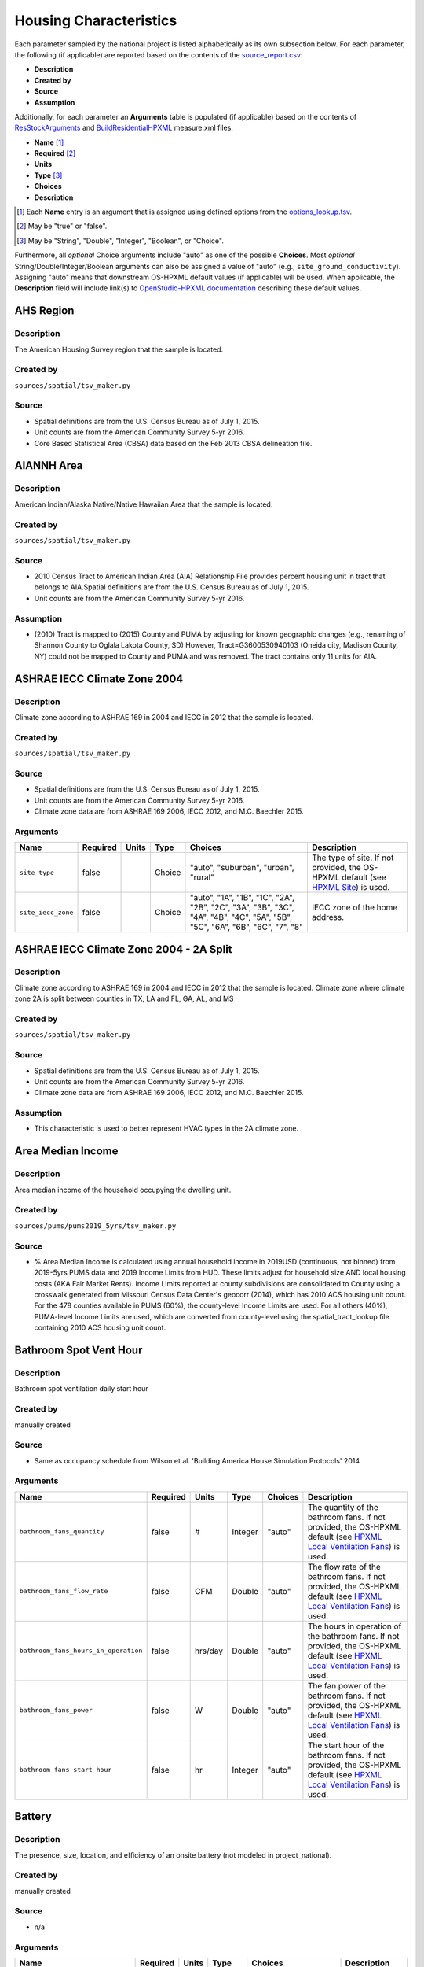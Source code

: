 .. _housing_characteristics:

Housing Characteristics
=======================

Each parameter sampled by the national project is listed alphabetically as its own subsection below.
For each parameter, the following (if applicable) are reported based on the contents of the `source_report.csv <https://github.com/NREL/resstock/blob/develop/project_national/resources/source_report.csv>`_:

- **Description**
- **Created by**
- **Source**
- **Assumption**

Additionally, for each parameter an **Arguments** table is populated (if applicable) based on the contents of `ResStockArguments <https://github.com/NREL/resstock/blob/develop/measures/ResStockArguments>`_ and `BuildResidentialHPXML <https://github.com/NREL/resstock/blob/develop/resources/hpxml-measures/BuildResidentialHPXML>`_ measure.xml files.

- **Name** [#]_
- **Required** [#]_
- **Units**
- **Type** [#]_
- **Choices**
- **Description**

.. [#] Each **Name** entry is an argument that is assigned using defined options from the `options_lookup.tsv <https://github.com/NREL/resstock/blob/develop/resources/options_lookup.tsv>`_.
.. [#] May be "true" or "false".
.. [#] May be "String", "Double", "Integer", "Boolean", or "Choice".

Furthermore, all *optional* Choice arguments include "auto" as one of the possible **Choices**.
Most *optional* String/Double/Integer/Boolean arguments can also be assigned a value of "auto" (e.g., ``site_ground_conductivity``).
Assigning "auto" means that downstream OS-HPXML default values (if applicable) will be used.
When applicable, the **Description** field will include link(s) to `OpenStudio-HPXML documentation <https://openstudio-hpxml.readthedocs.io/en/latest/?badge=latest>`_ describing these default values.

.. _ahs_region:

AHS Region
----------

Description
***********

The American Housing Survey region that the sample is located.

Created by
**********

``sources/spatial/tsv_maker.py``

Source
******

- \Spatial definitions are from the U.S. Census Bureau as of July 1, 2015.

- \Unit counts are from the American Community Survey 5-yr 2016.

- \Core Based Statistical Area (CBSA) data based on the Feb 2013 CBSA delineation file.


.. _aiannh_area:

AIANNH Area
-----------

Description
***********

American Indian/Alaska Native/Native Hawaiian Area that the sample is located.

Created by
**********

``sources/spatial/tsv_maker.py``

Source
******

- \2010 Census Tract to American Indian Area (AIA) Relationship File provides percent housing unit in tract that belongs to AIA.Spatial definitions are from the U.S. Census Bureau as of July 1, 2015.

- \Unit counts are from the American Community Survey 5-yr 2016.


Assumption
**********

- \(2010) Tract is mapped to (2015) County and PUMA by adjusting for known geographic changes (e.g., renaming of Shannon County to Oglala Lakota County, SD) However, Tract=G3600530940103 (Oneida city, Madison County, NY) could not be mapped to County and PUMA and was removed. The tract contains only 11 units for AIA.


.. _ashrae_iecc_climate_zone_2004:

ASHRAE IECC Climate Zone 2004
-----------------------------

Description
***********

Climate zone according to ASHRAE 169 in 2004 and IECC in 2012 that the sample is located.

Created by
**********

``sources/spatial/tsv_maker.py``

Source
******

- \Spatial definitions are from the U.S. Census Bureau as of July 1, 2015.

- \Unit counts are from the American Community Survey 5-yr 2016.

- \Climate zone data are from ASHRAE 169 2006, IECC 2012, and M.C. Baechler 2015.


Arguments
*********

.. list-table::
   :header-rows: 1

   * - Name
     - Required
     - Units
     - Type
     - Choices
     - Description
   * - ``site_type``
     - false
     - 
     - Choice
     - "auto", "suburban", "urban", "rural"
     - The type of site. If not provided, the OS-HPXML default (see `HPXML Site <https://openstudio-hpxml.readthedocs.io/en/v1.7.0/workflow_inputs.html#hpxml-site>`_) is used.
   * - ``site_iecc_zone``
     - false
     - 
     - Choice
     - "auto", "1A", "1B", "1C", "2A", "2B", "2C", "3A", "3B", "3C", "4A", "4B", "4C", "5A", "5B", "5C", "6A", "6B", "6C", "7", "8"
     - IECC zone of the home address.

.. _ashrae_iecc_climate_zone_2004___2_a_split:

ASHRAE IECC Climate Zone 2004 - 2A Split
----------------------------------------

Description
***********

Climate zone according to ASHRAE 169 in 2004 and IECC in 2012 that the sample is located. Climate zone where climate zone 2A is split between counties in TX, LA and FL, GA, AL, and MS

Created by
**********

``sources/spatial/tsv_maker.py``

Source
******

- \Spatial definitions are from the U.S. Census Bureau as of July 1, 2015.

- \Unit counts are from the American Community Survey 5-yr 2016.

- \Climate zone data are from ASHRAE 169 2006, IECC 2012, and M.C. Baechler 2015.


Assumption
**********

- \This characteristic is used to better represent HVAC types in the 2A climate zone.


.. _area_median_income:

Area Median Income
------------------

Description
***********

Area median income of the household occupying the dwelling unit.

Created by
**********

``sources/pums/pums2019_5yrs/tsv_maker.py``

Source
******

- \% Area Median Income is calculated using annual household income in 2019USD (continuous, not binned) from 2019-5yrs PUMS data and 2019 Income Limits from HUD. These limits adjust for household size AND local housing costs (AKA Fair Market Rents). Income Limits reported at county subdivisions are consolidated to County using a crosswalk generated from Missouri Census Data Center's geocorr (2014), which has 2010 ACS housing unit count. For the 478 counties available in PUMS (60%), the county-level Income Limits are used. For all others (40%), PUMA-level Income Limits are used, which are converted from county-level using the spatial_tract_lookup file containing 2010 ACS housing unit count.


.. _bathroom_spot_vent_hour:

Bathroom Spot Vent Hour
-----------------------

Description
***********

Bathroom spot ventilation daily start hour

Created by
**********

manually created

Source
******

- \Same as occupancy schedule from Wilson et al. 'Building America House Simulation Protocols' 2014


Arguments
*********

.. list-table::
   :header-rows: 1

   * - Name
     - Required
     - Units
     - Type
     - Choices
     - Description
   * - ``bathroom_fans_quantity``
     - false
     - #
     - Integer
     - "auto"
     - The quantity of the bathroom fans. If not provided, the OS-HPXML default (see `HPXML Local Ventilation Fans <https://openstudio-hpxml.readthedocs.io/en/v1.7.0/workflow_inputs.html#hpxml-local-ventilation-fans>`_) is used.
   * - ``bathroom_fans_flow_rate``
     - false
     - CFM
     - Double
     - "auto"
     - The flow rate of the bathroom fans. If not provided, the OS-HPXML default (see `HPXML Local Ventilation Fans <https://openstudio-hpxml.readthedocs.io/en/v1.7.0/workflow_inputs.html#hpxml-local-ventilation-fans>`_) is used.
   * - ``bathroom_fans_hours_in_operation``
     - false
     - hrs/day
     - Double
     - "auto"
     - The hours in operation of the bathroom fans. If not provided, the OS-HPXML default (see `HPXML Local Ventilation Fans <https://openstudio-hpxml.readthedocs.io/en/v1.7.0/workflow_inputs.html#hpxml-local-ventilation-fans>`_) is used.
   * - ``bathroom_fans_power``
     - false
     - W
     - Double
     - "auto"
     - The fan power of the bathroom fans. If not provided, the OS-HPXML default (see `HPXML Local Ventilation Fans <https://openstudio-hpxml.readthedocs.io/en/v1.7.0/workflow_inputs.html#hpxml-local-ventilation-fans>`_) is used.
   * - ``bathroom_fans_start_hour``
     - false
     - hr
     - Integer
     - "auto"
     - The start hour of the bathroom fans. If not provided, the OS-HPXML default (see `HPXML Local Ventilation Fans <https://openstudio-hpxml.readthedocs.io/en/v1.7.0/workflow_inputs.html#hpxml-local-ventilation-fans>`_) is used.

.. _battery:

Battery
-------

Description
***********

The presence, size, location, and efficiency of an onsite battery (not modeled in project_national).

Created by
**********

manually created

Source
******

- \n/a


Arguments
*********

.. list-table::
   :header-rows: 1

   * - Name
     - Required
     - Units
     - Type
     - Choices
     - Description
   * - ``battery_present``
     - true
     - 
     - Boolean
     - "true", "false"
     - Whether there is a lithium ion battery present.
   * - ``battery_location``
     - false
     - 
     - Choice
     - "auto", "conditioned space", "basement - conditioned", "basement - unconditioned", "crawlspace", "crawlspace - vented", "crawlspace - unvented", "crawlspace - conditioned", "attic", "attic - vented", "attic - unvented", "garage", "outside"
     - The space type for the lithium ion battery location. If not provided, the OS-HPXML default (see `HPXML Batteries <https://openstudio-hpxml.readthedocs.io/en/v1.7.0/workflow_inputs.html#hpxml-batteries>`_) is used.
   * - ``battery_power``
     - false
     - W
     - Double
     - "auto"
     - The rated power output of the lithium ion battery. If not provided, the OS-HPXML default (see `HPXML Batteries <https://openstudio-hpxml.readthedocs.io/en/v1.7.0/workflow_inputs.html#hpxml-batteries>`_) is used.
   * - ``battery_capacity``
     - false
     - kWh
     - Double
     - "auto"
     - The nominal capacity of the lithium ion battery. If not provided, the OS-HPXML default (see `HPXML Batteries <https://openstudio-hpxml.readthedocs.io/en/v1.7.0/workflow_inputs.html#hpxml-batteries>`_) is used.
   * - ``battery_usable_capacity``
     - false
     - kWh
     - Double
     - "auto"
     - The usable capacity of the lithium ion battery. If not provided, the OS-HPXML default (see `HPXML Batteries <https://openstudio-hpxml.readthedocs.io/en/v1.7.0/workflow_inputs.html#hpxml-batteries>`_) is used.
   * - ``battery_round_trip_efficiency``
     - false
     - Frac
     - Double
     - "auto"
     - The round trip efficiency of the lithium ion battery. If not provided, the OS-HPXML default (see `HPXML Batteries <https://openstudio-hpxml.readthedocs.io/en/v1.7.0/workflow_inputs.html#hpxml-batteries>`_) is used.

.. _bedrooms:

Bedrooms
--------

Description
***********

The number of bedrooms in the dwelling unit.

Created by
**********

``sources/ahs/ahs2017_2019/tsv_maker.py``

Source
******

- \2017 and 2019 American Housing Survey (AHS) microdata.

- \Building type categorization based on U.S. EIA 2009 Residential Energy Consumption Survey (RECS).


Assumption
**********

- \More than 5 bedrooms are labeled as 5 bedrooms and 0 bedrooms are labeled as 1 bedroom

- \Limit 0-499 sqft dwelling units to only 1 or 2 bedrooms. The geometry measure has a limit of (ffa-120)/70 >= bedrooms.


Arguments
*********

.. list-table::
   :header-rows: 1

   * - Name
     - Required
     - Units
     - Type
     - Choices
     - Description
   * - ``geometry_unit_num_bedrooms``
     - true
     - #
     - Integer
     -
     - The number of bedrooms in the unit.
   * - ``geometry_unit_num_bathrooms``
     - false
     - #
     - Integer
     - "auto"
     - The number of bathrooms in the unit. If not provided, the OS-HPXML default (see `HPXML Building Construction <https://openstudio-hpxml.readthedocs.io/en/v1.7.0/workflow_inputs.html#hpxml-building-construction>`_) is used.

.. _building_america_climate_zone:

Building America Climate Zone
-----------------------------

Description
***********

The Building America Climate Zone that the sample is located.

Created by
**********

``sources/spatial/tsv_maker.py``

Source
******

- \Unit counts are from the American Community Survey 5-yr 2016.

- \Spatial definitions are from U.S. Census 2010.

- \Climate zone data are from ASHRAE 169 2006, IECC 2012, and M.C. Baechler 2015.


.. _cec_climate_zone:

CEC Climate Zone
----------------

Description
***********

The California Energy Commission Climate Zone that the sample is located.

Created by
**********

``sources/spatial/tsv_maker.py``

Source
******

- \Spatial definitions are from the U.S. Census Bureau as of July 1, 2015.

- \Zip code definitions are from the end of Q2 2020

- \The climate zone to zip codes in California is from the California Energy Commission Website.


Assumption
**********

- \CEC Climate zones are defined by Zip Codes.

- \The dependency selected is County and PUMA as zip codes are not modeled in ResStock.

- \The mapping between Census Tracts and Zip Codes are approximate and some discrepancies may exist.

- \If the sample is outside California, the option is set to None.


.. _ceiling_fan:

Ceiling Fan
-----------

Description
***********

Presence and energy usage of ceiling fans at medium speed

Created by
**********

manually created

Source
******

- \Wilson et al. 'Building America House Simulation Protocols' 2014, national average used as saturation


Assumption
**********

- \If the unit is vacant there is no ceiling fan energy


Arguments
*********

.. list-table::
   :header-rows: 1

   * - Name
     - Required
     - Units
     - Type
     - Choices
     - Description
   * - ``ceiling_fan_present``
     - true
     - 
     - Boolean
     - "true", "false"
     - Whether there are any ceiling fans.
   * - ``ceiling_fan_label_energy_use``
     - false
     - W
     - Double
     - "auto"
     - The label average energy use of the ceiling fan(s). If neither Efficiency nor Label Energy Use provided, the OS-HPXML default (see `HPXML Ceiling Fans <https://openstudio-hpxml.readthedocs.io/en/v1.7.0/workflow_inputs.html#hpxml-ceiling-fans>`_) is used.
   * - ``ceiling_fan_efficiency``
     - false
     - CFM/W
     - Double
     - "auto"
     - The efficiency rating of the ceiling fan(s) at medium speed. Only used if Label Energy Use not provided. If neither Efficiency nor Label Energy Use provided, the OS-HPXML default (see `HPXML Ceiling Fans <https://openstudio-hpxml.readthedocs.io/en/v1.7.0/workflow_inputs.html#hpxml-ceiling-fans>`_) is used.
   * - ``ceiling_fan_quantity``
     - false
     - #
     - Integer
     - "auto"
     - Total number of ceiling fans. If not provided, the OS-HPXML default (see `HPXML Ceiling Fans <https://openstudio-hpxml.readthedocs.io/en/v1.7.0/workflow_inputs.html#hpxml-ceiling-fans>`_) is used.
   * - ``ceiling_fan_cooling_setpoint_temp_offset``
     - false
     - deg-F
     - Double
     - "auto"
     - The cooling setpoint temperature offset during months when the ceiling fans are operating. Only applies if ceiling fan quantity is greater than zero. If not provided, the OS-HPXML default (see `HPXML Ceiling Fans <https://openstudio-hpxml.readthedocs.io/en/v1.7.0/workflow_inputs.html#hpxml-ceiling-fans>`_) is used.

.. _census_division:

Census Division
---------------

Description
***********

The U.S. Census Division that the sample is located.

Created by
**********

``sources/spatial/tsv_maker.py``

Source
******

- \Spatial definitions are from the U.S. Census Bureau as of July 1, 2015.

- \Unit counts are from the American Community Survey 5-yr 2016.


.. _census_division_recs:

Census Division RECS
--------------------

Description
***********

Census Division as used in RECS 2015 that the sample is located. RECS 2015 splits the Mountain Census Division into north (CO, ID, MT, UT, WY) and south (AZ, NM, NV).

Created by
**********

``sources/spatial/tsv_maker.py``

Source
******

- \Spatial definitions are from the U.S. Census Bureau as of July 1, 2015.

- \Unit counts are from the American Community Survey 5-yr 2016.

- \U.S. EIA 2015 Residential Energy Consumption Survey (RECS) codebook.


.. _census_region:

Census Region
-------------

Description
***********

The U.S. Census Region that the sample is located.

Created by
**********

``sources/spatial/tsv_maker.py``

Source
******

- \Spatial definitions are from the U.S. Census Bureau as of July 1, 2015.

- \Unit counts are from the American Community Survey 5-yr 2016.


.. _city:

City
----

Description
***********

The City that the sample is located.

Created by
**********

``sources/spatial/tsv_maker.py``

Source
******

- \Spatial definitions are from the U.S. Census Bureau as of July 1, 2015.

- \Cities are defined by Census blocks by their Census Place in the 2010 Census.

- \Unit counts are from the American Community Survey 5-yr 2016.


Assumption
**********

- \2020 Deccenial Redistricting data was used to map tract level unit counts to census blocks.

- \1,099 cities are tagged in ResStock, but there are over 29,000 Places in the Census data.

- \The threshold for including a Census Place in the City.tsv is 15,000 dwelling units.

- \The value 'In another census Place' designates the fraction of dwelling units in a Census Place with fewer total dwelling units than the threshold.

- \The value 'Not in a census Place' designates the fraction of dwelling units not in a Census Place according to the 2010 Census.


.. _clothes_dryer:

Clothes Dryer
-------------

Description
***********

The presence, rated efficiency, and fuel type of the clothes dryer in a dwelling unit.

Created by
**********

``sources/recs/recs2020/tsv_maker.py``

Source
******

- \U.S. EIA 2020 Residential Energy Consumption Survey (RECS) microdata.


Assumption
**********

- \Clothes dryer option is None if clothes washer not presentDue to low sample count, the tsv is constructed by downscaling a dwelling unit sub-tsv with a household sub-tsv. The sub-tsvs have the following dependencies:

- \Dwelling unit sub-tsv :deps=['Geometry Building Type RECS', 'State', 'Heating Fuel', 'Clothes Washer Presence'] with the following fallback coarsening order

  - \[1] State coarsened to Census Division RECS without AK, HI

  - \[2] Heating Fuel coarsened to Other Fuel and Propane combined

  - \[3] Heating Fuel coarsened to Fuel Oil, Other Fuel, and Propane combined

  - \[4] Geometry Building Type RECS coarsened to SF/MF/MH

  - \[5] Geometry Building Type RECS coarsened to SF and MH/MF

  - \[6] State coarsened to Census Division RECS

  - \[7] State coarsened to Census Region

  - \[8] State coarsened to National

- \Household sub-tsv : deps=['Geometry Building Type RECS', 'Tenure', 'Federal Poverty Level'] with the following fallback coarsening order

  - \[1] State coarsened to Census Division RECS without AK, HI

  - \[2] Geometry Building Type RECS coarsened to SF/MF/MH

  - \[3] Geometry Building Type RECS coarsened to SF and MH/MF

  - \[4] Federal Poverty Level coarsened every 100 percent

  - \[5] Federal Poverty Level coarsened every 200 percent

  - \[6] State coarsened to Census Division RECS

  - \[7] State coarsened to Census Region

  - \[8] State coarsened to National

- \In combining the dwelling unit sub-tsv and household sub-tsv, the conditional relationships are ignored across (['Heating Fuel','Clothers Washer Presence'], ['Tenure', 'Federal Poverty Level']).


Arguments
*********

.. list-table::
   :header-rows: 1

   * - Name
     - Required
     - Units
     - Type
     - Choices
     - Description
   * - ``clothes_dryer_present``
     - true
     - 
     - Boolean
     - "true", "false"
     - Whether there is a clothes dryer present.
   * - ``clothes_dryer_location``
     - false
     - 
     - Choice
     - "auto", "conditioned space", "basement - conditioned", "basement - unconditioned", "garage", "other housing unit", "other heated space", "other multifamily buffer space", "other non-freezing space"
     - The space type for the clothes dryer location. If not provided, the OS-HPXML default (see `HPXML Clothes Dryer <https://openstudio-hpxml.readthedocs.io/en/v1.7.0/workflow_inputs.html#hpxml-clothes-dryer>`_) is used.
   * - ``clothes_dryer_fuel_type``
     - true
     - 
     - Choice
     - "electricity", "natural gas", "fuel oil", "propane", "wood", "coal"
     - Type of fuel used by the clothes dryer.
   * - ``clothes_dryer_efficiency_type``
     - true
     - 
     - Choice
     - "EnergyFactor", "CombinedEnergyFactor"
     - The efficiency type of the clothes dryer.
   * - ``clothes_dryer_efficiency``
     - false
     - lb/kWh
     - Double
     - "auto"
     - The efficiency of the clothes dryer. If not provided, the OS-HPXML default (see `HPXML Clothes Dryer <https://openstudio-hpxml.readthedocs.io/en/v1.7.0/workflow_inputs.html#hpxml-clothes-dryer>`_) is used.
   * - ``clothes_dryer_vented_flow_rate``
     - false
     - CFM
     - Double
     - "auto"
     - The exhaust flow rate of the vented clothes dryer. If not provided, the OS-HPXML default (see `HPXML Clothes Dryer <https://openstudio-hpxml.readthedocs.io/en/v1.7.0/workflow_inputs.html#hpxml-clothes-dryer>`_) is used.

.. _clothes_dryer_usage_level:

Clothes Dryer Usage Level
-------------------------

Description
***********

Clothes dryer energy usage level multiplier.

Created by
**********

``sources/other/tsv_maker.py``

Source
******

- \n/a


Assumption
**********

- \Engineering judgement


Arguments
*********

.. list-table::
   :header-rows: 1

   * - Name
     - Required
     - Units
     - Type
     - Choices
     - Description
   * - ``clothes_dryer_usage_multiplier``
     - false
     - 
     - Double
     - "auto"
     - Multiplier on the clothes dryer energy usage that can reflect, e.g., high/low usage occupants. If not provided, the OS-HPXML default (see `HPXML Clothes Dryer <https://openstudio-hpxml.readthedocs.io/en/v1.7.0/workflow_inputs.html#hpxml-clothes-dryer>`_) is used.

.. _clothes_washer:

Clothes Washer
--------------

Description
***********

Presence and rated efficiency of the clothes washer.

Created by
**********

``sources/recs/recs2020/tsv_maker.py``

Source
******

- \U.S. EIA 2020 Residential Energy Consumption Survey (RECS) microdata.


Assumption
**********

- \The 2020 recs survey does not contain EnergyStar rating of clothes washers.Energystar efficiency distributions with [Geometry Building Type,Federal Poverty Level, Tenure] as dependencies are imported from RECS 2009Due to low sample count, the tsv is constructed by downscaling a dwelling unit sub-tsv with a household sub-tsv. The sub-tsvs have the following dependencies:

- \Dwelling unit sub-tsv : deps=['Geometry Building Type RECS', 'State','Clothes Washer Presence', 'Vintage'] with the following fallback coarsening order

  - \[1] Geometry Building Type RECS coarsened to SF/MF/MH

  - \[2] Geometry Building Type RECS coarsened to SF and MH/MF

  - \[3] Vintage coarsened to every 20 years before 2000 and every 10 years subsequently

  - \[4] Vintage homes built before 1960 coarsened to pre1960

  - \[5] Vintage homes built after 2000 coarsened to 2000-20

- \Household sub-tsv : deps=['Geometry Building Type RECS', 'State' 'Tenure', 'Federal Poverty Level'] with the following fallback coarsening order

  - \[1] Geometry Building Type RECS coarsened to SF/MF/MH

  - \[2] Geometry Building Type RECS coarsened to SF and MH/MF

  - \[3] Federal Poverty Level coarsened every 100 percent

  - \[4] Federal Poverty Level coarsened every 200 percent

- \In combining the dwelling unit sub-tsv and household sub-tsv, the conditional relationships are ignored across (['Clothes Washer Presence', 'Vintage'], ['Tenure', 'Federal Poverty Level']).


Arguments
*********

.. list-table::
   :header-rows: 1

   * - Name
     - Required
     - Units
     - Type
     - Choices
     - Description
   * - ``clothes_washer_location``
     - false
     - 
     - Choice
     - "auto", "conditioned space", "basement - conditioned", "basement - unconditioned", "garage", "other housing unit", "other heated space", "other multifamily buffer space", "other non-freezing space"
     - The space type for the clothes washer location. If not provided, the OS-HPXML default (see `HPXML Clothes Washer <https://openstudio-hpxml.readthedocs.io/en/v1.7.0/workflow_inputs.html#hpxml-clothes-washer>`_) is used.
   * - ``clothes_washer_efficiency_type``
     - true
     - 
     - Choice
     - "ModifiedEnergyFactor", "IntegratedModifiedEnergyFactor"
     - The efficiency type of the clothes washer.
   * - ``clothes_washer_efficiency``
     - false
     - ft^3/kWh-cyc
     - Double
     - "auto"
     - The efficiency of the clothes washer. If not provided, the OS-HPXML default (see `HPXML Clothes Washer <https://openstudio-hpxml.readthedocs.io/en/v1.7.0/workflow_inputs.html#hpxml-clothes-washer>`_) is used.
   * - ``clothes_washer_rated_annual_kwh``
     - false
     - kWh/yr
     - Double
     - "auto"
     - The annual energy consumed by the clothes washer, as rated, obtained from the EnergyGuide label. This includes both the appliance electricity consumption and the energy required for water heating. If not provided, the OS-HPXML default (see `HPXML Clothes Washer <https://openstudio-hpxml.readthedocs.io/en/v1.7.0/workflow_inputs.html#hpxml-clothes-washer>`_) is used.
   * - ``clothes_washer_label_electric_rate``
     - false
     - $/kWh
     - Double
     - "auto"
     - The annual energy consumed by the clothes washer, as rated, obtained from the EnergyGuide label. This includes both the appliance electricity consumption and the energy required for water heating. If not provided, the OS-HPXML default (see `HPXML Clothes Washer <https://openstudio-hpxml.readthedocs.io/en/v1.7.0/workflow_inputs.html#hpxml-clothes-washer>`_) is used.
   * - ``clothes_washer_label_gas_rate``
     - false
     - $/therm
     - Double
     - "auto"
     - The annual energy consumed by the clothes washer, as rated, obtained from the EnergyGuide label. This includes both the appliance electricity consumption and the energy required for water heating. If not provided, the OS-HPXML default (see `HPXML Clothes Washer <https://openstudio-hpxml.readthedocs.io/en/v1.7.0/workflow_inputs.html#hpxml-clothes-washer>`_) is used.
   * - ``clothes_washer_label_annual_gas_cost``
     - false
     - $
     - Double
     - "auto"
     - The annual cost of using the system under test conditions. Input is obtained from the EnergyGuide label. If not provided, the OS-HPXML default (see `HPXML Clothes Washer <https://openstudio-hpxml.readthedocs.io/en/v1.7.0/workflow_inputs.html#hpxml-clothes-washer>`_) is used.
   * - ``clothes_washer_label_usage``
     - false
     - cyc/wk
     - Double
     - "auto"
     - The clothes washer loads per week. If not provided, the OS-HPXML default (see `HPXML Clothes Washer <https://openstudio-hpxml.readthedocs.io/en/v1.7.0/workflow_inputs.html#hpxml-clothes-washer>`_) is used.
   * - ``clothes_washer_capacity``
     - false
     - ft^3
     - Double
     - "auto"
     - Volume of the washer drum. Obtained from the EnergyStar website or the manufacturer's literature. If not provided, the OS-HPXML default (see `HPXML Clothes Washer <https://openstudio-hpxml.readthedocs.io/en/v1.7.0/workflow_inputs.html#hpxml-clothes-washer>`_) is used.

.. _clothes_washer_presence:

Clothes Washer Presence
-----------------------

Description
***********

The presence of a clothes washer in the dwelling unit.

Created by
**********

``sources/recs/recs2020/tsv_maker.py``

Source
******

- \U.S. EIA 2020 Residential Energy Consumption Survey (RECS) microdata.


Assumption
**********

- \Due to low sample count, the tsv is constructed by downscaling a dwelling unit sub-tsv with a household sub-tsv. The sub-tsvs have the following dependencies:

- \Dwelling unit sub-tsv : deps=['Geometry Building Type RECS', 'State', 'Heating Fuel', 'Vintage'] with the following fallback coarsening order

  - \[1] State coarsened to Census Division RECS with AK/HI separate

  - \[2] Geometry Building Type RECS coarsened to SF/MF/MH

  - \[3] Geometry Building Type RECS coarsened to SF and MH/MF

  - \[4] Vintage coarsened to every 20 years before 2000 and every 10 years subsequently

  - \[5] Vintage homes built before 1960 coarsened to pre1960

  - \[6] Vintage homes built after 2000 coarsened to 2000-20

  - \[7] Census Division RECS with AK/HI separate coarsened to Census Division RECS

  - \[8] Census Division RECS to Census Region

  - \[9] Census Region to National

- \Household sub-tsv : deps=['Geometry Building Type RECS', 'State' 'Tenure', 'Federal Poverty Level'] with the following fallback coarsening order

  - \[1] State coarsened to Census Division RECS with AK/HI separate

  - \[2] Geometry Building Type RECS coarsened to SF/MF/MH

  - \[3] Geometry Building Type RECS coarsened to SF and MH/MF

  - \[4] Federal Poverty Level coarsened every 100 percent

  - \[5] Federal Poverty Level coarsened every 200 percent

  - \[6] Census Division RECS with AK/HI separate coarsened to Census Division RECS

  - \[7] Census Division RECS to Census Region

  - \[8] Census Region to National

- \In combining the dwelling unit sub-tsv and household sub-tsv, the conditional relationships are ignored across (['Geometry Building Type RECS', 'Vintage'], ['Tenure', 'Federal Poverty Level']).


Arguments
*********

.. list-table::
   :header-rows: 1

   * - Name
     - Required
     - Units
     - Type
     - Choices
     - Description
   * - ``clothes_washer_present``
     - true
     - 
     - Boolean
     - "true", "false"
     - Whether there is a clothes washer present.

.. _clothes_washer_usage_level:

Clothes Washer Usage Level
--------------------------

Description
***********

Clothes washer energy usage level multiplier.

Created by
**********

``sources/other/tsv_maker.py``

Source
******

- \n/a


Assumption
**********

- \Engineering judgement


Arguments
*********

.. list-table::
   :header-rows: 1

   * - Name
     - Required
     - Units
     - Type
     - Choices
     - Description
   * - ``clothes_washer_usage_multiplier``
     - false
     - 
     - Double
     - "auto"
     - Multiplier on the clothes washer energy and hot water usage that can reflect, e.g., high/low usage occupants. If not provided, the OS-HPXML default (see `HPXML Clothes Washer <https://openstudio-hpxml.readthedocs.io/en/v1.7.0/workflow_inputs.html#hpxml-clothes-washer>`_) is used.

.. _cooking_range:

Cooking Range
-------------

Description
***********

Presence and fuel type of the cooking range.

Created by
**********

``sources/recs/recs2020/tsv_maker.py``

Source
******

- \U.S. EIA 2020 Residential Energy Consumption Survey (RECS) microdata.


Assumption
**********

- \For Dual Fuel Range the distribution is split equally between Electric and Natural GasDue to low sample count, the tsv is constructed by downscaling a dwelling unit sub-tsv with a household sub-tsv. The sub-tsvs have the following dependencies:

- \Dwelling unit sub-tsv : deps=['Geometry Building Type RECS', 'State', 'Heating Fuel', 'Vintage'] with the following fallback coarsening order

  - \[1] State coarsened to Census Division RECS with AK/HI separate

  - \[2] Heating Fuel coarsened to Other Fuel and Propane combined

  - \[3] Heating Fuel coarsened to Fuel Oil, Other Fuel, and Propane combined

  - \[4] Geometry Building Type RECS coarsened to SF/MF/MH

  - \[5] Geometry Building Type RECS coarsened to SF and MH/MF

  - \[6] Vintage coarsened to every 20 years before 2000 and every 10 years subsequently

  - \[7] Vintage homes built before 1960 coarsened to pre1960

  - \[8] Vintage homes built after 2000 coarsened to 2000-20

  - \[9] Census Division RECS with AK/HI separate coarsened to Census Division RECS

  - \[10] Census Division RECS to Census Region

  - \[11] Census Region to National

- \Household sub-tsv : deps=['Geometry Building Type RECS', 'State' 'Tenure', 'Federal Poverty Level'] with the following fallback coarsening order

  - \[1] State coarsened to Census Division RECS with AK/HI separate

  - \[2] Geometry Building Type RECS coarsened to SF/MF/MH

  - \[3] Geometry Building Type RECS coarsened to SF and MH/MF

  - \[4] Federal Poverty Level coarsened every 100 percent

  - \[5] Federal Poverty Level coarsened every 200 percent

  - \[6] Census Division RECS with AK/HI separate coarsened to Census Division RECS

  - \[7] Census Division RECS to Census Region

  - \[8] Census Region to National

- \In combining the dwelling unit sub-tsv and household sub-tsv, the conditional relationships are ignored across (['Heating Fuel', 'Vintage'], ['Tenure', 'Federal Poverty Level']).


Arguments
*********

.. list-table::
   :header-rows: 1

   * - Name
     - Required
     - Units
     - Type
     - Choices
     - Description
   * - ``cooking_range_oven_present``
     - true
     - 
     - Boolean
     - "true", "false"
     - Whether there is a cooking range/oven present.
   * - ``cooking_range_oven_location``
     - false
     - 
     - Choice
     - "auto", "conditioned space", "basement - conditioned", "basement - unconditioned", "garage", "other housing unit", "other heated space", "other multifamily buffer space", "other non-freezing space"
     - The space type for the cooking range/oven location. If not provided, the OS-HPXML default (see `HPXML Cooking Range/Oven <https://openstudio-hpxml.readthedocs.io/en/v1.7.0/workflow_inputs.html#hpxml-cooking-range-oven>`_) is used.
   * - ``cooking_range_oven_fuel_type``
     - true
     - 
     - Choice
     - "electricity", "natural gas", "fuel oil", "propane", "wood", "coal"
     - Type of fuel used by the cooking range/oven.
   * - ``cooking_range_oven_is_induction``
     - false
     - 
     - Boolean
     - "auto", "true", "false"
     - Whether the cooking range is induction. If not provided, the OS-HPXML default (see `HPXML Cooking Range/Oven <https://openstudio-hpxml.readthedocs.io/en/v1.7.0/workflow_inputs.html#hpxml-cooking-range-oven>`_) is used.
   * - ``cooking_range_oven_is_convection``
     - false
     - 
     - Boolean
     - "auto", "true", "false"
     - Whether the oven is convection. If not provided, the OS-HPXML default (see `HPXML Cooking Range/Oven <https://openstudio-hpxml.readthedocs.io/en/v1.7.0/workflow_inputs.html#hpxml-cooking-range-oven>`_) is used.

.. _cooking_range_usage_level:

Cooking Range Usage Level
-------------------------

Description
***********

Cooling range energy usage level multiplier.

Created by
**********

``sources/other/tsv_maker.py``

Source
******

- \n/a


Assumption
**********

- \Engineering judgement


Arguments
*********

.. list-table::
   :header-rows: 1

   * - Name
     - Required
     - Units
     - Type
     - Choices
     - Description
   * - ``cooking_range_oven_usage_multiplier``
     - false
     - 
     - Double
     - "auto"
     - Multiplier on the cooking range/oven energy usage that can reflect, e.g., high/low usage occupants. If not provided, the OS-HPXML default (see `HPXML Cooking Range/Oven <https://openstudio-hpxml.readthedocs.io/en/v1.7.0/workflow_inputs.html#hpxml-cooking-range-oven>`_) is used.

.. _cooling_setpoint:

Cooling Setpoint
----------------

Description
***********

Baseline cooling setpoint with no offset applied.

Created by
**********

``sources/recs/recs2020/tsv_maker.py``

Source
******

- \U.S. EIA 2020 Residential Energy Consumption Survey (RECS) microdata.


Assumption
**********

- \For dependency conditions with low samples, the following lumpings are used in progressive order until there are enough samples: 1) lumping buildings into Single-Family and Multi-Family only, 2) lumping buildings into Single-Family and Multi-Family only and lumping nearby climate zones within A/B regions and separately 7AK and 8AK 3) lumping all building types together and lumping climate zones within A/B regions and separately 7AK and 8AK, 4) Owner and Renter are is lumped together which at this point only modifies AK distributions.Vacant units (for which Tenure = 'Not Available') are assumed to follow the same distribution as occupied  units

- \Cooling setpoint arguments need to be assigned. A cooling setpoint of None corresponds to 95 F, but is not used by OpenStudio-HPXML. No cooling energy is expected.


Arguments
*********

.. list-table::
   :header-rows: 1

   * - Name
     - Required
     - Units
     - Type
     - Choices
     - Description
   * - ``hvac_control_cooling_season_period``
     - false
     - 
     - String
     - "auto"
     - Enter a date like 'Jun 1 - Oct 31'. If not provided, the OS-HPXML default (see `HPXML HVAC Control <https://openstudio-hpxml.readthedocs.io/en/v1.7.0/workflow_inputs.html#hpxml-hvac-control>`_) is used. Can also provide 'BuildingAmerica' to use automatic seasons from the Building America House Simulation Protocols.
   * - ``hvac_control_cooling_weekday_setpoint_temp``
     - true
     - deg-F
     - Double
     -
     - Specify the weekday cooling setpoint temperature.
   * - ``hvac_control_cooling_weekend_setpoint_temp``
     - true
     - deg-F
     - Double
     -
     - Specify the weekend cooling setpoint temperature.
   * - ``use_auto_cooling_season``
     - true
     - 
     - Boolean
     - "true", "false"
     - Specifies whether to automatically define the cooling season based on the weather file.

.. _cooling_setpoint_has_offset:

Cooling Setpoint Has Offset
---------------------------

Description
***********

Presence of a cooling setpoint offset.

Created by
**********

``sources/recs/recs2020/tsv_maker.py``

Source
******

- \U.S. EIA 2020 Residential Energy Consumption Survey (RECS) microdata.


Assumption
**********

- \For dependency conditions with low samples, the following lumpings are used in progressive order until there are enough samples: 1) lumping buildings into Single-Family and Multi-Family only,  2) lumping all building types together and lumping climate zones within A/B regions and separately 7AK and 8AK


.. _cooling_setpoint_offset_magnitude:

Cooling Setpoint Offset Magnitude
---------------------------------

Description
***********

The magnitude of cooling setpoint offset.

Created by
**********

``sources/recs/recs2020/tsv_maker.py``

Source
******

- \U.S. EIA 2020 Residential Energy Consumption Survey (RECS) microdata.


Assumption
**********

- \For dependency conditions with low samples, the following lumpings are used in progressive order until there are enough samples: 1) lumping buildings into Single-Family and Multi-Family only,  2) lumping buildings into Single-Family and Multi-Family only and lumping nearby climate zones within  A/B regions and separately 7AK and 8AK 3) lumping all building types together and lumping climate zones within A/B and separately 7AK and 8AK regions


Arguments
*********

.. list-table::
   :header-rows: 1

   * - Name
     - Required
     - Units
     - Type
     - Choices
     - Description
   * - ``hvac_control_cooling_weekday_setpoint_offset_magnitude``
     - true
     - deg-F
     - Double
     -
     - Specify the weekday cooling offset magnitude.
   * - ``hvac_control_cooling_weekend_setpoint_offset_magnitude``
     - true
     - deg-F
     - Double
     -
     - Specify the weekend cooling offset magnitude.

.. _cooling_setpoint_offset_period:

Cooling Setpoint Offset Period
------------------------------

Description
***********

The period and offset for the dwelling unit's cooling setpoint. Default for the day is from 9am to 5pm and for the night is 10pm to 7am.

Created by
**********

``sources/recs/recs2020/tsv_maker.py``

Source
******

- \U.S. EIA 2020 Residential Energy Consumption Survey (RECS) microdata.


Assumption
**********

- \For dependency conditions with low samples, the following lumpings are used in progressive order until there are enough samples: 1) lumping buildings into Single-Family and Multi-Family only,  2) lumping buildings into Single-Family and Multi-Family only and lumping nearby climate zones within  A/B regions and separately 7AK and 8AK 3) lumping all building types together and lumping climate zones within A/B regions and separately 7AK and 8AK


Arguments
*********

.. list-table::
   :header-rows: 1

   * - Name
     - Required
     - Units
     - Type
     - Choices
     - Description
   * - ``hvac_control_cooling_weekday_setpoint_schedule``
     - true
     - 
     - String
     -
     - Specify the 24-hour comma-separated weekday cooling schedule of 0s and 1s.
   * - ``hvac_control_cooling_weekend_setpoint_schedule``
     - true
     - 
     - String
     -
     - Specify the 24-hour comma-separated weekend cooling schedule of 0s and 1s.

.. _corridor:

Corridor
--------

Description
***********

Type of corridor attached to multi-family units.

Created by
**********

manually created

Source
******

- \Engineering Judgment


Arguments
*********

.. list-table::
   :header-rows: 1

   * - Name
     - Required
     - Units
     - Type
     - Choices
     - Description
   * - ``geometry_corridor_position``
     - true
     - 
     - Choice
     - "Double-Loaded Interior", "Double Exterior", "Single Exterior (Front)", "None"
     - The position of the corridor. Only applies to single-family attached and apartment units. Exterior corridors are shaded, but not enclosed. Interior corridors are enclosed and conditioned.
   * - ``geometry_corridor_width``
     - true
     - ft
     - Double
     -
     - The width of the corridor. Only applies to apartment units.

.. _county:

County
------

Description
***********

The U.S. County that the sample is located.

Created by
**********

``sources/spatial/tsv_maker.py``

Source
******

- \Spatial definitions are from the U.S. Census Bureau as of July 1, 2015.

- \Unit counts are from the American Community Survey 5-yr 2016.


Arguments
*********

.. list-table::
   :header-rows: 1

   * - Name
     - Required
     - Units
     - Type
     - Choices
     - Description
   * - ``simulation_control_daylight_saving_enabled``
     - false
     - 
     - Boolean
     - "auto", "true", "false"
     - Whether to use daylight saving. If not provided, the OS-HPXML default (see `HPXML Building Site <https://openstudio-hpxml.readthedocs.io/en/v1.7.0/workflow_inputs.html#hpxml-building-site>`_) is used.
   * - ``site_zip_code``
     - false
     - 
     - String
     -
     - Zip code of the home address.
   * - ``site_time_zone_utc_offset``
     - false
     - hr
     - Double
     -
     - Time zone UTC offset of the home address. Must be between -12 and 14.
   * - ``weather_station_epw_filepath``
     - true
     - 
     - String
     -
     - Path of the EPW file.

.. _county_and_puma:

County and PUMA
---------------

Description
***********

The GISJOIN identifier for the County and the Public Use Microdata Area that the sample is located.

Created by
**********

``sources/spatial/tsv_maker.py``

Source
******

- \Spatial definitions are from the U.S. Census Bureau as of July 1, 2015.

- \Unit counts are from the American Community Survey 5-yr 2016.


.. _dehumidifier:

Dehumidifier
------------

Description
***********

Presence, water removal rate, and humidity setpoint of the dehumidifier.

Created by
**********

manually created

Source
******

- \Not applicable (dehumidifiers are not explicitly modeled separate from plug loads)


Arguments
*********

.. list-table::
   :header-rows: 1

   * - Name
     - Required
     - Units
     - Type
     - Choices
     - Description
   * - ``dehumidifier_type``
     - true
     - 
     - Choice
     - "none", "portable", "whole-home"
     - The type of dehumidifier.
   * - ``dehumidifier_efficiency_type``
     - true
     - 
     - Choice
     - "EnergyFactor", "IntegratedEnergyFactor"
     - The efficiency type of dehumidifier.
   * - ``dehumidifier_efficiency``
     - true
     - liters/kWh
     - Double
     -
     - The efficiency of the dehumidifier.
   * - ``dehumidifier_capacity``
     - true
     - pint/day
     - Double
     -
     - The capacity (water removal rate) of the dehumidifier.
   * - ``dehumidifier_rh_setpoint``
     - true
     - Frac
     - Double
     -
     - The relative humidity setpoint of the dehumidifier.
   * - ``dehumidifier_fraction_dehumidification_load_served``
     - true
     - Frac
     - Double
     -
     - The dehumidification load served fraction of the dehumidifier.

.. _dishwasher:

Dishwasher
----------

Description
***********

The presence and rated efficiency of the dishwasher.

Created by
**********

``sources/recs/recs2020/tsv_maker.py``

Source
******

- \U.S. EIA 2020 Residential Energy Consumption Survey (RECS) microdata.


Assumption
**********

- \The 2020 recs survey does not contain EnergyStar rating of dishwashers.Energystar efficiency distributions with [Geometry Building Type,Census Division RECS,Federal Poverty Level, Tenure] as dependencies are imported from RECS 2009Due to low sample count, the tsv is constructed with the followingfallback coarsening order

  - \[1] State coarsened to Census Division RECS with AK/HI separate

  - \[2] Geometry Building Type RECS coarsened to SF/MF/MH

  - \[3] Geometry Building Type RECS coarsened to SF and MH/MF

  - \[4] Federal Poverty Level coarsened every 100 percent

  - \[5] Federal Poverty Level coarsened every 200 percent

  - \[6] Vintage coarsened to every 20 years before 2000 and every 10 years subsequently

  - \[7] Vintage homes built before 1960 coarsened to pre1960

  - \[8] Vintage homes built after 2000 coarsened to 2000-20

  - \[9] Census Division RECS with AK/HI separate coarsened to Census Division RECS

  - \[10] Census Division RECS to Census Region


Arguments
*********

.. list-table::
   :header-rows: 1

   * - Name
     - Required
     - Units
     - Type
     - Choices
     - Description
   * - ``dishwasher_present``
     - true
     - 
     - Boolean
     - "true", "false"
     - Whether there is a dishwasher present.
   * - ``dishwasher_location``
     - false
     - 
     - Choice
     - "auto", "conditioned space", "basement - conditioned", "basement - unconditioned", "garage", "other housing unit", "other heated space", "other multifamily buffer space", "other non-freezing space"
     - The space type for the dishwasher location. If not provided, the OS-HPXML default (see `HPXML Dishwasher <https://openstudio-hpxml.readthedocs.io/en/v1.7.0/workflow_inputs.html#hpxml-dishwasher>`_) is used.
   * - ``dishwasher_efficiency_type``
     - true
     - 
     - Choice
     - "RatedAnnualkWh", "EnergyFactor"
     - The efficiency type of dishwasher.
   * - ``dishwasher_efficiency``
     - false
     - RatedAnnualkWh or EnergyFactor
     - Double
     - "auto"
     - The efficiency of the dishwasher. If not provided, the OS-HPXML default (see `HPXML Dishwasher <https://openstudio-hpxml.readthedocs.io/en/v1.7.0/workflow_inputs.html#hpxml-dishwasher>`_) is used.
   * - ``dishwasher_label_electric_rate``
     - false
     - $/kWh
     - Double
     - "auto"
     - The label electric rate of the dishwasher. If not provided, the OS-HPXML default (see `HPXML Dishwasher <https://openstudio-hpxml.readthedocs.io/en/v1.7.0/workflow_inputs.html#hpxml-dishwasher>`_) is used.
   * - ``dishwasher_label_gas_rate``
     - false
     - $/therm
     - Double
     - "auto"
     - The label gas rate of the dishwasher. If not provided, the OS-HPXML default (see `HPXML Dishwasher <https://openstudio-hpxml.readthedocs.io/en/v1.7.0/workflow_inputs.html#hpxml-dishwasher>`_) is used.
   * - ``dishwasher_label_annual_gas_cost``
     - false
     - $
     - Double
     - "auto"
     - The label annual gas cost of the dishwasher. If not provided, the OS-HPXML default (see `HPXML Dishwasher <https://openstudio-hpxml.readthedocs.io/en/v1.7.0/workflow_inputs.html#hpxml-dishwasher>`_) is used.
   * - ``dishwasher_label_usage``
     - false
     - cyc/wk
     - Double
     - "auto"
     - The dishwasher loads per week. If not provided, the OS-HPXML default (see `HPXML Dishwasher <https://openstudio-hpxml.readthedocs.io/en/v1.7.0/workflow_inputs.html#hpxml-dishwasher>`_) is used.
   * - ``dishwasher_place_setting_capacity``
     - false
     - #
     - Integer
     - "auto"
     - The number of place settings for the unit. Data obtained from manufacturer's literature. If not provided, the OS-HPXML default (see `HPXML Dishwasher <https://openstudio-hpxml.readthedocs.io/en/v1.7.0/workflow_inputs.html#hpxml-dishwasher>`_) is used.

.. _dishwasher_usage_level:

Dishwasher Usage Level
----------------------

Description
***********

Dishwasher energy usage level multiplier.

Created by
**********

``sources/other/tsv_maker.py``

Source
******

- \n/a


Assumption
**********

- \Engineering judgement


Arguments
*********

.. list-table::
   :header-rows: 1

   * - Name
     - Required
     - Units
     - Type
     - Choices
     - Description
   * - ``dishwasher_usage_multiplier``
     - false
     - 
     - Double
     - "auto"
     - Multiplier on the dishwasher energy usage that can reflect, e.g., high/low usage occupants. If not provided, the OS-HPXML default (see `HPXML Dishwasher <https://openstudio-hpxml.readthedocs.io/en/v1.7.0/workflow_inputs.html#hpxml-dishwasher>`_) is used.

.. _door_area:

Door Area
---------

Description
***********

Area of exterior doors

Created by
**********

manually created

Source
******

- \Engineering Judgement


Arguments
*********

.. list-table::
   :header-rows: 1

   * - Name
     - Required
     - Units
     - Type
     - Choices
     - Description
   * - ``door_area``
     - true
     - ft^2
     - Double
     -
     - The area of the opaque door(s).

.. _doors:

Doors
-----

Description
***********

Exterior door material and properties.

Created by
**********

manually created

Source
******

- \Engineering Judgement


Arguments
*********

.. list-table::
   :header-rows: 1

   * - Name
     - Required
     - Units
     - Type
     - Choices
     - Description
   * - ``door_rvalue``
     - true
     - h-ft^2-R/Btu
     - Double
     -
     - R-value of the opaque door(s).

.. _duct_leakage_and_insulation:

Duct Leakage and Insulation
---------------------------

Description
***********

Duct insulation and leakage to outside from the portion of ducts in unconditioned spaces

Created by
**********

``sources/other/tsv_maker.py``

Source
******

- \Duct insulation as a function of location: IECC 2009

- \Leakage distribution: Lucas and Cole, 'Impacts of the 2009 IECC for Residential Buildings at State Level', 2009


Assumption
**********

- \Ducts entirely in conditioned spaces will not have any leakage to outside. Ducts with R-4/R-8 insulation were previously assigned to Geometry Foundation Type = Ambient or Slab. They now correspond to those with Duct Location = Garage, Unvented Attic, or Vented Attic.


Arguments
*********

.. list-table::
   :header-rows: 1

   * - Name
     - Required
     - Units
     - Type
     - Choices
     - Description
   * - ``ducts_leakage_units``
     - true
     - 
     - Choice
     - "CFM25", "CFM50", "Percent"
     - The leakage units of the ducts.
   * - ``ducts_supply_leakage_to_outside_value``
     - true
     - 
     - Double
     -
     - The leakage value to outside for the supply ducts.
   * - ``ducts_return_leakage_to_outside_value``
     - true
     - 
     - Double
     -
     - The leakage value to outside for the return ducts.
   * - ``ducts_supply_insulation_r``
     - true
     - h-ft^2-R/Btu
     - Double
     -
     - The insulation r-value of the supply ducts excluding air films.
   * - ``ducts_supply_buried_insulation_level``
     - false
     - 
     - Choice
     - "auto", "not buried", "partially buried", "fully buried", "deeply buried"
     - Whether the supply ducts are buried in, e.g., attic loose-fill insulation. Partially buried ducts have insulation that does not cover the top of the ducts. Fully buried ducts have insulation that just covers the top of the ducts. Deeply buried ducts have insulation that continues above the top of the ducts.
   * - ``ducts_return_insulation_r``
     - true
     - h-ft^2-R/Btu
     - Double
     -
     - The insulation r-value of the return ducts excluding air films.
   * - ``ducts_return_buried_insulation_level``
     - false
     - 
     - Choice
     - "auto", "not buried", "partially buried", "fully buried", "deeply buried"
     - Whether the return ducts are buried in, e.g., attic loose-fill insulation. Partially buried ducts have insulation that does not cover the top of the ducts. Fully buried ducts have insulation that just covers the top of the ducts. Deeply buried ducts have insulation that continues above the top of the ducts.

.. _duct_location:

Duct Location
-------------

Description
***********

Location of Duct System

Created by
**********

``sources/other/tsv_maker.py``

Source
******

- \OpenStudio-HPXML v1.6.0 and Wilson et al., 'Building America House Simulation Protocols', 2014


Assumption
**********

- \Based on default duct location assignment in OpenStudio-HPXML: the first present space type in the order of: basement - conditioned, basement - unconditioned, crawlspace - conditioned, crawlspace - vented, crawlspace - unvented, attic - vented, attic - unvented, garage, or living space


Arguments
*********

.. list-table::
   :header-rows: 1

   * - Name
     - Required
     - Units
     - Type
     - Choices
     - Description
   * - ``ducts_supply_location``
     - false
     - 
     - Choice
     - "auto", "conditioned space", "basement - conditioned", "basement - unconditioned", "crawlspace", "crawlspace - vented", "crawlspace - unvented", "crawlspace - conditioned", "attic", "attic - vented", "attic - unvented", "garage", "exterior wall", "under slab", "roof deck", "outside", "other housing unit", "other heated space", "other multifamily buffer space", "other non-freezing space", "manufactured home belly"
     - The location of the supply ducts. If not provided, the OS-HPXML default (see `Air Distribution <https://openstudio-hpxml.readthedocs.io/en/v1.7.0/workflow_inputs.html#air-distribution>`_) is used.
   * - ``ducts_supply_surface_area``
     - false
     - ft^2
     - Double
     - "auto"
     - The supply ducts surface area in the given location. If neither Surface Area nor Area Fraction provided, the OS-HPXML default (see `Air Distribution <https://openstudio-hpxml.readthedocs.io/en/v1.7.0/workflow_inputs.html#air-distribution>`_) is used.
   * - ``ducts_supply_surface_area_fraction``
     - false
     - frac
     - Double
     - "auto"
     - The fraction of supply ducts surface area in the given location. Only used if Surface Area is not provided. If the fraction is less than 1, the remaining duct area is assumed to be in conditioned space. If neither Surface Area nor Area Fraction provided, the OS-HPXML default (see `Air Distribution <https://openstudio-hpxml.readthedocs.io/en/v1.7.0/workflow_inputs.html#air-distribution>`_) is used.
   * - ``ducts_return_location``
     - false
     - 
     - Choice
     - "auto", "conditioned space", "basement - conditioned", "basement - unconditioned", "crawlspace", "crawlspace - vented", "crawlspace - unvented", "crawlspace - conditioned", "attic", "attic - vented", "attic - unvented", "garage", "exterior wall", "under slab", "roof deck", "outside", "other housing unit", "other heated space", "other multifamily buffer space", "other non-freezing space", "manufactured home belly"
     - The location of the return ducts. If not provided, the OS-HPXML default (see `Air Distribution <https://openstudio-hpxml.readthedocs.io/en/v1.7.0/workflow_inputs.html#air-distribution>`_) is used.
   * - ``ducts_return_surface_area``
     - false
     - ft^2
     - Double
     - "auto"
     - The return ducts surface area in the given location. If neither Surface Area nor Area Fraction provided, the OS-HPXML default (see `Air Distribution <https://openstudio-hpxml.readthedocs.io/en/v1.7.0/workflow_inputs.html#air-distribution>`_) is used.
   * - ``ducts_return_surface_area_fraction``
     - false
     - frac
     - Double
     - "auto"
     - The fraction of return ducts surface area in the given location. Only used if Surface Area is not provided. If the fraction is less than 1, the remaining duct area is assumed to be in conditioned space. If neither Surface Area nor Area Fraction provided, the OS-HPXML default (see `Air Distribution <https://openstudio-hpxml.readthedocs.io/en/v1.7.0/workflow_inputs.html#air-distribution>`_) is used.
   * - ``ducts_number_of_return_registers``
     - false
     - #
     - Integer
     - "auto"
     - The number of return registers of the ducts. Only used to calculate default return duct surface area. If not provided, the OS-HPXML default (see `Air Distribution <https://openstudio-hpxml.readthedocs.io/en/v1.7.0/workflow_inputs.html#air-distribution>`_) is used.

.. _eaves:

Eaves
-----

Description
***********

Depth of roof eaves.

Created by
**********

manually created

Source
******

- \Wilson et al. 'Building America House Simulation Protocols' 2014


Arguments
*********

.. list-table::
   :header-rows: 1

   * - Name
     - Required
     - Units
     - Type
     - Choices
     - Description
   * - ``geometry_eaves_depth``
     - true
     - ft
     - Double
     -
     - The eaves depth of the roof.

.. _electric_vehicle:

Electric Vehicle
----------------

Description
***********

Electric vehicle usage and efficiency (not used in project_national).

Created by
**********

manually created

Source
******

- \Not applicable (electric vehicle charging is not currently modeled separate from plug loads)


Arguments
*********

.. list-table::
   :header-rows: 1

   * - Name
     - Required
     - Units
     - Type
     - Choices
     - Description
   * - ``misc_plug_loads_vehicle_present``
     - true
     - 
     - Boolean
     - "true", "false"
     - Whether there is an electric vehicle.
   * - ``misc_plug_loads_vehicle_annual_kwh``
     - false
     - kWh/yr
     - Double
     - "auto"
     - The annual energy consumption of the electric vehicle plug loads. If not provided, the OS-HPXML default (see `HPXML Plug Loads <https://openstudio-hpxml.readthedocs.io/en/v1.7.0/workflow_inputs.html#hpxml-plug-loads>`_) is used.
   * - ``misc_plug_loads_vehicle_usage_multiplier``
     - false
     - 
     - Double
     - "auto"
     - Multiplier on the electric vehicle energy usage that can reflect, e.g., high/low usage occupants. If not provided, the OS-HPXML default (see `HPXML Plug Loads <https://openstudio-hpxml.readthedocs.io/en/v1.7.0/workflow_inputs.html#hpxml-plug-loads>`_) is used.
   * - ``misc_plug_loads_vehicle_2_usage_multiplier``
     - true
     - 
     - Double
     -
     - Additional multiplier on the electric vehicle energy usage that can reflect, e.g., high/low usage occupants.

.. _energystar_climate_zone_2023:

Energystar Climate Zone 2023
----------------------------

Description
***********

Climate zones for windows, doors, and skylights per EnergyStar guidelines as of 2023.

Created by
**********

``sources/spatial/tsv_maker.py``

Source
******

- \Area definition approximated based on published map retrieved May 2023 from: https://www.energystar.gov/products/residential_windows_doors_and_skylights/key_product_criteria.

- \by Brian Booher of D+R International, a support contractor for the ENERGY STAR windows, doors, and skylights program.


Assumption
**********

- \EnergyStar Climate Zones assigned based on CEC Climate Zone for CA and based on County everywhere else.


.. _federal_poverty_level:

Federal Poverty Level
---------------------

Description
***********

Federal poverty level of the household occupying the dwelling unit.

Created by
**********

``sources/pums/pums2019_5yrs/tsv_maker.py``

Source
******

- \2019-5yrs Public Use Microdata Samples (PUMS). IPUMS USA, University of Minnesota, www.ipums.org.


Assumption
**********

- \% Federal Poverty Level is calculated using annual household income in 2019USD (continuous, not binned) from 2019-5yrs PUMS data and 2019 Federal Poverty Lines for contiguous US, where the FPL threshold for 1-occupant household is $12490 and $4420 for every additional person in the household.


.. _generation_and_emissions_assessment_region:

Generation And Emissions Assessment Region
------------------------------------------

Description
***********

The generation and carbon emissions assessment region that the sample is located.

Created by
**********

``sources/spatial/tsv_maker.py``

Source
******

- \Pieter Gagnon, Will Frazier, Wesley Cole, and Elaine Hale. 2021. Cambium Documentation: Version 2021. Golden, CO.: National Renewable Energy Laboratory. NREL/TP-6A40-81611. https://www.nrel.gov/docs/fy22osti/81611.pdf


.. _geometry_attic_type:

Geometry Attic Type
-------------------

Description
***********

The dwelling unit attic type.

Created by
**********

``sources/recs/recs2020/tsv_maker.py``

Source
******

- \U.S. EIA 2020 Residential Energy Consumption Survey (RECS) microdata.


Assumption
**********

- \Multi-Family building types and Mobile Homes have Flat Roof (None) only.

- \1-story Single-Family building types cannot have Finished Attic/Cathedral Ceiling because that attic type is modeled as a new story and 1-story does not a second story. 4+story Single-Family and mobile homes are an impossible combination.


Arguments
*********

.. list-table::
   :header-rows: 1

   * - Name
     - Required
     - Units
     - Type
     - Choices
     - Description
   * - ``geometry_attic_type``
     - true
     - 
     - Choice
     - "FlatRoof", "VentedAttic", "UnventedAttic", "ConditionedAttic", "BelowApartment"
     - The attic type of the building. Attic type ConditionedAttic is not allowed for apartment units.
   * - ``geometry_roof_type``
     - true
     - 
     - Choice
     - "gable", "hip"
     - The roof type of the building. Ignored if the building has a flat roof.
   * - ``geometry_roof_pitch``
     - true
     - 
     - Choice
     - "1:12", "2:12", "3:12", "4:12", "5:12", "6:12", "7:12", "8:12", "9:12", "10:12", "11:12", "12:12"
     - The roof pitch of the attic. Ignored if the building has a flat roof.

.. _geometry_building_horizontal_location_mf:

Geometry Building Horizontal Location MF
----------------------------------------

Description
***********

Location of the single-family attached unit horizontally within the building (left, middle, right).

Created by
**********

``sources/recs/recs2009/tsv_maker.py``

Source
******

- \Calculated directly from other distributions


Assumption
**********

- \All values are calculated assuming the building has double-loaded corridors (with some exceptions like 3 units in single-story building).


Arguments
*********

.. list-table::
   :header-rows: 1

   * - Name
     - Required
     - Units
     - Type
     - Choices
     - Description
   * - ``geometry_unit_horizontal_location``
     - false
     - 
     - Choice
     - "None", "Left", "Middle", "Right"
     - The horizontal location of the unit when viewing the front of the building. This is required for single-family attached and apartment units.

.. _geometry_building_horizontal_location_sfa:

Geometry Building Horizontal Location SFA
-----------------------------------------

Description
***********

Location of the single-family attached unit horizontally within the building (left, middle, right).

Created by
**********

manually created

Source
******

- \Calculated directly from other distributions


Arguments
*********

.. list-table::
   :header-rows: 1

   * - Name
     - Required
     - Units
     - Type
     - Choices
     - Description
   * - ``geometry_unit_horizontal_location``
     - false
     - 
     - Choice
     - "None", "Left", "Middle", "Right"
     - The horizontal location of the unit when viewing the front of the building. This is required for single-family attached and apartment units.

.. _geometry_building_level_mf:

Geometry Building Level MF
--------------------------

Description
***********

Location of the multi-family unit vertically within the building (bottom, middle, top).

Created by
**********

``sources/recs/recs2009/tsv_maker.py``

Source
******

- \Calculated directly from other distributions


Assumption
**********

- \Calculated using the number of stories, where buildings >=2 stories have Top and Bottom probabilities = 1/Geometry Stories, and Middle probabilities = 1 - 2/Geometry stories


Arguments
*********

.. list-table::
   :header-rows: 1

   * - Name
     - Required
     - Units
     - Type
     - Choices
     - Description
   * - ``geometry_unit_level``
     - false
     - 
     - Choice
     - "Bottom", "Middle", "Top"
     - The level of the unit. This is required for apartment units.

.. _geometry_building_number_units_mf:

Geometry Building Number Units MF
---------------------------------

Description
***********

The number of dwelling units in the multi-family building.

Created by
**********

``sources/recs/recs2009/tsv_maker.py``

Source
******

- \U.S. EIA 2009 Residential Energy Consumption Survey (RECS) microdata.


Assumption
**********

- \Uses NUMAPTS field in RECS

- \RECS does not report NUMAPTS for Multifamily 2-4 units, so assumptions are made based on the number of stories

- \Data was sampled from the following bins of Geometry Stories: 1, 2, 3, 4-7, 8+


Arguments
*********

.. list-table::
   :header-rows: 1

   * - Name
     - Required
     - Units
     - Type
     - Choices
     - Description
   * - ``geometry_building_num_units``
     - false
     - #
     - Integer
     -
     - The number of units in the building. Required for single-family attached and apartment units.

.. _geometry_building_number_units_sfa:

Geometry Building Number Units SFA
----------------------------------

Description
***********

Number of units in the single-family attached building.

Created by
**********

manually created

Source
******

- \U.S. EIA 2009 Residential Energy Consumption Survey (RECS) microdata.


Arguments
*********

.. list-table::
   :header-rows: 1

   * - Name
     - Required
     - Units
     - Type
     - Choices
     - Description
   * - ``geometry_building_num_units``
     - false
     - #
     - Integer
     -
     - The number of units in the building. Required for single-family attached and apartment units.

.. _geometry_building_type_acs:

Geometry Building Type ACS
--------------------------

Description
***********

The building type classification according to the U.S. Census American Communicy Survey.

Created by
**********

``sources/pums/pums2019_5yrs/tsv_maker.py``

Source
******

- \2019-5yrs Public Use Microdata Samples (PUMS). IPUMS USA, University of Minnesota, www.ipums.org.


.. _geometry_building_type_height:

Geometry Building Type Height
-----------------------------

Description
***********

The 2009 U.S. Energy Information Administration Residential Energy Consumption Survey  building type with multi-family buildings split out by low-rise, mid-rise, and high-rise.

Created by
**********

``sources/recs/recs2009/tsv_maker.py``

Source
******

- \Calculated directly from other distributions


.. _geometry_building_type_recs:

Geometry Building Type RECS
---------------------------

Description
***********

The building type classification according to the U.S. Energy Information Administration Residential Energy Consumption Survey.

Created by
**********

``sources/pums/pums2019_5yrs/tsv_maker.py``

Source
******

- \2019-5yrs Public Use Microdata Samples (PUMS). IPUMS USA, University of Minnesota, www.ipums.org.


Arguments
*********

.. list-table::
   :header-rows: 1

   * - Name
     - Required
     - Units
     - Type
     - Choices
     - Description
   * - ``geometry_unit_type``
     - true
     - 
     - Choice
     - "single-family detached", "single-family attached", "apartment unit", "manufactured home"
     - The type of dwelling unit. Use single-family attached for a dwelling unit with 1 or more stories, attached units to one or both sides, and no units above/below. Use apartment unit for a dwelling unit with 1 story, attached units to one, two, or three sides, and units above and/or below.
   * - ``geometry_unit_aspect_ratio``
     - true
     - Frac
     - Double
     -
     - The ratio of front/back wall length to left/right wall length for the unit, excluding any protruding garage wall area.
   * - ``geometry_average_ceiling_height``
     - true
     - ft
     - Double
     -
     - Average distance from the floor to the ceiling.

.. _geometry_floor_area:

Geometry Floor Area
-------------------

Description
***********

The finished floor area of the dwelling unit using bins from 2017-2019 AHS.

Created by
**********

``sources/ahs/ahs2017_2019/tsv_maker.py``

Source
******

- \2017 and 2019 American Housing Survey (AHS) microdata.


Assumption
**********

- \Due to low sample count, the tsv is constructed by downscaling a core sub-tsv with 3 sub-tsvs of different dependencies. The sub-tsvs have the following dependencies: tsv1 : 'Census Division', 'PUMA Metro Status', 'Geometry Building Type RECS', 'Income RECS2020'

- \tsv2 : 'Census Division', 'PUMA Metro Status', 'Geometry Building Type RECS', 'Tenure'

- \tsv3 : 'Census Division', 'PUMA Metro Status', 'Geometry Building Type RECS', 'Vintage ACS'

- \tsv4 : 'Census Division', 'PUMA Metro Status', 'Income RECS2020', 'Tenure'. For each sub-tsv, rows with <10 samples are replaced with coarsening dependency Census Region, followed by National.


Arguments
*********

.. list-table::
   :header-rows: 1

   * - Name
     - Required
     - Units
     - Type
     - Choices
     - Description
   * - ``geometry_garage_protrusion``
     - true
     - Frac
     - Double
     -
     - The fraction of the garage that is protruding from the conditioned space. Only applies to single-family detached units.
   * - ``geometry_unit_cfa_bin``
     - true
     - 
     - String
     -
     - E.g., '2000-2499'.
   * - ``geometry_unit_cfa``
     - true
     - sqft
     - Double
     -
     - E.g., '2000' or 'auto'.

.. _geometry_floor_area_bin:

Geometry Floor Area Bin
-----------------------

Description
***********

The finished floor area of the dwelling unit using bins from the U.S. Energy Information Administration Residential Energy Consumption Survey.

Created by
**********

``sources/recs/recs2020/tsv_maker.py``

Source
******

- \U.S. EIA 2020 Residential Energy Consumption Survey (RECS) microdata.

- \Geometry Floor Area bins are from the UNITSIZE field of the 2017 American Housing Survey (AHS).


.. _geometry_foundation_type:

Geometry Foundation Type
------------------------

Description
***********

The type of foundation.

Created by
**********

``sources/recs/recs2009/tsv_maker.py``

Source
******

- \The sample counts and sample weights are constructed using U.S. EIA 2009 Residential Energy Consumption Survey (RECS) microdata.


Assumption
**********

- \All mobile homes have Ambient foundations.

- \Multi-family buildings cannot have Ambient and Heated Basements

- \Single-family attached buildings cannot have Ambient foundations

- \Foundation types are the same for each building type except mobile homes and the applicable options.

- \Because we need to assume a foundation type for ground-floor MF units, we use the lumped SFD+SFA distributions for MF2-4 and MF5+ building foundations. (RECS data for households in MF2-4 unit buildings are not useful since we do not know which floor the unitis on. RECS does not include foundation responses for households in MF5+ unit buildings.)

- \For SFD and SFA, if no foundation type specified, then sample has Ambient foundation.


Arguments
*********

.. list-table::
   :header-rows: 1

   * - Name
     - Required
     - Units
     - Type
     - Choices
     - Description
   * - ``geometry_foundation_type``
     - true
     - 
     - Choice
     - "SlabOnGrade", "VentedCrawlspace", "UnventedCrawlspace", "ConditionedCrawlspace", "UnconditionedBasement", "ConditionedBasement", "Ambient", "AboveApartment", "BellyAndWingWithSkirt", "BellyAndWingNoSkirt"
     - The foundation type of the building. Foundation types ConditionedBasement and ConditionedCrawlspace are not allowed for apartment units.
   * - ``geometry_foundation_height``
     - true
     - ft
     - Double
     -
     - The height of the foundation (e.g., 3ft for crawlspace, 8ft for basement). Only applies to basements/crawlspaces.
   * - ``geometry_foundation_height_above_grade``
     - true
     - ft
     - Double
     -
     - The depth above grade of the foundation wall. Only applies to basements/crawlspaces.
   * - ``geometry_rim_joist_height``
     - false
     - in
     - Double
     -
     - The height of the rim joists. Only applies to basements/crawlspaces.

.. _geometry_garage:

Geometry Garage
---------------

Description
***********

The size of an attached garage.

Created by
**********

``sources/recs/recs2020/tsv_maker.py``

Source
******

- \U.S. EIA 2020 Residential Energy Consumption Survey (RECS) microdata.


Assumption
**********

- \Only Single-Family Detached homes are assigned a probability for attached garage.

- \No garage for ambient (i.e., pier & beam) foundation type.

- \Due to modeling constraints restricting that garage cannot be larger or deeper than livable space: Single-family detached units that are 0-1499 square feet can only have a maximum of a 1 car garage.

- \Single-family detached units that are 0-1499 square feet and 3+ stories cannot have a garage.

- \The geometry stories distributions are all the same except for 0-1499 square feet and 3 stories.

- \Single-family detached units that are 1500-2499 square feet can not have a 3 car garage.

- \Single-family detached units that are 2500-3999 square feet and a heated basement can not have a 3 car garage. Due to low sample sizes, 1. Crawl, basements, and slab are lumped.

- \2. Story levels are lumped together.

- \2. Census Division RECS is grouped into Census Region.

- \2. Vintage ACS is progressively grouped into: pre-1960, 1960-1999, and 2000+.


Arguments
*********

.. list-table::
   :header-rows: 1

   * - Name
     - Required
     - Units
     - Type
     - Choices
     - Description
   * - ``geometry_garage_width``
     - true
     - ft
     - Double
     -
     - The width of the garage. Enter zero for no garage. Only applies to single-family detached units.
   * - ``geometry_garage_depth``
     - true
     - ft
     - Double
     -
     - The depth of the garage. Only applies to single-family detached units.
   * - ``geometry_garage_position``
     - true
     - 
     - Choice
     - "Right", "Left"
     - The position of the garage. Only applies to single-family detached units.

.. _geometry_space_combination:

Geometry Space Combination
--------------------------

Description
***********

Valid combinations of building type, building level mf, attic, foundation, and garage

Created by
**********

``sources/recs/recs2020/tsv_maker.py``

Source
******

- \U.S. EIA 2020 Residential Energy Consumption Survey (RECS) microdata.


Assumption
**********

- \For building level mf, only multi-family (MF) can have top, middle, or bottom units,

- \For foundation, mobile home (MH) has ambient only, MF cannot have ambient or heated basement, single-family attached cannot have ambient.

- \For attic, MH and MF have no attic.

- \For (attached) garage, only single-family detached without ambient foundation type can have garage.


.. _geometry_stories:

Geometry Stories
----------------

Description
***********

The number of building stories.

Created by
**********

``sources/recs/recs2009/tsv_maker.py``

Source
******

- \U.S. EIA 2009 Residential Energy Consumption Survey (RECS) microdata.


Assumption
**********

- \All mobile homes are 1 story.

- \Single-Family Detached and Single-Family Attached use the STORIES field in RECS, whereas Multifamily with 5+ units uses the NUMFLRS field.

- \Building types 2 Unit and 3 or 4 Unit use the stories distribution of Multifamily 5 to 9 Unit (capped at 4 stories) because RECS does not report stories or floors for multifamily with 2-4 units.

- \The dependency on floor area bins is removed for multifamily with 5+ units.

- \Vintage ACS rows for the 2010s are copied from the 2000-09 rows.


Arguments
*********

.. list-table::
   :header-rows: 1

   * - Name
     - Required
     - Units
     - Type
     - Choices
     - Description
   * - ``geometry_num_floors_above_grade``
     - true
     - #
     - Integer
     -
     - The number of floors above grade (in the unit if single-family detached or single-family attached, and in the building if apartment unit). Conditioned attics are included.

.. _geometry_stories_low_rise:

Geometry Stories Low Rise
-------------------------

Description
***********

Number of building stories for low-rise buildings.

Created by
**********

``sources/recs/recs2009/tsv_maker.py``

Source
******

- \Calculated directly from other distributions


.. _geometry_story_bin:

Geometry Story Bin
------------------

Description
***********

The building has more than 8 or less than 8 stories.

Created by
**********

``sources/recs/recs2009/tsv_maker.py``

Source
******

- \U.S. EIA 2009 Residential Energy Consumption Survey (RECS) microdata.


.. _geometry_wall_exterior_finish:

Geometry Wall Exterior Finish
-----------------------------

Description
***********

Wall siding material and color.

Created by
**********

``sources/lightbox/residential/tsv_maker.py``

Source
******

- \HIFLD Parcel data.


Assumption
**********

- \Rows where sample size < 10 are replaced with aggregated values down-scaled from dep='State' to dep='Census Division RECS'

- \Brick wall types are assumed to not have an aditional brick exterior finish

- \Steel and wood frame walls must have an exterior finish


Arguments
*********

.. list-table::
   :header-rows: 1

   * - Name
     - Required
     - Units
     - Type
     - Choices
     - Description
   * - ``wall_siding_type``
     - false
     - 
     - Choice
     - "auto", "aluminum siding", "asbestos siding", "brick veneer", "composite shingle siding", "fiber cement siding", "masonite siding", "none", "stucco", "synthetic stucco", "vinyl siding", "wood siding"
     - The siding type of the walls. Also applies to rim joists. If not provided, the OS-HPXML default (see `HPXML Walls <https://openstudio-hpxml.readthedocs.io/en/v1.7.0/workflow_inputs.html#hpxml-walls>`_) is used.
   * - ``wall_color``
     - false
     - 
     - Choice
     - "auto", "dark", "light", "medium", "medium dark", "reflective"
     - The color of the walls. Also applies to rim joists. If not provided, the OS-HPXML default (see `HPXML Walls <https://openstudio-hpxml.readthedocs.io/en/v1.7.0/workflow_inputs.html#hpxml-walls>`_) is used.
   * - ``exterior_finish_r``
     - true
     - h-ft^2-R/Btu
     - Double
     -
     - R-value of the exterior finish.

.. _geometry_wall_type:

Geometry Wall Type
------------------

Description
***********

The wall material used for thermal mass calculations of exterior walls.

Created by
**********

``sources/lightbox/residential/tsv_maker.py``

Source
******

- \HIFLD Parcel data.


Assumption
**********

- \Rows where sample size < 10 are replaced with aggregated values down-scaled from dep='State' to dep='Census Division RECS'


.. _ground_thermal_conductivity:

Ground Thermal Conductivity
---------------------------

Description
***********

The thermal conductivity (in Btu/hr-ft-F) of the ground using in foundation and geothermal heat pump heat transfer calculations.

Created by
**********

``sources/smu/tsv_maker.py``

Source
******

- \data from the SMU Geothermal Laboratory. The data is from the Thermal Conductivity Observation in Content Model Format dataset. The data is available at http://geothermal.smu.edu/static/DownloadFilesButtonPage.htm.


Assumption
**********

- \The data obtained is from surveyed oil and gas well data.

- \The latitude and longitudes were assigned to counties and the data was joined to the ResStock spatial lookup tables. In this process, 1482 of 59332 samples did not have a FIPS match or did not have data and were dropped.

- \Due to limited data in climate zone 1A, data was pulled from samples in 1A plus Florida 2A.

- \Samples less than 0.5 Btu/hr-ft-F are assigned a value of 0.5 Btu/hr-ft-F. Samples greater than 2.6 Btu/hr-ft-F are assigned a value of 2.6 Btu/hr-ft-F.


Arguments
*********

.. list-table::
   :header-rows: 1

   * - Name
     - Required
     - Units
     - Type
     - Choices
     - Description
   * - ``site_soil_and_moisture_type``
     - false
     - 
     - Choice
     - "auto", "clay, dry", "clay, mixed", "clay, wet", "gravel, dry", "gravel, mixed", "gravel, wet", "loam, dry", "loam, mixed", "loam, wet", "sand, dry", "sand, mixed", "sand, wet", "silt, dry", "silt, mixed", "silt, wet", "unknown, dry", "unknown, mixed", "unknown, wet"
     - Type of soil and moisture. This is used to inform ground conductivity and diffusivity. If not provided, the OS-HPXML default (see `HPXML Site <https://openstudio-hpxml.readthedocs.io/en/v1.7.0/workflow_inputs.html#hpxml-site>`_) is used.
   * - ``site_ground_conductivity``
     - false
     - Btu/hr-ft-F
     - Double
     -
     - Conductivity of the ground soil. If provided, overrides the previous site and moisture type input.
   * - ``site_ground_diffusivity``
     - false
     - ft^2/hr
     - Double
     -
     - Diffusivity of the ground soil. If provided, overrides the previous site and moisture type input.

.. _hvac_cooling_efficiency:

HVAC Cooling Efficiency
-----------------------

Description
***********

The presence and efficiency of primary cooling system in the dwelling unit.

Created by
**********

``sources/recs/recs2020/tsv_maker.py``

Source
******

- \The sample counts and sample weights are constructed using U.S. EIA 2020 Residential Energy Consumption Survey (RECS) microdata.

- \Efficiency data based on CAC-ASHP-shipments-table.tsv, room_AC_efficiency_vs_age.tsv and expanded_HESC_HVAC_efficiencies.tsv combined with age of equipment data from RECS


Assumption
**********

- \Check the assumptions on the source tsv files.


Arguments
*********

.. list-table::
   :header-rows: 1

   * - Name
     - Required
     - Units
     - Type
     - Choices
     - Description
   * - ``cooling_system_type``
     - true
     - 
     - Choice
     - "none", "central air conditioner", "room air conditioner", "evaporative cooler", "mini-split", "packaged terminal air conditioner"
     - The type of cooling system. Use 'none' if there is no cooling system or if there is a heat pump serving a cooling load.
   * - ``cooling_system_cooling_efficiency_type``
     - true
     - 
     - Choice
     - "SEER", "SEER2", "EER", "CEER"
     - The efficiency type of the cooling system. System types central air conditioner and mini-split use SEER or SEER2. System types room air conditioner and packaged terminal air conditioner use EER or CEER. Ignored for system type evaporative cooler.
   * - ``cooling_system_cooling_efficiency``
     - true
     - 
     - Double
     -
     - The rated efficiency value of the cooling system. Ignored for evaporative cooler.
   * - ``cooling_system_cooling_compressor_type``
     - false
     - 
     - Choice
     - "auto", "single stage", "two stage", "variable speed"
     - The compressor type of the cooling system. Only applies to central air conditioner and mini-split. If not provided, the OS-HPXML default (see `Central Air Conditioner <https://openstudio-hpxml.readthedocs.io/en/v1.7.0/workflow_inputs.html#central-air-conditioner>`_, `Mini-Split Air Conditioner <https://openstudio-hpxml.readthedocs.io/en/v1.7.0/workflow_inputs.html#mini-split-air-conditioner>`_) is used.
   * - ``cooling_system_cooling_sensible_heat_fraction``
     - false
     - Frac
     - Double
     - "auto"
     - The sensible heat fraction of the cooling system. Ignored for evaporative cooler. If not provided, the OS-HPXML default (see `Central Air Conditioner <https://openstudio-hpxml.readthedocs.io/en/v1.7.0/workflow_inputs.html#central-air-conditioner>`_, `Room Air Conditioner <https://openstudio-hpxml.readthedocs.io/en/v1.7.0/workflow_inputs.html#room-air-conditioner>`_, `Packaged Terminal Air Conditioner <https://openstudio-hpxml.readthedocs.io/en/v1.7.0/workflow_inputs.html#packaged-terminal-air-conditioner>`_, `Mini-Split Air Conditioner <https://openstudio-hpxml.readthedocs.io/en/v1.7.0/workflow_inputs.html#mini-split-air-conditioner>`_) is used.
   * - ``cooling_system_cooling_capacity``
     - false
     - Btu/hr
     - Double
     -
     - The output cooling capacity of the cooling system. If not provided, the OS-HPXML autosized default (see `Central Air Conditioner <https://openstudio-hpxml.readthedocs.io/en/v1.7.0/workflow_inputs.html#central-air-conditioner>`_, `Room Air Conditioner <https://openstudio-hpxml.readthedocs.io/en/v1.7.0/workflow_inputs.html#room-air-conditioner>`_, `Packaged Terminal Air Conditioner <https://openstudio-hpxml.readthedocs.io/en/v1.7.0/workflow_inputs.html#packaged-terminal-air-conditioner>`_, `Evaporative Cooler <https://openstudio-hpxml.readthedocs.io/en/v1.7.0/workflow_inputs.html#evaporative-cooler>`_, `Mini-Split Air Conditioner <https://openstudio-hpxml.readthedocs.io/en/v1.7.0/workflow_inputs.html#mini-split-air-conditioner>`_) is used.
   * - ``cooling_system_is_ducted``
     - false
     - 
     - Boolean
     - "auto", "true", "false"
     - Whether the cooling system is ducted or not. Only used for mini-split and evaporative cooler. It's assumed that central air conditioner is ducted, and room air conditioner and packaged terminal air conditioner are not ducted.
   * - ``cooling_system_crankcase_heater_watts``
     - false
     - W
     - Double
     - "auto"
     - Cooling system crankcase heater power consumption in Watts. Applies only to central air conditioner, room air conditioner, packaged terminal air conditioner and mini-split. If not provided, the OS-HPXML default (see `Central Air Conditioner <https://openstudio-hpxml.readthedocs.io/en/v1.7.0/workflow_inputs.html#central-air-conditioner>`_, `Room Air Conditioner <https://openstudio-hpxml.readthedocs.io/en/v1.7.0/workflow_inputs.html#room-air-conditioner>`_, `Packaged Terminal Air Conditioner <https://openstudio-hpxml.readthedocs.io/en/v1.7.0/workflow_inputs.html#packaged-terminal-air-conditioner>`_, `Mini-Split Air Conditioner <https://openstudio-hpxml.readthedocs.io/en/v1.7.0/workflow_inputs.html#mini-split-air-conditioner>`_) is used.
   * - ``cooling_system_integrated_heating_system_fuel``
     - false
     - 
     - Choice
     - "auto", "electricity", "natural gas", "fuel oil", "propane", "wood", "wood pellets", "coal"
     - The fuel type of the heating system integrated into cooling system. Only used for packaged terminal air conditioner and room air conditioner.
   * - ``cooling_system_integrated_heating_system_efficiency_percent``
     - false
     - Frac
     - Double
     -
     - The rated heating efficiency value of the heating system integrated into cooling system. Only used for packaged terminal air conditioner and room air conditioner.
   * - ``cooling_system_integrated_heating_system_capacity``
     - false
     - Btu/hr
     - Double
     -
     - The output heating capacity of the heating system integrated into cooling system. If not provided, the OS-HPXML autosized default (see `Room Air Conditioner <https://openstudio-hpxml.readthedocs.io/en/v1.7.0/workflow_inputs.html#room-air-conditioner>`_, `Packaged Terminal Air Conditioner <https://openstudio-hpxml.readthedocs.io/en/v1.7.0/workflow_inputs.html#packaged-terminal-air-conditioner>`_) is used. Only used for room air conditioner and packaged terminal air conditioner.
   * - ``cooling_system_integrated_heating_system_fraction_heat_load_served``
     - false
     - Frac
     - Double
     -
     - The heating load served by the heating system integrated into cooling system. Only used for packaged terminal air conditioner and room air conditioner.

.. _hvac_cooling_partial_space_conditioning:

HVAC Cooling Partial Space Conditioning
---------------------------------------

Description
***********

The fraction of the finished floor area that the cooling system provides cooling.

Created by
**********

``sources/recs/recs2009/tsv_maker.py``

Source
******

- \U.S. EIA 2009 Residential Energy Consumption Survey (RECS) microdata.


Assumption
**********

- \Central AC systems need to serve at least 60 percent of the floor area.

- \Heat pumps serve 100 percent of the floor area because the system serves 100 percent of the heated floor area.

- \Due to low sample count, the tsv is constructed by downscaling a core sub-tsv with 3 sub-tsvs of different dependencies. The sub-tsvs have the following dependencies: tsv1 : 'HVAC Cooling Type', 'ASHRAE IECC Climate Zone 2004'

- \tsv2 : 'HVAC Cooling Type', 'Geometry Floor Area Bin'

- \tsv3 : 'HVAC Cooling Type', 'Geometry Building Type RECS'


Arguments
*********

.. list-table::
   :header-rows: 1

   * - Name
     - Required
     - Units
     - Type
     - Choices
     - Description
   * - ``cooling_system_fraction_cool_load_served``
     - true
     - Frac
     - Double
     -
     - The cooling load served by the cooling system.

.. _hvac_cooling_type:

HVAC Cooling Type
-----------------

Description
***********

The presence and type of primary cooling system in the dwelling unit.

Created by
**********

``sources/recs/recs2020/tsv_maker.py``

Source
******

- \U.S. EIA 2020 Residential Energy Consumption Survey (RECS) microdata.


Assumption
**********

- \Due to low sample sizes, fallback rules applied with lumping of

- \1) HVAC Heating type: Non-ducted heating and None2) Geometry building SF: Mobile, Single family attached, Single family detached3) Geometry building MF: Multi-Family with 2 - 4 Units, Multi-Family with 5+ Units4) Vintage Lump: 20yrs binsHomes having ducted heat pump for heating and electricity fuel is assumed to haveducted heat pump for cooling (seperating from central AC category)

- \Homes having non-ducted heat pump for heating is assumed to have non-ducted heat pumpfor cooling


.. _hvac_has_ducts:

HVAC Has Ducts
--------------

Description
***********

The presence of ducts in the dwelling unit.

Created by
**********

``sources/recs/recs2020/tsv_maker.py``

Source
******

- \The sample counts and sample weights are constructed using U.S. EIA 2020 Residential Energy Consumption Survey (RECS) microdata.


Assumption
**********

- \Ducted Heat Pump HVAC type assumed to have ducts

- \Non-Ducted Heat Pump HVAC type assumed to have no ducts

- \There are likely homes with non-ducted heat pump having ducts (Central AC with non-ducted HP) But due to structure of ResStock we are not accounting those homes

- \Evaporative or Swamp Cooler assigned Void option

- \None of the shared system options currently modeled (in HVAC Shared Efficiencies) are ducted, therefore where there are discrepancies between HVAC Heating Type, HVAC Cooling Type, and HVAC Has Shared System, HVAC Has Shared System takes precedence. (e.g., Central AC + Ducted Heating + Shared Heating and Cooling = No (Ducts)) (This is a temporary fix and will change when ducted shared system options are introduced.)


.. _hvac_has_shared_system:

HVAC Has Shared System
----------------------

Description
***********

The presence of an HVAC system shared between multiple dwelling units.

Created by
**********

``sources/recs/recs2020/tsv_maker.py``

Source
******

- \The sample counts and sample weights are constructed using U.S. EIA 2020 Residential Energy Consumption Survey (RECS) microdata.


Assumption
**********

- \Due to low sample sizes, the fallback rules are applied in following order

  - \[1] Vintage: Vintage ACS 20 year bin[2] HVAC Cooling Type: Lump 1) Central AC and Ducted Heat Pump and 2) Non-Ducted Heat Pump and None[3] HVAC Heating Type: Lump 1) Ducted Heating and Ducted Heat Pump and 2) Non-Ducted Heat Pump and None[4] HVAC Cooling Type: Lump 1) Central AC and Ducted Heat Pump and 2) Non-Ducted Heat Pump, Non-Ducted Heating, and None[5] HVAC Heating Type: Lump 1) Ducted Heating and Ducted Heat Pump and 2) Non-Ducted Heat Pump, None, and Room AC[6] Vintage: Vintage pre 1960s and post 2000[7] Vintage: All vintages

- \Evaporative or Swamp Cooler Cooling Type assigned Void option

- \Ducted Heat Pump assigned for both heating and cooling, other combinations assigned Void option

- \Non-Ducted Heat Pump assigned for both heating and cooling, other combinations assigned Void option


.. _hvac_has_zonal_electric_heating:

HVAC Has Zonal Electric Heating
-------------------------------

Description
***********

Presence of electric baseboard heating

Created by
**********

manually created

Source
******

- \n/a


.. _hvac_heating_efficiency:

HVAC Heating Efficiency
-----------------------

Description
***********

The presence and efficiency of the primary heating system in the dwelling unit.

Created by
**********

``sources/recs/recs2020/tsv_maker.py``

Source
******

- \The sample counts and sample weights are constructed using U.S. EIA 2020 Residential Energy Consumption Survey (RECS) microdata.

- \Shipment data based on CAC-ASHP-shipments-table.tsv and furnace-shipments-table.tsv

- \Efficiency data based on expanded_HESC_HVAC_efficiencies.tsv combined with age of equipment data from RECS


Assumption
**********

- \Check the assumptions on the source tsv files.

- \If a house has a wall furnace with fuel other than natural_gas, efficiency level based on natural_gas from expanded_HESC_HVAC_efficiencies.tsv is assigned.

- \If a house has a heat pump with fuel other than electricity (presumed dual-fuel heat pump), the heating type is assumed to be furnace and not heat pump.

- \The shipment volume for boiler was not available, so shipment volume for furnace in furnace-shipments-table.tsv was used instead.

- \Due to low sample size for some categories, the HVAC Has Shared System categories 'Cooling Only' and 'None' are combined for the purpose of querying Heating Efficiency distributions.

- \For 'other' heating system types, we assign them to Electric Baseboard if fuel is Electric, and assign them to Wall/Floor Furnace if fuel is natural_gas, fuel_oil or propane.

- \For Other Fuel, the lowest efficiency systems are assumed.


Arguments
*********

.. list-table::
   :header-rows: 1

   * - Name
     - Required
     - Units
     - Type
     - Choices
     - Description
   * - ``heating_system_type``
     - true
     - 
     - Choice
     - "none", "Furnace", "WallFurnace", "FloorFurnace", "Boiler", "ElectricResistance", "Stove", "SpaceHeater", "Fireplace", "Shared Boiler w/ Baseboard", "Shared Boiler w/ Ductless Fan Coil"
     - The type of heating system. Use 'none' if there is no heating system or if there is a heat pump serving a heating load.
   * - ``heating_system_heating_efficiency``
     - true
     - Frac
     - Double
     -
     - The rated heating efficiency value of the heating system.
   * - ``heating_system_heating_capacity``
     - false
     - Btu/hr
     - Double
     -
     - The output heating capacity of the heating system. If not provided, the OS-HPXML autosized default (see `HPXML Heating Systems <https://openstudio-hpxml.readthedocs.io/en/v1.7.0/workflow_inputs.html#hpxml-heating-systems>`_) is used.
   * - ``heating_system_fraction_heat_load_served``
     - true
     - Frac
     - Double
     -
     - The heating load served by the heating system.
   * - ``heating_system_pilot_light``
     - false
     - Btuh
     - Double
     -
     - The fuel usage of the pilot light. Applies only to Furnace, WallFurnace, FloorFurnace, Stove, Boiler, and Fireplace with non-electric fuel type. If not provided, assumes no pilot light.
   * - ``heat_pump_type``
     - true
     - 
     - Choice
     - "none", "air-to-air", "mini-split", "ground-to-air", "packaged terminal heat pump", "room air conditioner with reverse cycle"
     - The type of heat pump. Use 'none' if there is no heat pump.
   * - ``heat_pump_heating_efficiency_type``
     - true
     - 
     - Choice
     - "HSPF", "HSPF2", "COP"
     - The heating efficiency type of heat pump. System types air-to-air and mini-split use HSPF or HSPF2. System types ground-to-air, packaged terminal heat pump and room air conditioner with reverse cycle use COP.
   * - ``heat_pump_heating_efficiency``
     - true
     - 
     - Double
     -
     - The rated heating efficiency value of the heat pump.
   * - ``heat_pump_cooling_efficiency_type``
     - true
     - 
     - Choice
     - "SEER", "SEER2", "EER", "CEER"
     - The cooling efficiency type of heat pump. System types air-to-air and mini-split use SEER or SEER2. System types ground-to-air, packaged terminal heat pump and room air conditioner with reverse cycle use EER.
   * - ``heat_pump_cooling_efficiency``
     - true
     - 
     - Double
     -
     - The rated cooling efficiency value of the heat pump.
   * - ``heat_pump_cooling_compressor_type``
     - false
     - 
     - Choice
     - "auto", "single stage", "two stage", "variable speed"
     - The compressor type of the heat pump. Only applies to air-to-air and mini-split. If not provided, the OS-HPXML default (see `Air-to-Air Heat Pump <https://openstudio-hpxml.readthedocs.io/en/v1.7.0/workflow_inputs.html#air-to-air-heat-pump>`_, `Mini-Split Heat Pump <https://openstudio-hpxml.readthedocs.io/en/v1.7.0/workflow_inputs.html#mini-split-heat-pump>`_) is used.
   * - ``heat_pump_cooling_sensible_heat_fraction``
     - false
     - Frac
     - Double
     - "auto"
     - The sensible heat fraction of the heat pump. If not provided, the OS-HPXML default (see `Air-to-Air Heat Pump <https://openstudio-hpxml.readthedocs.io/en/v1.7.0/workflow_inputs.html#air-to-air-heat-pump>`_, `Mini-Split Heat Pump <https://openstudio-hpxml.readthedocs.io/en/v1.7.0/workflow_inputs.html#mini-split-heat-pump>`_, `Packaged Terminal Heat Pump <https://openstudio-hpxml.readthedocs.io/en/v1.7.0/workflow_inputs.html#packaged-terminal-heat-pump>`_, `Room Air Conditioner w/ Reverse Cycle <https://openstudio-hpxml.readthedocs.io/en/v1.7.0/workflow_inputs.html#room-air-conditioner-w-reverse-cycle>`_, `Ground-to-Air Heat Pump <https://openstudio-hpxml.readthedocs.io/en/v1.7.0/workflow_inputs.html#ground-to-air-heat-pump>`_) is used.
   * - ``heat_pump_heating_capacity``
     - false
     - Btu/hr
     - Double
     -
     - The output heating capacity of the heat pump. If not provided, the OS-HPXML autosized default (see `Air-to-Air Heat Pump <https://openstudio-hpxml.readthedocs.io/en/v1.7.0/workflow_inputs.html#air-to-air-heat-pump>`_, `Mini-Split Heat Pump <https://openstudio-hpxml.readthedocs.io/en/v1.7.0/workflow_inputs.html#mini-split-heat-pump>`_, `Packaged Terminal Heat Pump <https://openstudio-hpxml.readthedocs.io/en/v1.7.0/workflow_inputs.html#packaged-terminal-heat-pump>`_, `Room Air Conditioner w/ Reverse Cycle <https://openstudio-hpxml.readthedocs.io/en/v1.7.0/workflow_inputs.html#room-air-conditioner-w-reverse-cycle>`_, `Ground-to-Air Heat Pump <https://openstudio-hpxml.readthedocs.io/en/v1.7.0/workflow_inputs.html#ground-to-air-heat-pump>`_) is used.
   * - ``heat_pump_heating_capacity_retention_fraction``
     - false
     - Frac
     - Double
     - "auto"
     - The output heating capacity of the heat pump at a user-specified temperature (e.g., 17F or 5F) divided by the above nominal heating capacity. Applies to all heat pump types except ground-to-air. If not provided, the OS-HPXML default (see `Air-to-Air Heat Pump <https://openstudio-hpxml.readthedocs.io/en/v1.7.0/workflow_inputs.html#air-to-air-heat-pump>`_, `Mini-Split Heat Pump <https://openstudio-hpxml.readthedocs.io/en/v1.7.0/workflow_inputs.html#mini-split-heat-pump>`_, `Packaged Terminal Heat Pump <https://openstudio-hpxml.readthedocs.io/en/v1.7.0/workflow_inputs.html#packaged-terminal-heat-pump>`_, `Room Air Conditioner w/ Reverse Cycle <https://openstudio-hpxml.readthedocs.io/en/v1.7.0/workflow_inputs.html#room-air-conditioner-w-reverse-cycle>`_) is used.
   * - ``heat_pump_heating_capacity_retention_temp``
     - false
     - deg-F
     - Double
     -
     - The user-specified temperature (e.g., 17F or 5F) for the above heating capacity retention fraction. Applies to all heat pump types except ground-to-air. Required if the Heating Capacity Retention Fraction is provided.
   * - ``heat_pump_cooling_capacity``
     - false
     - Btu/hr
     - Double
     -
     - The output cooling capacity of the heat pump. If not provided, the OS-HPXML autosized default (see `Air-to-Air Heat Pump <https://openstudio-hpxml.readthedocs.io/en/v1.7.0/workflow_inputs.html#air-to-air-heat-pump>`_, `Mini-Split Heat Pump <https://openstudio-hpxml.readthedocs.io/en/v1.7.0/workflow_inputs.html#mini-split-heat-pump>`_, `Packaged Terminal Heat Pump <https://openstudio-hpxml.readthedocs.io/en/v1.7.0/workflow_inputs.html#packaged-terminal-heat-pump>`_, `Room Air Conditioner w/ Reverse Cycle <https://openstudio-hpxml.readthedocs.io/en/v1.7.0/workflow_inputs.html#room-air-conditioner-w-reverse-cycle>`_, `Ground-to-Air Heat Pump <https://openstudio-hpxml.readthedocs.io/en/v1.7.0/workflow_inputs.html#ground-to-air-heat-pump>`_) is used.
   * - ``heat_pump_fraction_heat_load_served``
     - true
     - Frac
     - Double
     -
     - The heating load served by the heat pump.
   * - ``heat_pump_fraction_cool_load_served``
     - true
     - Frac
     - Double
     -
     - The cooling load served by the heat pump.
   * - ``heat_pump_compressor_lockout_temp``
     - false
     - deg-F
     - Double
     - "auto"
     - The temperature below which the heat pump compressor is disabled. If both this and Backup Heating Lockout Temperature are provided and use the same value, it essentially defines a switchover temperature (for, e.g., a dual-fuel heat pump). Applies to all heat pump types other than ground-to-air. If not provided, the OS-HPXML default (see `Air-to-Air Heat Pump <https://openstudio-hpxml.readthedocs.io/en/v1.7.0/workflow_inputs.html#air-to-air-heat-pump>`_, `Mini-Split Heat Pump <https://openstudio-hpxml.readthedocs.io/en/v1.7.0/workflow_inputs.html#mini-split-heat-pump>`_, `Packaged Terminal Heat Pump <https://openstudio-hpxml.readthedocs.io/en/v1.7.0/workflow_inputs.html#packaged-terminal-heat-pump>`_, `Room Air Conditioner w/ Reverse Cycle <https://openstudio-hpxml.readthedocs.io/en/v1.7.0/workflow_inputs.html#room-air-conditioner-w-reverse-cycle>`_) is used.
   * - ``heat_pump_backup_type``
     - true
     - 
     - Choice
     - "none", "integrated", "separate"
     - The backup type of the heat pump. If 'integrated', represents e.g. built-in electric strip heat or dual-fuel integrated furnace. If 'separate', represents e.g. electric baseboard or boiler based on the Heating System 2 specified below. Use 'none' if there is no backup heating.
   * - ``heat_pump_backup_fuel``
     - true
     - 
     - Choice
     - "electricity", "natural gas", "fuel oil", "propane"
     - The backup fuel type of the heat pump. Only applies if Backup Type is 'integrated'.
   * - ``heat_pump_backup_heating_efficiency``
     - true
     - 
     - Double
     -
     - The backup rated efficiency value of the heat pump. Percent for electricity fuel type. AFUE otherwise. Only applies if Backup Type is 'integrated'.
   * - ``heat_pump_backup_heating_capacity``
     - false
     - Btu/hr
     - Double
     -
     - The backup output heating capacity of the heat pump. If not provided, the OS-HPXML autosized default (see `Backup <https://openstudio-hpxml.readthedocs.io/en/v1.7.0/workflow_inputs.html#backup>`_) is used. Only applies if Backup Type is 'integrated'.
   * - ``heat_pump_backup_heating_lockout_temp``
     - false
     - deg-F
     - Double
     - "auto"
     - The temperature above which the heat pump backup system is disabled. If both this and Compressor Lockout Temperature are provided and use the same value, it essentially defines a switchover temperature (for, e.g., a dual-fuel heat pump). Applies for both Backup Type of 'integrated' and 'separate'. If not provided, the OS-HPXML default (see `Backup <https://openstudio-hpxml.readthedocs.io/en/v1.7.0/workflow_inputs.html#backup>`_) is used.
   * - ``heat_pump_sizing_methodology``
     - false
     - 
     - Choice
     - "auto", "ACCA", "HERS", "MaxLoad"
     - The auto-sizing methodology to use when the heat pump capacity is not provided. If not provided, the OS-HPXML default (see `HPXML HVAC Sizing Control <https://openstudio-hpxml.readthedocs.io/en/v1.7.0/workflow_inputs.html#hpxml-hvac-sizing-control>`_) is used.
   * - ``heat_pump_backup_sizing_methodology``
     - false
     - 
     - Choice
     - "auto", "emergency", "supplemental"
     - The auto-sizing methodology to use when the heat pump backup capacity is not provided. If not provided, the OS-HPXML default (see `HPXML HVAC Sizing Control <https://openstudio-hpxml.readthedocs.io/en/v1.7.0/workflow_inputs.html#hpxml-hvac-sizing-control>`_) is used.
   * - ``heat_pump_is_ducted``
     - false
     - 
     - Boolean
     - "auto", "true", "false"
     - Whether the heat pump is ducted or not. Only used for mini-split. It's assumed that air-to-air and ground-to-air are ducted, and packaged terminal heat pump and room air conditioner with reverse cycle are not ducted. If not provided, assumes not ducted.
   * - ``heat_pump_crankcase_heater_watts``
     - false
     - W
     - Double
     - "auto"
     - Heat Pump crankcase heater power consumption in Watts. Applies only to air-to-air, mini-split, packaged terminal heat pump and room air conditioner with reverse cycle. If not provided, the OS-HPXML default (see `Air-to-Air Heat Pump <https://openstudio-hpxml.readthedocs.io/en/v1.7.0/workflow_inputs.html#air-to-air-heat-pump>`_, `Mini-Split Heat Pump <https://openstudio-hpxml.readthedocs.io/en/v1.7.0/workflow_inputs.html#mini-split-heat-pump>`_, `Packaged Terminal Heat Pump <https://openstudio-hpxml.readthedocs.io/en/v1.7.0/workflow_inputs.html#packaged-terminal-heat-pump>`_, `Room Air Conditioner w/ Reverse Cycle <https://openstudio-hpxml.readthedocs.io/en/v1.7.0/workflow_inputs.html#room-air-conditioner-w-reverse-cycle>`_) is used.
   * - ``geothermal_loop_configuration``
     - false
     - 
     - Choice
     - "auto", "none", "vertical"
     - Configuration of the geothermal loop. Only applies to ground-to-air heat pump type. If not provided, the OS-HPXML default (see `Ground-to-Air Heat Pump <https://openstudio-hpxml.readthedocs.io/en/v1.7.0/workflow_inputs.html#ground-to-air-heat-pump>`_) is used.
   * - ``geothermal_loop_borefield_configuration``
     - false
     - 
     - Choice
     - "auto", "Rectangle", "Open Rectangle", "C", "L", "U", "Lopsided U"
     - Borefield configuration of the geothermal loop. Only applies to ground-to-air heat pump type. If not provided, the OS-HPXML default (see `HPXML Geothermal Loops <https://openstudio-hpxml.readthedocs.io/en/v1.7.0/workflow_inputs.html#hpxml-geothermal-loops>`_) is used.
   * - ``geothermal_loop_loop_flow``
     - false
     - gpm
     - Double
     -
     - Water flow rate through the geothermal loop. Only applies to ground-to-air heat pump type. If not provided, the OS-HPXML autosized default (see `HPXML Geothermal Loops <https://openstudio-hpxml.readthedocs.io/en/v1.7.0/workflow_inputs.html#hpxml-geothermal-loops>`_) is used.
   * - ``geothermal_loop_boreholes_count``
     - false
     - #
     - Integer
     -
     - Number of boreholes. Only applies to ground-to-air heat pump type. If not provided, the OS-HPXML autosized default (see `HPXML Geothermal Loops <https://openstudio-hpxml.readthedocs.io/en/v1.7.0/workflow_inputs.html#hpxml-geothermal-loops>`_) is used.
   * - ``geothermal_loop_boreholes_length``
     - false
     - ft
     - Double
     -
     - Average length of each borehole (vertical). Only applies to ground-to-air heat pump type. If not provided, the OS-HPXML autosized default (see `HPXML Geothermal Loops <https://openstudio-hpxml.readthedocs.io/en/v1.7.0/workflow_inputs.html#hpxml-geothermal-loops>`_) is used.
   * - ``geothermal_loop_boreholes_spacing``
     - false
     - ft
     - Double
     - "auto"
     - Distance between bores. Only applies to ground-to-air heat pump type. If not provided, the OS-HPXML default (see `HPXML Geothermal Loops <https://openstudio-hpxml.readthedocs.io/en/v1.7.0/workflow_inputs.html#hpxml-geothermal-loops>`_) is used.
   * - ``geothermal_loop_boreholes_diameter``
     - false
     - in
     - Double
     - "auto"
     - Diameter of bores. Only applies to ground-to-air heat pump type. If not provided, the OS-HPXML default (see `HPXML Geothermal Loops <https://openstudio-hpxml.readthedocs.io/en/v1.7.0/workflow_inputs.html#hpxml-geothermal-loops>`_) is used.
   * - ``geothermal_loop_grout_type``
     - false
     - 
     - Choice
     - "auto", "standard", "thermally enhanced"
     - Grout type of the geothermal loop. Only applies to ground-to-air heat pump type. If not provided, the OS-HPXML default (see `HPXML Geothermal Loops <https://openstudio-hpxml.readthedocs.io/en/v1.7.0/workflow_inputs.html#hpxml-geothermal-loops>`_) is used.
   * - ``geothermal_loop_pipe_type``
     - false
     - 
     - Choice
     - "auto", "standard", "thermally enhanced"
     - Pipe type of the geothermal loop. Only applies to ground-to-air heat pump type. If not provided, the OS-HPXML default (see `HPXML Geothermal Loops <https://openstudio-hpxml.readthedocs.io/en/v1.7.0/workflow_inputs.html#hpxml-geothermal-loops>`_) is used.
   * - ``geothermal_loop_pipe_diameter``
     - false
     - in
     - Choice
     - "auto", "3/4" pipe", "1" pipe", "1-1/4" pipe"
     - Pipe diameter of the geothermal loop. Only applies to ground-to-air heat pump type. If not provided, the OS-HPXML default (see `HPXML Geothermal Loops <https://openstudio-hpxml.readthedocs.io/en/v1.7.0/workflow_inputs.html#hpxml-geothermal-loops>`_) is used.
   * - ``heating_system_has_flue_or_chimney``
     - true
     - 
     - String
     -
     - Whether the heating system has a flue or chimney.

.. _hvac_heating_type:

HVAC Heating Type
-----------------

Description
***********

The presence and type of the primary heating system in the dwelling unit.

Created by
**********

``sources/recs/recs2020/tsv_maker.py``

Source
******

- \U.S. EIA 2020 Residential Energy Consumption Survey (RECS) microdata.


Assumption
**********

- \Due to low sample sizes, fallback rules applied with lumping of

- \1) Heating fuel lump: Fuel oil, Propane, and Other Fuel2) Geometry building SF: Mobile, Single family attached, Single family detached3) Geometry building MF: Multi-Family with 2 - 4 Units, Multi-Family with 5+ Units4) Vintage Lump: 20yrs bins


.. _hvac_heating_type_and_fuel:

HVAC Heating Type And Fuel
--------------------------

Description
***********

The presence, type, and fuel of primary heating system.

Created by
**********

``sources/recs/recs2020/tsv_maker.py``

Source
******

- \Calculated directly from other distributions


.. _hvac_secondary_heating_efficiency:

HVAC Secondary Heating Efficiency
---------------------------------

Description
***********

Efficiency of the secondary heating system (not used in project_national).

Created by
**********

manually created

Source
******

- \n/a


Arguments
*********

.. list-table::
   :header-rows: 1

   * - Name
     - Required
     - Units
     - Type
     - Choices
     - Description
   * - ``heating_system_2_type``
     - true
     - 
     - Choice
     - "none", "Furnace", "WallFurnace", "FloorFurnace", "Boiler", "ElectricResistance", "Stove", "SpaceHeater", "Fireplace"
     - The type of the second heating system.
   * - ``heating_system_2_heating_efficiency``
     - true
     - Frac
     - Double
     -
     - The rated heating efficiency value of the second heating system.
   * - ``heating_system_2_heating_capacity``
     - false
     - Btu/hr
     - Double
     -
     - The output heating capacity of the second heating system. If not provided, the OS-HPXML autosized default (see `HPXML Heating Systems <https://openstudio-hpxml.readthedocs.io/en/v1.7.0/workflow_inputs.html#hpxml-heating-systems>`_) is used.
   * - ``heating_system_2_has_flue_or_chimney``
     - true
     - 
     - String
     -
     - Whether the second heating system has a flue or chimney.

.. _hvac_secondary_heating_fuel:

HVAC Secondary Heating Fuel
---------------------------

Description
***********

Secondary HVAC system heating type and fuel (not used in project_national).

Created by
**********

manually created

Arguments
*********

.. list-table::
   :header-rows: 1

   * - Name
     - Required
     - Units
     - Type
     - Choices
     - Description
   * - ``heating_system_2_fuel``
     - true
     - 
     - Choice
     - "electricity", "natural gas", "fuel oil", "propane", "wood", "wood pellets", "coal"
     - The fuel type of the second heating system. Ignored for ElectricResistance.

.. _hvac_secondary_heating_partial_space_conditioning:

HVAC Secondary Heating Partial Space Conditioning
-------------------------------------------------

Description
***********

Fraction of heat load served by secondary heating system (not used in project_national).

Created by
**********

manually created

Arguments
*********

.. list-table::
   :header-rows: 1

   * - Name
     - Required
     - Units
     - Type
     - Choices
     - Description
   * - ``heating_system_2_fraction_heat_load_served``
     - true
     - Frac
     - Double
     -
     - The heat load served fraction of the second heating system. Ignored if this heating system serves as a backup system for a heat pump.

.. _hvac_shared_efficiencies:

HVAC Shared Efficiencies
------------------------

Description
***********

The presence and efficiency of the shared HVAC system.

Created by
**********

``sources/recs/recs2020/tsv_maker.py``

Source
******

- \The sample counts and sample weights are constructed using U.S. EIA 2020 Residential Energy Consumption Survey (RECS) microdata.


Assumption
**********

- \Assume that all Heating and Cooling shared systems are fan coils in each dwelling unit served by a central chiller and boiler.

- \Assume all Heating Only shared systems are hot water baseboards in each dwelling unit served by a central boiler.

- \Assume all Cooling Only shared systems are fan coils in each dwelling unit served by a central chiller.


Arguments
*********

.. list-table::
   :header-rows: 1

   * - Name
     - Required
     - Units
     - Type
     - Choices
     - Description
   * - ``heating_system_type``
     - true
     - 
     - Choice
     - "none", "Furnace", "WallFurnace", "FloorFurnace", "Boiler", "ElectricResistance", "Stove", "SpaceHeater", "Fireplace", "Shared Boiler w/ Baseboard", "Shared Boiler w/ Ductless Fan Coil"
     - The type of heating system. Use 'none' if there is no heating system or if there is a heat pump serving a heating load.
   * - ``heating_system_heating_efficiency``
     - true
     - Frac
     - Double
     -
     - The rated heating efficiency value of the heating system.
   * - ``heating_system_heating_capacity``
     - false
     - Btu/hr
     - Double
     -
     - The output heating capacity of the heating system. If not provided, the OS-HPXML autosized default (see `HPXML Heating Systems <https://openstudio-hpxml.readthedocs.io/en/v1.7.0/workflow_inputs.html#hpxml-heating-systems>`_) is used.
   * - ``heating_system_fraction_heat_load_served``
     - true
     - Frac
     - Double
     -
     - The heating load served by the heating system.
   * - ``cooling_system_type``
     - true
     - 
     - Choice
     - "none", "central air conditioner", "room air conditioner", "evaporative cooler", "mini-split", "packaged terminal air conditioner"
     - The type of cooling system. Use 'none' if there is no cooling system or if there is a heat pump serving a cooling load.
   * - ``cooling_system_cooling_efficiency_type``
     - true
     - 
     - Choice
     - "SEER", "SEER2", "EER", "CEER"
     - The efficiency type of the cooling system. System types central air conditioner and mini-split use SEER or SEER2. System types room air conditioner and packaged terminal air conditioner use EER or CEER. Ignored for system type evaporative cooler.
   * - ``cooling_system_cooling_efficiency``
     - true
     - 
     - Double
     -
     - The rated efficiency value of the cooling system. Ignored for evaporative cooler.
   * - ``cooling_system_cooling_capacity``
     - false
     - Btu/hr
     - Double
     -
     - The output cooling capacity of the cooling system. If not provided, the OS-HPXML autosized default (see `Central Air Conditioner <https://openstudio-hpxml.readthedocs.io/en/v1.7.0/workflow_inputs.html#central-air-conditioner>`_, `Room Air Conditioner <https://openstudio-hpxml.readthedocs.io/en/v1.7.0/workflow_inputs.html#room-air-conditioner>`_, `Packaged Terminal Air Conditioner <https://openstudio-hpxml.readthedocs.io/en/v1.7.0/workflow_inputs.html#packaged-terminal-air-conditioner>`_, `Evaporative Cooler <https://openstudio-hpxml.readthedocs.io/en/v1.7.0/workflow_inputs.html#evaporative-cooler>`_, `Mini-Split Air Conditioner <https://openstudio-hpxml.readthedocs.io/en/v1.7.0/workflow_inputs.html#mini-split-air-conditioner>`_) is used.
   * - ``cooling_system_is_ducted``
     - false
     - 
     - Boolean
     - "auto", "true", "false"
     - Whether the cooling system is ducted or not. Only used for mini-split and evaporative cooler. It's assumed that central air conditioner is ducted, and room air conditioner and packaged terminal air conditioner are not ducted.
   * - ``heat_pump_type``
     - true
     - 
     - Choice
     - "none", "air-to-air", "mini-split", "ground-to-air", "packaged terminal heat pump", "room air conditioner with reverse cycle"
     - The type of heat pump. Use 'none' if there is no heat pump.
   * - ``heat_pump_heating_efficiency_type``
     - true
     - 
     - Choice
     - "HSPF", "HSPF2", "COP"
     - The heating efficiency type of heat pump. System types air-to-air and mini-split use HSPF or HSPF2. System types ground-to-air, packaged terminal heat pump and room air conditioner with reverse cycle use COP.
   * - ``heat_pump_heating_efficiency``
     - true
     - 
     - Double
     -
     - The rated heating efficiency value of the heat pump.
   * - ``heat_pump_cooling_efficiency_type``
     - true
     - 
     - Choice
     - "SEER", "SEER2", "EER", "CEER"
     - The cooling efficiency type of heat pump. System types air-to-air and mini-split use SEER or SEER2. System types ground-to-air, packaged terminal heat pump and room air conditioner with reverse cycle use EER.
   * - ``heat_pump_cooling_efficiency``
     - true
     - 
     - Double
     -
     - The rated cooling efficiency value of the heat pump.
   * - ``heat_pump_heating_capacity``
     - false
     - Btu/hr
     - Double
     -
     - The output heating capacity of the heat pump. If not provided, the OS-HPXML autosized default (see `Air-to-Air Heat Pump <https://openstudio-hpxml.readthedocs.io/en/v1.7.0/workflow_inputs.html#air-to-air-heat-pump>`_, `Mini-Split Heat Pump <https://openstudio-hpxml.readthedocs.io/en/v1.7.0/workflow_inputs.html#mini-split-heat-pump>`_, `Packaged Terminal Heat Pump <https://openstudio-hpxml.readthedocs.io/en/v1.7.0/workflow_inputs.html#packaged-terminal-heat-pump>`_, `Room Air Conditioner w/ Reverse Cycle <https://openstudio-hpxml.readthedocs.io/en/v1.7.0/workflow_inputs.html#room-air-conditioner-w-reverse-cycle>`_, `Ground-to-Air Heat Pump <https://openstudio-hpxml.readthedocs.io/en/v1.7.0/workflow_inputs.html#ground-to-air-heat-pump>`_) is used.
   * - ``heat_pump_cooling_capacity``
     - false
     - Btu/hr
     - Double
     -
     - The output cooling capacity of the heat pump. If not provided, the OS-HPXML autosized default (see `Air-to-Air Heat Pump <https://openstudio-hpxml.readthedocs.io/en/v1.7.0/workflow_inputs.html#air-to-air-heat-pump>`_, `Mini-Split Heat Pump <https://openstudio-hpxml.readthedocs.io/en/v1.7.0/workflow_inputs.html#mini-split-heat-pump>`_, `Packaged Terminal Heat Pump <https://openstudio-hpxml.readthedocs.io/en/v1.7.0/workflow_inputs.html#packaged-terminal-heat-pump>`_, `Room Air Conditioner w/ Reverse Cycle <https://openstudio-hpxml.readthedocs.io/en/v1.7.0/workflow_inputs.html#room-air-conditioner-w-reverse-cycle>`_, `Ground-to-Air Heat Pump <https://openstudio-hpxml.readthedocs.io/en/v1.7.0/workflow_inputs.html#ground-to-air-heat-pump>`_) is used.
   * - ``heat_pump_fraction_heat_load_served``
     - true
     - Frac
     - Double
     -
     - The heating load served by the heat pump.
   * - ``heat_pump_fraction_cool_load_served``
     - true
     - Frac
     - Double
     -
     - The cooling load served by the heat pump.
   * - ``heat_pump_backup_type``
     - true
     - 
     - Choice
     - "none", "integrated", "separate"
     - The backup type of the heat pump. If 'integrated', represents e.g. built-in electric strip heat or dual-fuel integrated furnace. If 'separate', represents e.g. electric baseboard or boiler based on the Heating System 2 specified below. Use 'none' if there is no backup heating.
   * - ``heat_pump_backup_fuel``
     - true
     - 
     - Choice
     - "electricity", "natural gas", "fuel oil", "propane"
     - The backup fuel type of the heat pump. Only applies if Backup Type is 'integrated'.
   * - ``heat_pump_backup_heating_efficiency``
     - true
     - 
     - Double
     -
     - The backup rated efficiency value of the heat pump. Percent for electricity fuel type. AFUE otherwise. Only applies if Backup Type is 'integrated'.
   * - ``heat_pump_backup_heating_capacity``
     - false
     - Btu/hr
     - Double
     -
     - The backup output heating capacity of the heat pump. If not provided, the OS-HPXML autosized default (see `Backup <https://openstudio-hpxml.readthedocs.io/en/v1.7.0/workflow_inputs.html#backup>`_) is used. Only applies if Backup Type is 'integrated'.
   * - ``heat_pump_sizing_methodology``
     - false
     - 
     - Choice
     - "auto", "ACCA", "HERS", "MaxLoad"
     - The auto-sizing methodology to use when the heat pump capacity is not provided. If not provided, the OS-HPXML default (see `HPXML HVAC Sizing Control <https://openstudio-hpxml.readthedocs.io/en/v1.7.0/workflow_inputs.html#hpxml-hvac-sizing-control>`_) is used.
   * - ``heat_pump_backup_sizing_methodology``
     - false
     - 
     - Choice
     - "auto", "emergency", "supplemental"
     - The auto-sizing methodology to use when the heat pump backup capacity is not provided. If not provided, the OS-HPXML default (see `HPXML HVAC Sizing Control <https://openstudio-hpxml.readthedocs.io/en/v1.7.0/workflow_inputs.html#hpxml-hvac-sizing-control>`_) is used.
   * - ``geothermal_loop_configuration``
     - false
     - 
     - Choice
     - "auto", "none", "vertical"
     - Configuration of the geothermal loop. Only applies to ground-to-air heat pump type. If not provided, the OS-HPXML default (see `Ground-to-Air Heat Pump <https://openstudio-hpxml.readthedocs.io/en/v1.7.0/workflow_inputs.html#ground-to-air-heat-pump>`_) is used.
   * - ``geothermal_loop_borefield_configuration``
     - false
     - 
     - Choice
     - "auto", "Rectangle", "Open Rectangle", "C", "L", "U", "Lopsided U"
     - Borefield configuration of the geothermal loop. Only applies to ground-to-air heat pump type. If not provided, the OS-HPXML default (see `HPXML Geothermal Loops <https://openstudio-hpxml.readthedocs.io/en/v1.7.0/workflow_inputs.html#hpxml-geothermal-loops>`_) is used.
   * - ``geothermal_loop_loop_flow``
     - false
     - gpm
     - Double
     -
     - Water flow rate through the geothermal loop. Only applies to ground-to-air heat pump type. If not provided, the OS-HPXML autosized default (see `HPXML Geothermal Loops <https://openstudio-hpxml.readthedocs.io/en/v1.7.0/workflow_inputs.html#hpxml-geothermal-loops>`_) is used.
   * - ``geothermal_loop_boreholes_count``
     - false
     - #
     - Integer
     -
     - Number of boreholes. Only applies to ground-to-air heat pump type. If not provided, the OS-HPXML autosized default (see `HPXML Geothermal Loops <https://openstudio-hpxml.readthedocs.io/en/v1.7.0/workflow_inputs.html#hpxml-geothermal-loops>`_) is used.
   * - ``geothermal_loop_boreholes_length``
     - false
     - ft
     - Double
     -
     - Average length of each borehole (vertical). Only applies to ground-to-air heat pump type. If not provided, the OS-HPXML autosized default (see `HPXML Geothermal Loops <https://openstudio-hpxml.readthedocs.io/en/v1.7.0/workflow_inputs.html#hpxml-geothermal-loops>`_) is used.
   * - ``geothermal_loop_boreholes_spacing``
     - false
     - ft
     - Double
     - "auto"
     - Distance between bores. Only applies to ground-to-air heat pump type. If not provided, the OS-HPXML default (see `HPXML Geothermal Loops <https://openstudio-hpxml.readthedocs.io/en/v1.7.0/workflow_inputs.html#hpxml-geothermal-loops>`_) is used.
   * - ``geothermal_loop_boreholes_diameter``
     - false
     - in
     - Double
     - "auto"
     - Diameter of bores. Only applies to ground-to-air heat pump type. If not provided, the OS-HPXML default (see `HPXML Geothermal Loops <https://openstudio-hpxml.readthedocs.io/en/v1.7.0/workflow_inputs.html#hpxml-geothermal-loops>`_) is used.
   * - ``geothermal_loop_grout_type``
     - false
     - 
     - Choice
     - "auto", "standard", "thermally enhanced"
     - Grout type of the geothermal loop. Only applies to ground-to-air heat pump type. If not provided, the OS-HPXML default (see `HPXML Geothermal Loops <https://openstudio-hpxml.readthedocs.io/en/v1.7.0/workflow_inputs.html#hpxml-geothermal-loops>`_) is used.
   * - ``geothermal_loop_pipe_type``
     - false
     - 
     - Choice
     - "auto", "standard", "thermally enhanced"
     - Pipe type of the geothermal loop. Only applies to ground-to-air heat pump type. If not provided, the OS-HPXML default (see `HPXML Geothermal Loops <https://openstudio-hpxml.readthedocs.io/en/v1.7.0/workflow_inputs.html#hpxml-geothermal-loops>`_) is used.
   * - ``geothermal_loop_pipe_diameter``
     - false
     - in
     - Choice
     - "auto", "3/4" pipe", "1" pipe", "1-1/4" pipe"
     - Pipe diameter of the geothermal loop. Only applies to ground-to-air heat pump type. If not provided, the OS-HPXML default (see `HPXML Geothermal Loops <https://openstudio-hpxml.readthedocs.io/en/v1.7.0/workflow_inputs.html#hpxml-geothermal-loops>`_) is used.
   * - ``heating_system_has_flue_or_chimney``
     - true
     - 
     - String
     -
     - Whether the heating system has a flue or chimney.

.. _hvac_system_is_faulted:

HVAC System Is Faulted
----------------------

Description
***********

The presence of the HVAC system having a fault (not used in project_national).

Created by
**********

manually created

Source
******

- \Assuming no faults until we have data necessary to characterize all types of ACs and heat pumps (https://github.com/NREL/resstock/issues/733).


.. _hvac_system_single_speed_ac_airflow:

HVAC System Single Speed AC Airflow
-----------------------------------

Description
***********

Single speed central and room air conditioner actual air flow rates.

Created by
**********

manually created

Source
******

- \Winkler et al. 'Impact of installation faults in air conditioners and heat pumps in single-family homes on US energy usage' 2020


Arguments
*********

.. list-table::
   :header-rows: 1

   * - Name
     - Required
     - Units
     - Type
     - Choices
     - Description
   * - ``cooling_system_rated_cfm_per_ton``
     - false
     - cfm/ton
     - Double
     -
     - The rated cfm per ton of the cooling system.
   * - ``cooling_system_actual_cfm_per_ton``
     - false
     - cfm/ton
     - Double
     -
     - The actual cfm per ton of the cooling system.

.. _hvac_system_single_speed_ac_charge:

HVAC System Single Speed AC Charge
----------------------------------

Description
***********

Central and room air conditioner deviation between design/installed charge.

Created by
**********

manually created

Source
******

- \Winkler et al. 'Impact of installation faults in air conditioners and heat pumps in single-family homes on US energy usage' 2020


Arguments
*********

.. list-table::
   :header-rows: 1

   * - Name
     - Required
     - Units
     - Type
     - Choices
     - Description
   * - ``cooling_system_frac_manufacturer_charge``
     - false
     - Frac
     - Double
     -
     - The fraction of manufacturer recommended charge of the cooling system.

.. _hvac_system_single_speed_ashp_airflow:

HVAC System Single Speed ASHP Airflow
-------------------------------------

Description
***********

Single speed air source heat pump actual air flow rates.

Created by
**********

manually created

Source
******

- \Winkler et al. 'Impact of installation faults in air conditioners and heat pumps in single-family homes on US energy usage' 2020


Arguments
*********

.. list-table::
   :header-rows: 1

   * - Name
     - Required
     - Units
     - Type
     - Choices
     - Description
   * - ``heat_pump_rated_cfm_per_ton``
     - false
     - cfm/ton
     - Double
     -
     - The rated cfm per ton of the heat pump.
   * - ``heat_pump_actual_cfm_per_ton``
     - false
     - cfm/ton
     - Double
     -
     - The actual cfm per ton of the heat pump.

.. _hvac_system_single_speed_ashp_charge:

HVAC System Single Speed ASHP Charge
------------------------------------

Description
***********

Air source heat pump deviation between design/installed charge.

Created by
**********

manually created

Source
******

- \Winkler et al. 'Impact of installation faults in air conditioners and heat pumps in single-family homes on US energy usage' 2020


Arguments
*********

.. list-table::
   :header-rows: 1

   * - Name
     - Required
     - Units
     - Type
     - Choices
     - Description
   * - ``heat_pump_frac_manufacturer_charge``
     - false
     - Frac
     - Double
     -
     - The fraction of manufacturer recommended charge of the heat pump.

.. _has_pv:

Has PV
------

Description
***********

The dwelling unit has a rooftop photovoltaic system.

Created by
**********

``sources/dpv/tsv_maker.py``

Source
******

- \ACS population and RiDER data on PV installation that combines LBNL's 2020 Tracking the Sun and Wood Mackenzie's 2020 Q4 PV report (prepared by Nicholas.Willems@nrel.gov on Jun 22, 2021)


Assumption
**********

- \Imposed an upperbound of 14 kWDC, which contains 95pct of all installations. Counties with source_count<10 are backfilled with aggregates at the State level. Distribution based on all installations is applied only to occupied SFD, actual distribution for SFD may be higher.

- \PV is not modeled in AK and HI. No data has been identified.


.. _heating_fuel:

Heating Fuel
------------

Description
***********

The primary fuel used for heating the dwelling unit.

Created by
**********

``sources/pums/pums2019_5yrs/tsv_maker.py``

Source
******

- \2019-5yrs Public Use Microdata Samples (PUMS). IPUMS USA, University of Minnesota, www.ipums.org.


Assumption
**********

- \In ACS, Heating Fuel is reported for occupied units only. By excluding Vacancy Status as adependency, we assume vacant units share the same Heating Fuel distribution as occupied units. Where sample counts are less than 10, the State average distribution has been inserted. Prior to insertion, the following adjustments have been made to the state distribution so all rows have sample count > 10: 1. Where sample counts < 10 (which consists of Mobile Home and Single-Family Attached only), the Vintage ACS distribution is used instead of Vintage: [CT, DE, ID, MD, ME, MT, ND, NE, NH, NV, RI, SD, UT, VT, WY]

- \2. Remaining Mobile Homes < 10 are replaced by Single-Family Detached + Mobile Homes combined: [DE, RI, SD, VT, WY, and all DC].


Arguments
*********

.. list-table::
   :header-rows: 1

   * - Name
     - Required
     - Units
     - Type
     - Choices
     - Description
   * - ``heating_system_fuel``
     - true
     - 
     - Choice
     - "electricity", "natural gas", "fuel oil", "propane", "wood", "wood pellets", "coal"
     - The fuel type of the heating system. Ignored for ElectricResistance.

.. _heating_setpoint:

Heating Setpoint
----------------

Description
***********

Baseline heating setpoint with no offset applied.

Created by
**********

``sources/recs/recs2020/tsv_maker.py``

Source
******

- \U.S. EIA 2020 Residential Energy Consumption Survey (RECS) microdata.


Assumption
**********

- \For dependency conditions with low samples, the following lumpings are used in progressive order until there are enough samples: 1) lumping buildings into Single-Family and Multi-Family only,  2) lumping buildings into Single-Family and Multi-Family only and lumping nearby climate zones within  A/B regions and separately 7AK and 8AK 3) lumping all building types together and lumping climate zones within A/B regions and separately 7AK and 8AK

- \Heating type dependency is always lumped into Heat pump / Non-heat pumps

- \For vacant units (for which Tenure = 'Not Available'), the heating setpoint is set to 55F


Arguments
*********

.. list-table::
   :header-rows: 1

   * - Name
     - Required
     - Units
     - Type
     - Choices
     - Description
   * - ``hvac_control_heating_season_period``
     - false
     - 
     - String
     - "auto"
     - Enter a date like 'Nov 1 - Jun 30'. If not provided, the OS-HPXML default (see `HPXML HVAC Control <https://openstudio-hpxml.readthedocs.io/en/v1.7.0/workflow_inputs.html#hpxml-hvac-control>`_) is used. Can also provide 'BuildingAmerica' to use automatic seasons from the Building America House Simulation Protocols.
   * - ``hvac_control_heating_weekday_setpoint_temp``
     - true
     - deg-F
     - Double
     -
     - Specify the weekday heating setpoint temperature.
   * - ``hvac_control_heating_weekend_setpoint_temp``
     - true
     - deg-F
     - Double
     -
     - Specify the weekend heating setpoint temperature.
   * - ``use_auto_heating_season``
     - true
     - 
     - Boolean
     - "true", "false"
     - Specifies whether to automatically define the heating season based on the weather file.

.. _heating_setpoint_has_offset:

Heating Setpoint Has Offset
---------------------------

Description
***********

Presence of a heating setpoint offset.

Created by
**********

``sources/recs/recs2020/tsv_maker.py``

Source
******

- \U.S. EIA 2020 Residential Energy Consumption Survey (RECS) microdata.


Assumption
**********

- \For dependency conditions with low samples, the following lumpings are used in progressive order until there are enough samples: 1) lumping buildings into Single-Family and Multi-Family only, 2) lumping all building types together


.. _heating_setpoint_offset_magnitude:

Heating Setpoint Offset Magnitude
---------------------------------

Description
***********

Magnitude of the heating setpoint offset.

Created by
**********

``sources/recs/recs2020/tsv_maker.py``

Source
******

- \U.S. EIA 2020 Residential Energy Consumption Survey (RECS) microdata.


Assumption
**********

- \For dependency conditions with low samples, the following lumpings are used in progressive order until there are enough samples: 1) lumping buildings into Single-Family and Multi-Family only,  2) lumping buildings into Single-Family and Multi-Family only and lumping nearby climate zones within  A/B regions and separately 7AK and 8AK 3) lumping all building types together and lumping climate zones within A/B regions and separately 7AK and 8AK


Arguments
*********

.. list-table::
   :header-rows: 1

   * - Name
     - Required
     - Units
     - Type
     - Choices
     - Description
   * - ``hvac_control_heating_weekday_setpoint_offset_magnitude``
     - true
     - deg-F
     - Double
     -
     - Specify the weekday heating offset magnitude.
   * - ``hvac_control_heating_weekend_setpoint_offset_magnitude``
     - true
     - deg-F
     - Double
     -
     - Specify the weekend heating offset magnitude.

.. _heating_setpoint_offset_period:

Heating Setpoint Offset Period
------------------------------

Description
***********

The period and offset for the dwelling unit's heating setpoint. Default for the day is from 9am to 5pm and for the night is 10pm to 7am.

Created by
**********

``sources/recs/recs2020/tsv_maker.py``

Source
******

- \U.S. EIA 2020 Residential Energy Consumption Survey (RECS) microdata.


Assumption
**********

- \For dependency conditions with low samples, the following lumpings are used in progressive order until there are enough samples: 1) lumping buildings into Single-Family and Multi-Family only,  2) lumping buildings into Single-Family and Multi-Family only and lumping nearby climate zones within  A/B regions and separately 7AK and 8AK 3) lumping all building types together and lumping climate zones within A/B regions and separately 7AK and 8AK


Arguments
*********

.. list-table::
   :header-rows: 1

   * - Name
     - Required
     - Units
     - Type
     - Choices
     - Description
   * - ``hvac_control_heating_weekday_setpoint_schedule``
     - true
     - 
     - String
     -
     - Specify the 24-hour comma-separated weekday heating schedule of 0s and 1s.
   * - ``hvac_control_heating_weekend_setpoint_schedule``
     - true
     - 
     - String
     -
     - Specify the 24-hour comma-separated weekend heating schedule of 0s and 1s.

.. _holiday_lighting:

Holiday Lighting
----------------

Description
***********

Use of holiday lighting (not used in project_national).

Created by
**********

manually created

Source
******

- \Not applicable (holiday lighting is not currently modeled separate from other exterior lighting)


Arguments
*********

.. list-table::
   :header-rows: 1

   * - Name
     - Required
     - Units
     - Type
     - Choices
     - Description
   * - ``holiday_lighting_present``
     - true
     - 
     - Boolean
     - "true", "false"
     - Whether there is holiday lighting.
   * - ``holiday_lighting_daily_kwh``
     - false
     - kWh/day
     - Double
     - "auto"
     - The daily energy consumption for holiday lighting (exterior). If not provided, the OS-HPXML default (see `HPXML Lighting <https://openstudio-hpxml.readthedocs.io/en/v1.7.0/workflow_inputs.html#hpxml-lighting>`_) is used.
   * - ``holiday_lighting_period``
     - false
     - 
     - String
     - "auto"
     - Enter a date like 'Nov 25 - Jan 5'. If not provided, the OS-HPXML default (see `HPXML Lighting <https://openstudio-hpxml.readthedocs.io/en/v1.7.0/workflow_inputs.html#hpxml-lighting>`_) is used.

.. _hot_water_distribution:

Hot Water Distribution
----------------------

Description
***********

Hot water piping material and insulation level.

Created by
**********

manually created

Source
******

- \Engineering Judgement


Arguments
*********

.. list-table::
   :header-rows: 1

   * - Name
     - Required
     - Units
     - Type
     - Choices
     - Description
   * - ``hot_water_distribution_system_type``
     - true
     - 
     - Choice
     - "Standard", "Recirculation"
     - The type of the hot water distribution system.
   * - ``hot_water_distribution_standard_piping_length``
     - false
     - ft
     - Double
     - "auto"
     - If the distribution system is Standard, the length of the piping. If not provided, the OS-HPXML default (see `Standard <https://openstudio-hpxml.readthedocs.io/en/v1.7.0/workflow_inputs.html#standard>`_) is used.
   * - ``hot_water_distribution_recirc_control_type``
     - false
     - 
     - Choice
     - "auto", "no control", "timer", "temperature", "presence sensor demand control", "manual demand control"
     - If the distribution system is Recirculation, the type of hot water recirculation control, if any.
   * - ``hot_water_distribution_recirc_piping_length``
     - false
     - ft
     - Double
     - "auto"
     - If the distribution system is Recirculation, the length of the recirculation piping. If not provided, the OS-HPXML default (see `Recirculation (In-Unit) <https://openstudio-hpxml.readthedocs.io/en/v1.7.0/workflow_inputs.html#recirculation-in-unit>`_) is used.
   * - ``hot_water_distribution_recirc_branch_piping_length``
     - false
     - ft
     - Double
     - "auto"
     - If the distribution system is Recirculation, the length of the recirculation branch piping. If not provided, the OS-HPXML default (see `Recirculation (In-Unit) <https://openstudio-hpxml.readthedocs.io/en/v1.7.0/workflow_inputs.html#recirculation-in-unit>`_) is used.
   * - ``hot_water_distribution_recirc_pump_power``
     - false
     - W
     - Double
     - "auto"
     - If the distribution system is Recirculation, the recirculation pump power. If not provided, the OS-HPXML default (see `Recirculation (In-Unit) <https://openstudio-hpxml.readthedocs.io/en/v1.7.0/workflow_inputs.html#recirculation-in-unit>`_) is used.
   * - ``hot_water_distribution_pipe_r``
     - false
     - h-ft^2-R/Btu
     - Double
     - "auto"
     - Nominal R-value of the pipe insulation. If not provided, the OS-HPXML default (see `HPXML Hot Water Distribution <https://openstudio-hpxml.readthedocs.io/en/v1.7.0/workflow_inputs.html#hpxml-hot-water-distribution>`_) is used.
   * - ``dwhr_facilities_connected``
     - true
     - 
     - Choice
     - "none", "one", "all"
     - Which facilities are connected for the drain water heat recovery. Use 'none' if there is no drain water heat recovery system.
   * - ``dwhr_equal_flow``
     - false
     - 
     - Boolean
     - "auto", "true", "false"
     - Whether the drain water heat recovery has equal flow.
   * - ``dwhr_efficiency``
     - false
     - Frac
     - Double
     -
     - The efficiency of the drain water heat recovery.

.. _hot_water_fixtures:

Hot Water Fixtures
------------------

Description
***********

Hot water fixture usage and flow levels.

Created by
**********

``sources/other/tsv_maker.py``

Source
******

- \Field data from a demand management program with 1700 residential electric resistance water heaters in the Northeast U.S.


Assumption
**********

- \A lognormal distribution was shown to match the distribution of annual energy consumption.

- \For the lognormal distribution the average multiplier is 0.8 and the standard deviation is 0.2.

- \Low, Medium, and High usage is assigned based on the lower 25th percent, middle 50th percent, and upper 25th percent. The bins do not align perfectly with these bins so the lower users are a total of 25 percent, the medium users are 47 percent, and the high users are 28 percent of the stock.


Arguments
*********

.. list-table::
   :header-rows: 1

   * - Name
     - Required
     - Units
     - Type
     - Choices
     - Description
   * - ``water_fixtures_shower_low_flow``
     - true
     - 
     - Boolean
     - "true", "false"
     - Whether the shower fixture is low flow.
   * - ``water_fixtures_sink_low_flow``
     - true
     - 
     - Boolean
     - "true", "false"
     - Whether the sink fixture is low flow.
   * - ``water_fixtures_usage_multiplier``
     - false
     - 
     - Double
     - "auto"
     - Multiplier on the hot water usage that can reflect, e.g., high/low usage occupants. If not provided, the OS-HPXML default (see `HPXML Water Fixtures <https://openstudio-hpxml.readthedocs.io/en/v1.7.0/workflow_inputs.html#hpxml-water-fixtures>`_) is used.

.. _household_has_tribal_persons:

Household Has Tribal Persons
----------------------------

Description
***********

The houshold occupying the dwelling unit has at least one tribal person in the household.

Created by
**********

``sources/pums/pums2019_5yrs/tsv_maker.py``

Source
******

- \2019-5yrs Public Use Microdata Samples (PUMS). IPUMS USA, University of Minnesota, www.ipums.org.


Assumption
**********

- \2188 / 2336 PUMA has <10 samples and are falling back to state level aggregated values.DC Mobile Homes do not exist and are replaced with Single-Family Detached.


.. _iso_rto_region:

ISO RTO Region
--------------

Description
***********

The independent system operator or regional transmission organization region that the sample is located.

Created by
**********

``sources/spatial/tsv_maker.py``

Source
******

- \Spatial definitions are from the U.S. Census Bureau as of July 1, 2015.

- \Unit counts are from the American Community Survey 5-yr 2016.

- \ISO and RTO regions are from EIA Form 861.


.. _income:

Income
------

Description
***********

Income of the household occupying the dwelling unit.

Created by
**********

``sources/pums/pums2019_5yrs/tsv_maker.py``

Source
******

- \2019-5yrs Public Use Microdata Samples (PUMS). IPUMS USA, University of Minnesota, www.ipums.org.


Assumption
**********

- \In ACS, Income and Tenure are reported for occupied units only. Because we assume vacant units share the same Tenure distribution as occupied units, by extension, we assume this Income distribution applies to all units regardless of Vacancy Status. For reference, 57445 / 140160 rows have sampling_probability >= 1/550000. Of those rows, 2961 (5%) were replaced due to low samples in the following process: Where sample counts are less than 10 (79145 / 140160 relevant rows), the Census Division by PUMA Metro Status average distribution has been inserted first (76864), followed by Census Division by 'Metro'/'Non-metro' average distribution (1187), followed by Census Region by PUMA Metro Status average distribution (282), followed by Census Region by 'Metro'/'Non-metro' average distribution (112).


.. _income_recs2015:

Income RECS2015
---------------

Description
***********

Income of the household occupying the dwelling unit that are aligned with the 2015 U.S. Energy Information Administration Residential Energy Consumption Survey.

Created by
**********

``sources/pums/pums2019_5yrs/tsv_maker.py``

Source
******

- \2019-5yrs Public Use Microdata Samples (PUMS). IPUMS USA, University of Minnesota, www.ipums.org.


Assumption
**********

- \Income bins aligned with RECS 2015


.. _income_recs2020:

Income RECS2020
---------------

Description
***********

Income of the household occupying the dwelling unit that are aligned with the 2020 U.S. Energy Information Administration Residential Energy Consumption Survey.

Created by
**********

``sources/pums/pums2019_5yrs/tsv_maker.py``

Source
******

- \2019-5yrs Public Use Microdata Samples (PUMS). IPUMS USA, University of Minnesota, www.ipums.org.


Assumption
**********

- \Consolidated income bins aligned with RECS 2020


.. _infiltration:

Infiltration
------------

Description
***********

Air leakage rates for the living and garage spaces

Created by
**********

``sources/resdb/tsv_maker.py``

Source
******

- \Distributions are based on the cumulative distribution functions from the Residential Diagnostics Database (ResDB), http://resdb.lbl.gov/.


Assumption
**********

- \All ACH50 are based on Single-Family Detached blower door tests.

- \Climate zones that are copied: 2A to 1A, 6A to 7A, and 6B to 7B.

- \Vintage bins that are copied: 2000s to 2010s, 1950s to 1940s, 1950s to <1940s.

- \Homes are assumed to not be Weatherization Assistance Program (WAP) qualified and not ENERGY STAR certified.

- \Climate zones 7AK and 8AK are averages of 6A and 6B.


Arguments
*********

.. list-table::
   :header-rows: 1

   * - Name
     - Required
     - Units
     - Type
     - Choices
     - Description
   * - ``site_shielding_of_home``
     - false
     - 
     - Choice
     - "auto", "exposed", "normal", "well-shielded"
     - Presence of nearby buildings, trees, obstructions for infiltration model. If not provided, the OS-HPXML default (see `HPXML Site <https://openstudio-hpxml.readthedocs.io/en/v1.7.0/workflow_inputs.html#hpxml-site>`_) is used.
   * - ``air_leakage_units``
     - true
     - 
     - Choice
     - "ACH", "CFM", "ACHnatural", "CFMnatural", "EffectiveLeakageArea"
     - The unit of measure for the air leakage.
   * - ``air_leakage_house_pressure``
     - true
     - Pa
     - Double
     -
     - The house pressure relative to outside. Required when units are ACH or CFM.
   * - ``air_leakage_value``
     - true
     - 
     - Double
     -
     - Air exchange rate value. For 'EffectiveLeakageArea', provide value in sq. in.
   * - ``air_leakage_type``
     - false
     - 
     - Choice
     - "auto", "unit total", "unit exterior only"
     - Type of air leakage. If 'unit total', represents the total infiltration to the unit as measured by a compartmentalization test, in which case the air leakage value will be adjusted by the ratio of exterior envelope surface area to total envelope surface area. Otherwise, if 'unit exterior only', represents the infiltration to the unit from outside only as measured by a guarded test. Required when unit type is single-family attached or apartment unit.

.. _insulation_ceiling:

Insulation Ceiling
------------------

Source
******

- \NEEA Residential Building Stock Assessment, 2012

- \Nettleton, G.

- \Edwards, J. (2012). Data Collection-Data Characterization Summary, NorthernSTAR Building America Partnership, Building Technologies Program. Washington, D.C.: U.S. Department of Energy, as described in Roberts et al., 'Assessment of the U.S. Department of Energy's Home Energy Score Tool', 2012, and Merket 'Building America Field Data Repository', Webinar, 2014

- \Derived from Home Innovation Research Labs 1982-2007 Data


Assumption
**********

- \Vented Attic has the same distribution as Unvented Attic

- \CRHI is a copy of CR09

- \CRAK is a copy of CR02


Arguments
*********

.. list-table::
   :header-rows: 1

   * - Name
     - Required
     - Units
     - Type
     - Choices
     - Description
   * - ``ceiling_assembly_r``
     - true
     - h-ft^2-R/Btu
     - Double
     -
     - Assembly R-value for the ceiling (attic floor).
   * - ``ceiling_insulation_r``
     - true
     - h-ft^2-R/Btu
     - Double
     -
     - Nominal R-value for the ceiling (attic floor).

.. _insulation_floor:

Insulation Floor
----------------

Source
******

- \Derived from Home Innovation Research Labs 1982-2007 Data

- \(pre-1980) Engineering judgment


Assumption
**********

- \CRHI is a copy of CR09

- \CRAK is a copy of CR02


Arguments
*********

.. list-table::
   :header-rows: 1

   * - Name
     - Required
     - Units
     - Type
     - Choices
     - Description
   * - ``floor_over_foundation_assembly_r``
     - true
     - h-ft^2-R/Btu
     - Double
     -
     - Assembly R-value for the floor over the foundation. Ignored if the building has a slab-on-grade foundation.
   * - ``floor_over_garage_assembly_r``
     - true
     - h-ft^2-R/Btu
     - Double
     -
     - Assembly R-value for the floor over the garage. Ignored unless the building has a garage under conditioned space.
   * - ``floor_type``
     - true
     - 
     - Choice
     - "WoodFrame", "StructuralInsulatedPanel", "SolidConcrete", "SteelFrame"
     - The type of floors.

.. _insulation_foundation_wall:

Insulation Foundation Wall
--------------------------

Source
******

- \Derived from Home Innovation Research Labs 1982-2007 Data

- \(pre-1980) Engineering judgment


Assumption
**********

- \CRHI is a copy of CR09

- \CRAK is a copy of CR02


Arguments
*********

.. list-table::
   :header-rows: 1

   * - Name
     - Required
     - Units
     - Type
     - Choices
     - Description
   * - ``foundation_wall_type``
     - false
     - 
     - Choice
     - "auto", "solid concrete", "concrete block", "concrete block foam core", "concrete block perlite core", "concrete block vermiculite core", "concrete block solid core", "double brick", "wood"
     - The material type of the foundation wall. If not provided, the OS-HPXML default (see `HPXML Foundation Walls <https://openstudio-hpxml.readthedocs.io/en/v1.7.0/workflow_inputs.html#hpxml-foundation-walls>`_) is used.
   * - ``foundation_wall_thickness``
     - false
     - in
     - Double
     - "auto"
     - The thickness of the foundation wall. If not provided, the OS-HPXML default (see `HPXML Foundation Walls <https://openstudio-hpxml.readthedocs.io/en/v1.7.0/workflow_inputs.html#hpxml-foundation-walls>`_) is used.
   * - ``foundation_wall_insulation_r``
     - true
     - h-ft^2-R/Btu
     - Double
     -
     - Nominal R-value for the foundation wall insulation. Only applies to basements/crawlspaces.
   * - ``foundation_wall_insulation_location``
     - false
     - ft
     - Choice
     - "auto", "interior", "exterior"
     - Whether the insulation is on the interior or exterior of the foundation wall. Only applies to basements/crawlspaces.
   * - ``foundation_wall_insulation_distance_to_top``
     - false
     - ft
     - Double
     - "auto"
     - The distance from the top of the foundation wall to the top of the foundation wall insulation. Only applies to basements/crawlspaces. If not provided, the OS-HPXML default (see `HPXML Foundation Walls <https://openstudio-hpxml.readthedocs.io/en/v1.7.0/workflow_inputs.html#hpxml-foundation-walls>`_) is used.
   * - ``foundation_wall_insulation_distance_to_bottom``
     - false
     - ft
     - Double
     - "auto"
     - The distance from the top of the foundation wall to the bottom of the foundation wall insulation. Only applies to basements/crawlspaces. If not provided, the OS-HPXML default (see `HPXML Foundation Walls <https://openstudio-hpxml.readthedocs.io/en/v1.7.0/workflow_inputs.html#hpxml-foundation-walls>`_) is used.
   * - ``foundation_wall_assembly_r``
     - false
     - h-ft^2-R/Btu
     - Double
     -
     - Assembly R-value for the foundation walls. Only applies to basements/crawlspaces. If provided, overrides the previous foundation wall insulation inputs. If not provided, it is ignored.

.. _insulation_rim_joist:

Insulation Rim Joist
--------------------

Description
***********

Insulation level for rim joists.

Created by
**********

manually created

Source
******

- \Engineering Judgement


Assumption
**********

- \Rim joist insulation is the same value as the foundation wall insulation.


Arguments
*********

.. list-table::
   :header-rows: 1

   * - Name
     - Required
     - Units
     - Type
     - Choices
     - Description
   * - ``rim_joist_assembly_r``
     - false
     - h-ft^2-R/Btu
     - Double
     -
     - Assembly R-value for the rim joists. Only applies to basements/crawlspaces. Required if a rim joist height is provided.
   * - ``rim_joist_continuous_exterior_r``
     - true
     - h-ft^2-R/Btu
     - Double
     -
     - Nominal R-value for the rim joist continuous exterior insulation. Only applies to basements/crawlspaces.
   * - ``rim_joist_continuous_interior_r``
     - true
     - h-ft^2-R/Btu
     - Double
     -
     - Nominal R-value for the rim joist continuous interior insulation that runs parallel to floor joists. Only applies to basements/crawlspaces.
   * - ``rim_joist_assembly_interior_r``
     - true
     - h-ft^2-R/Btu
     - Double
     -
     - Assembly R-value for the rim joist assembly interior insulation that runs perpendicular to floor joists. Only applies to basements/crawlspaces.

.. _insulation_roof:

Insulation Roof
---------------

Description
***********

Finished roof insulation level.

Created by
**********

manually created

Source
******

- \Derived from Home Innovation Research Labs 1982-2007 Data

- \NEEA Residential Building Stock Assessment, 2012


Arguments
*********

.. list-table::
   :header-rows: 1

   * - Name
     - Required
     - Units
     - Type
     - Choices
     - Description
   * - ``roof_assembly_r``
     - true
     - h-ft^2-R/Btu
     - Double
     -
     - Assembly R-value of the roof.

.. _insulation_slab:

Insulation Slab
---------------

Description
***********

Slab insulation level.

Created by
**********

manually created

Source
******

- \Derived from Home Innovation Research Labs 1982-2007 Data

- \(pre-1980) Engineering judgment


Assumption
**********

- \CRHI is a copy of CR09

- \CRAK is a copy of CR02


Arguments
*********

.. list-table::
   :header-rows: 1

   * - Name
     - Required
     - Units
     - Type
     - Choices
     - Description
   * - ``slab_perimeter_insulation_r``
     - true
     - h-ft^2-R/Btu
     - Double
     -
     - Nominal R-value of the vertical slab perimeter insulation. Applies to slab-on-grade foundations and basement/crawlspace floors.
   * - ``slab_perimeter_depth``
     - true
     - ft
     - Double
     -
     - Depth from grade to bottom of vertical slab perimeter insulation. Applies to slab-on-grade foundations and basement/crawlspace floors.
   * - ``slab_under_insulation_r``
     - true
     - h-ft^2-R/Btu
     - Double
     -
     - Nominal R-value of the horizontal under slab insulation. Applies to slab-on-grade foundations and basement/crawlspace floors.
   * - ``slab_under_width``
     - true
     - ft
     - Double
     -
     - Width from slab edge inward of horizontal under-slab insulation. Enter 999 to specify that the under slab insulation spans the entire slab. Applies to slab-on-grade foundations and basement/crawlspace floors.
   * - ``slab_thickness``
     - false
     - in
     - Double
     - "auto"
     - The thickness of the slab. Zero can be entered if there is a dirt floor instead of a slab. If not provided, the OS-HPXML default (see `HPXML Slabs <https://openstudio-hpxml.readthedocs.io/en/v1.7.0/workflow_inputs.html#hpxml-slabs>`_) is used.
   * - ``slab_carpet_fraction``
     - false
     - Frac
     - Double
     - "auto"
     - Fraction of the slab floor area that is carpeted. If not provided, the OS-HPXML default (see `HPXML Slabs <https://openstudio-hpxml.readthedocs.io/en/v1.7.0/workflow_inputs.html#hpxml-slabs>`_) is used.
   * - ``slab_carpet_r``
     - false
     - h-ft^2-R/Btu
     - Double
     - "auto"
     - R-value of the slab carpet. If not provided, the OS-HPXML default (see `HPXML Slabs <https://openstudio-hpxml.readthedocs.io/en/v1.7.0/workflow_inputs.html#hpxml-slabs>`_) is used.

.. _insulation_wall:

Insulation Wall
---------------

Description
***********

Wall construction type and insulation level.

Created by
**********

manually created

Source
******

- \Ritschard et al. Single-Family Heating and Cooling Requirements: Assumptions, Methods, and Summary Results 1992

- \Nettleton, G.

- \Edwards, J. (2012). Data Collection-Data Characterization Summary, NorthernSTAR Building America Partnership, Building Technologies Program. Washington, D.C.: U.S. Department of Energy, as described in Roberts et al., 'Assessment of the U.S. Department of Energy's Home Energy Score Tool', 2012, and Merket Building America Field Data Repository, Webinar, 2014


Assumption
**********

- \Updated per new wall type from Lightbox, all wall type-specific distributions follow that of `Wood Frame` (`WoodStud`)


Arguments
*********

.. list-table::
   :header-rows: 1

   * - Name
     - Required
     - Units
     - Type
     - Choices
     - Description
   * - ``wall_type``
     - true
     - 
     - Choice
     - "WoodStud", "ConcreteMasonryUnit", "DoubleWoodStud", "InsulatedConcreteForms", "LogWall", "StructuralInsulatedPanel", "SolidConcrete", "SteelFrame", "Stone", "StrawBale", "StructuralBrick"
     - The type of walls.
   * - ``wall_assembly_r``
     - true
     - h-ft^2-R/Btu
     - Double
     -
     - Assembly R-value of the walls.

.. _interior_shading:

Interior Shading
----------------

Description
***********

Fraction of window shading in the summer and winter.

Created by
**********

manually created

Source
******

- \ANSI/RESNET/ICC 301 Standard


Arguments
*********

.. list-table::
   :header-rows: 1

   * - Name
     - Required
     - Units
     - Type
     - Choices
     - Description
   * - ``window_interior_shading_winter``
     - false
     - Frac
     - Double
     - "auto"
     - Interior shading coefficient for the winter season. 1.0 indicates no reduction in solar gain, 0.85 indicates 15% reduction, etc. If not provided, the OS-HPXML default (see `HPXML Windows <https://openstudio-hpxml.readthedocs.io/en/v1.7.0/workflow_inputs.html#hpxml-windows>`_) is used.
   * - ``window_interior_shading_summer``
     - false
     - Frac
     - Double
     - "auto"
     - Interior shading coefficient for the summer season. 1.0 indicates no reduction in solar gain, 0.85 indicates 15% reduction, etc. If not provided, the OS-HPXML default (see `HPXML Windows <https://openstudio-hpxml.readthedocs.io/en/v1.7.0/workflow_inputs.html#hpxml-windows>`_) is used.

.. _lighting:

Lighting
--------

Created by
**********

``sources/recs/2015/tsv_maker.py``

Source
******

- \U.S. EIA 2015 Residential Energy Consumption Survey (RECS) microdata.

- \2019 Energy Savings Forecast of Solid-State Lighting in General Illumination Applications. https://www.energy.gov/sites/prod/files/2019/12/f69/2019_ssl-energy-savings-forecast.pdf


Assumption
**********

- \Qualitative lamp type fractions in each household surveyed are distributed to three options representing 100% incandescent, 100% CFl, and 100% LED lamp type options.

- \Due to low sample sizes for some Building Types, Building Type data are grouped into: 1) Single-Family Detached and Mobile Homes, and 2) Multifamily 2-4 units and Multifamily 5+ units, and 3) Single-Family Attached.

- \Single-Family Attached units in the West South Central census division has the same LED saturation as Multi-Family

- \LED saturation is adjusted to match the U.S. projected saturation in the 2019 Energy Savings Forecast of Solid-State Lighting in General Illumination Applications.


Arguments
*********

.. list-table::
   :header-rows: 1

   * - Name
     - Required
     - Units
     - Type
     - Choices
     - Description
   * - ``lighting_present``
     - true
     - 
     - Boolean
     - "true", "false"
     - Whether there is lighting energy use.
   * - ``lighting_interior_fraction_cfl``
     - true
     - 
     - Double
     -
     - Fraction of all lamps (interior) that are compact fluorescent. Lighting not specified as CFL, LFL, or LED is assumed to be incandescent.
   * - ``lighting_interior_fraction_lfl``
     - true
     - 
     - Double
     -
     - Fraction of all lamps (interior) that are linear fluorescent. Lighting not specified as CFL, LFL, or LED is assumed to be incandescent.
   * - ``lighting_interior_fraction_led``
     - true
     - 
     - Double
     -
     - Fraction of all lamps (interior) that are light emitting diodes. Lighting not specified as CFL, LFL, or LED is assumed to be incandescent.
   * - ``lighting_exterior_fraction_cfl``
     - true
     - 
     - Double
     -
     - Fraction of all lamps (exterior) that are compact fluorescent. Lighting not specified as CFL, LFL, or LED is assumed to be incandescent.
   * - ``lighting_exterior_fraction_lfl``
     - true
     - 
     - Double
     -
     - Fraction of all lamps (exterior) that are linear fluorescent. Lighting not specified as CFL, LFL, or LED is assumed to be incandescent.
   * - ``lighting_exterior_fraction_led``
     - true
     - 
     - Double
     -
     - Fraction of all lamps (exterior) that are light emitting diodes. Lighting not specified as CFL, LFL, or LED is assumed to be incandescent.
   * - ``lighting_garage_fraction_cfl``
     - true
     - 
     - Double
     -
     - Fraction of all lamps (garage) that are compact fluorescent. Lighting not specified as CFL, LFL, or LED is assumed to be incandescent.
   * - ``lighting_garage_fraction_lfl``
     - true
     - 
     - Double
     -
     - Fraction of all lamps (garage) that are linear fluorescent. Lighting not specified as CFL, LFL, or LED is assumed to be incandescent.
   * - ``lighting_garage_fraction_led``
     - true
     - 
     - Double
     -
     - Fraction of all lamps (garage) that are light emitting diodes. Lighting not specified as CFL, LFL, or LED is assumed to be incandescent.

.. _lighting_interior_use:

Lighting Interior Use
---------------------

Description
***********

Interior lighting usage relative to the national average.

Created by
**********

manually created

Source
******

- \Not applicable

- \this parameter for adding diversity to lighting usage patterns is not currently used.


Arguments
*********

.. list-table::
   :header-rows: 1

   * - Name
     - Required
     - Units
     - Type
     - Choices
     - Description
   * - ``lighting_interior_usage_multiplier``
     - false
     - 
     - Double
     - "auto"
     - Multiplier on the lighting energy usage (interior) that can reflect, e.g., high/low usage occupants. If not provided, the OS-HPXML default (see `HPXML Lighting <https://openstudio-hpxml.readthedocs.io/en/v1.7.0/workflow_inputs.html#hpxml-lighting>`_) is used.

.. _lighting_other_use:

Lighting Other Use
------------------

Description
***********

Exterior and garage lighting usage relative to the national average.

Created by
**********

manually created

Source
******

- \Not applicable

- \this parameter for adding diversity to lighting usage patterns is not currently used.


Arguments
*********

.. list-table::
   :header-rows: 1

   * - Name
     - Required
     - Units
     - Type
     - Choices
     - Description
   * - ``lighting_exterior_usage_multiplier``
     - false
     - 
     - Double
     - "auto"
     - Multiplier on the lighting energy usage (exterior) that can reflect, e.g., high/low usage occupants. If not provided, the OS-HPXML default (see `HPXML Lighting <https://openstudio-hpxml.readthedocs.io/en/v1.7.0/workflow_inputs.html#hpxml-lighting>`_) is used.
   * - ``lighting_garage_usage_multiplier``
     - false
     - 
     - Double
     - "auto"
     - Multiplier on the lighting energy usage (garage) that can reflect, e.g., high/low usage occupants. If not provided, the OS-HPXML default (see `HPXML Lighting <https://openstudio-hpxml.readthedocs.io/en/v1.7.0/workflow_inputs.html#hpxml-lighting>`_) is used.

.. _location_region:

Location Region
---------------

Description
***********

A custom ResStock region constructed of RECS 2009 reportable domains that the sample is located.

Created by
**********

``sources/spatial/tsv_maker.py``

Source
******

- \Spatial definitions are from the U.S. Census Bureau as of July 1, 2015.

- \Unit counts are from the American Community Survey 5-yr 2016.

- \Custom region map located https://github.com/NREL/resstock/wiki/Custom-Region-(CR)-Map


.. _mechanical_ventilation:

Mechanical Ventilation
----------------------

Description
***********

Mechanical ventilation type and efficiency.

Created by
**********

manually created

Source
******

- \Engineering Judgement


Arguments
*********

.. list-table::
   :header-rows: 1

   * - Name
     - Required
     - Units
     - Type
     - Choices
     - Description
   * - ``mech_vent_fan_type``
     - true
     - 
     - Choice
     - "none", "exhaust only", "supply only", "energy recovery ventilator", "heat recovery ventilator", "balanced", "central fan integrated supply"
     - The type of the mechanical ventilation. Use 'none' if there is no mechanical ventilation system.
   * - ``mech_vent_flow_rate``
     - false
     - CFM
     - Double
     - "auto"
     - The flow rate of the mechanical ventilation. If not provided, the OS-HPXML default (see `HPXML Mechanical Ventilation Fans <https://openstudio-hpxml.readthedocs.io/en/v1.7.0/workflow_inputs.html#hpxml-mechanical-ventilation-fans>`_) is used.
   * - ``mech_vent_hours_in_operation``
     - false
     - hrs/day
     - Double
     - "auto"
     - The hours in operation of the mechanical ventilation. If not provided, the OS-HPXML default (see `HPXML Mechanical Ventilation Fans <https://openstudio-hpxml.readthedocs.io/en/v1.7.0/workflow_inputs.html#hpxml-mechanical-ventilation-fans>`_) is used.
   * - ``mech_vent_recovery_efficiency_type``
     - true
     - 
     - Choice
     - "Unadjusted", "Adjusted"
     - The total recovery efficiency type of the mechanical ventilation.
   * - ``mech_vent_total_recovery_efficiency``
     - true
     - Frac
     - Double
     -
     - The Unadjusted or Adjusted total recovery efficiency of the mechanical ventilation. Applies to energy recovery ventilator.
   * - ``mech_vent_sensible_recovery_efficiency``
     - true
     - Frac
     - Double
     -
     - The Unadjusted or Adjusted sensible recovery efficiency of the mechanical ventilation. Applies to energy recovery ventilator and heat recovery ventilator.
   * - ``mech_vent_fan_power``
     - false
     - W
     - Double
     - "auto"
     - The fan power of the mechanical ventilation. If not provided, the OS-HPXML default (see `HPXML Mechanical Ventilation Fans <https://openstudio-hpxml.readthedocs.io/en/v1.7.0/workflow_inputs.html#hpxml-mechanical-ventilation-fans>`_) is used.
   * - ``mech_vent_num_units_served``
     - true
     - #
     - Integer
     -
     - Number of dwelling units served by the mechanical ventilation system. Must be 1 if single-family detached. Used to apportion flow rate and fan power to the unit.
   * - ``mech_vent_shared_frac_recirculation``
     - false
     - Frac
     - Double
     -
     - Fraction of the total supply air that is recirculated, with the remainder assumed to be outdoor air. The value must be 0 for exhaust only systems. Required for a shared mechanical ventilation system.
   * - ``mech_vent_shared_preheating_fuel``
     - false
     - 
     - Choice
     - "auto", "electricity", "natural gas", "fuel oil", "propane", "wood", "wood pellets", "coal"
     - Fuel type of the preconditioning heating equipment. Only used for a shared mechanical ventilation system. If not provided, assumes no preheating.
   * - ``mech_vent_shared_preheating_efficiency``
     - false
     - COP
     - Double
     -
     - Efficiency of the preconditioning heating equipment. Only used for a shared mechanical ventilation system. If not provided, assumes no preheating.
   * - ``mech_vent_shared_preheating_fraction_heat_load_served``
     - false
     - Frac
     - Double
     -
     - Fraction of heating load introduced by the shared ventilation system that is met by the preconditioning heating equipment. If not provided, assumes no preheating.
   * - ``mech_vent_shared_precooling_fuel``
     - false
     - 
     - Choice
     - "auto", "electricity"
     - Fuel type of the preconditioning cooling equipment. Only used for a shared mechanical ventilation system. If not provided, assumes no precooling.
   * - ``mech_vent_shared_precooling_efficiency``
     - false
     - COP
     - Double
     -
     - Efficiency of the preconditioning cooling equipment. Only used for a shared mechanical ventilation system. If not provided, assumes no precooling.
   * - ``mech_vent_shared_precooling_fraction_cool_load_served``
     - false
     - Frac
     - Double
     -
     - Fraction of cooling load introduced by the shared ventilation system that is met by the preconditioning cooling equipment. If not provided, assumes no precooling.
   * - ``mech_vent_2_fan_type``
     - true
     - 
     - Choice
     - "none", "exhaust only", "supply only", "energy recovery ventilator", "heat recovery ventilator", "balanced"
     - The type of the second mechanical ventilation. Use 'none' if there is no second mechanical ventilation system.
   * - ``mech_vent_2_flow_rate``
     - true
     - CFM
     - Double
     -
     - The flow rate of the second mechanical ventilation.
   * - ``mech_vent_2_hours_in_operation``
     - true
     - hrs/day
     - Double
     -
     - The hours in operation of the second mechanical ventilation.
   * - ``mech_vent_2_recovery_efficiency_type``
     - true
     - 
     - Choice
     - "Unadjusted", "Adjusted"
     - The total recovery efficiency type of the second mechanical ventilation.
   * - ``mech_vent_2_total_recovery_efficiency``
     - true
     - Frac
     - Double
     -
     - The Unadjusted or Adjusted total recovery efficiency of the second mechanical ventilation. Applies to energy recovery ventilator.
   * - ``mech_vent_2_sensible_recovery_efficiency``
     - true
     - Frac
     - Double
     -
     - The Unadjusted or Adjusted sensible recovery efficiency of the second mechanical ventilation. Applies to energy recovery ventilator and heat recovery ventilator.
   * - ``mech_vent_2_fan_power``
     - true
     - W
     - Double
     -
     - The fan power of the second mechanical ventilation.
   * - ``whole_house_fan_present``
     - true
     - 
     - Boolean
     - "true", "false"
     - Whether there is a whole house fan.
   * - ``whole_house_fan_flow_rate``
     - false
     - CFM
     - Double
     - "auto"
     - The flow rate of the whole house fan. If not provided, the OS-HPXML default (see `HPXML Whole House Fans <https://openstudio-hpxml.readthedocs.io/en/v1.7.0/workflow_inputs.html#hpxml-whole-house-fans>`_) is used.
   * - ``whole_house_fan_power``
     - false
     - W
     - Double
     - "auto"
     - The fan power of the whole house fan. If not provided, the OS-HPXML default (see `HPXML Whole House Fans <https://openstudio-hpxml.readthedocs.io/en/v1.7.0/workflow_inputs.html#hpxml-whole-house-fans>`_) is used.

.. _misc_extra_refrigerator:

Misc Extra Refrigerator
-----------------------

Description
***********

The presence and rated efficiency of the secondary refrigerator.

Created by
**********

``sources/recs/recs2020/tsv_maker.py``

Source
******

- \U.S. EIA 2020 Residential Energy Consumption Survey (RECS) microdata.

- \Age of refrigerator converted to efficiency levels using ENERGYSTAR shipment-weighted efficiencies by year data from Home Energy Score: http://hes-documentation.lbl.gov/. Check the comments in: HES-Refrigerator_Age_vs_Efficiency.tsv


Assumption
**********

- \The current year is assumed to be 2022

- \Previously, for each year, the EF values were rounded to the nearest EF level, and then the distribution of EF levels were calculated for the age bins. Currently, each year has its own distribution and then we average out the distributions to get the distribution for the age bins. EF for all years are weighted equally when calculating the average distribution for the age bins.

- \EnergyStar distributions from 2009 dependent on [Geometry Building Type RECS,Federal Poverty Level,Tenure] is used to calculate efficiency distribution in RECS2020.EnergyStar Refrigerators assumed to be 10% more efficient than standard.Due to low sample count, the tsv is constructed by downscaling a dwelling unit sub-tsv with a household sub-tsv. The sub-tsvs have the following dependencies:

- \Dwelling unit sub-tsv : deps=['Geometry Building Type RECS', 'State', 'Vintage'] with the following fallback coarsening order

  - \[1] State coarsened to Census Division RECS with AK/HI separate

  - \[2] Geometry Building Type RECS coarsened to SF/MF/MH

  - \[3] Geometry Building Type RECS coarsened to SF and MH/MF

  - \[4] Vintage with Vintage ACS

  - \[5] Vintage with combined 1960s

  - \[6] Vintage with combined 1960s and post 200ss

  - \[7] Census Division RECS with AK/HI separate coarsened to Census Division RECS

  - \[8] Census Division RECS to Census Region

  - \[9] Census Region to National

- \Household sub-tsv : deps=['Geometry Building Type RECS', 'State' 'Tenure', 'Federal Poverty Level'] with the following fallback coarsening order

  - \[1] State coarsened to Census Division RECS with AK/HI separate

  - \[2] Geometry Building Type RECS coarsened to SF/MF/MH

  - \[3] Geometry Building Type RECS coarsened to SF and MH/MF

  - \[4] Federal Poverty Level coarsened every 100 percent

  - \[5] Federal Poverty Level coarsened every 200 percent

  - \[6] Census Division RECS with AK/HI separate coarsened to Census Division RECS

  - \[7] Census Division RECS to Census Region

  - \[8] Census Region to National

- \In combining the dwelling unit sub-tsv and household sub-tsv, the conditional relationships are ignored across ('Heating Fuel', ['Tenure', 'Federal Poverty Level']).


Arguments
*********

.. list-table::
   :header-rows: 1

   * - Name
     - Required
     - Units
     - Type
     - Choices
     - Description
   * - ``extra_refrigerator_present``
     - true
     - 
     - Boolean
     - "true", "false"
     - Whether there is an extra refrigerator present.
   * - ``extra_refrigerator_location``
     - false
     - 
     - Choice
     - "auto", "conditioned space", "basement - conditioned", "basement - unconditioned", "garage", "other housing unit", "other heated space", "other multifamily buffer space", "other non-freezing space"
     - The space type for the extra refrigerator location. If not provided, the OS-HPXML default (see `HPXML Refrigerators <https://openstudio-hpxml.readthedocs.io/en/v1.7.0/workflow_inputs.html#hpxml-refrigerators>`_) is used.
   * - ``extra_refrigerator_rated_annual_kwh``
     - false
     - kWh/yr
     - Double
     - "auto"
     - The EnergyGuide rated annual energy consumption for an extra rrefrigerator. If not provided, the OS-HPXML default (see `HPXML Refrigerators <https://openstudio-hpxml.readthedocs.io/en/v1.7.0/workflow_inputs.html#hpxml-refrigerators>`_) is used.
   * - ``extra_refrigerator_usage_multiplier``
     - false
     - 
     - Double
     - "auto"
     - Multiplier on the extra refrigerator energy usage that can reflect, e.g., high/low usage occupants. If not provided, the OS-HPXML default (see `HPXML Refrigerators <https://openstudio-hpxml.readthedocs.io/en/v1.7.0/workflow_inputs.html#hpxml-refrigerators>`_) is used.

.. _misc_freezer:

Misc Freezer
------------

Description
***********

The presence and rated efficiency of a standalone freezer.

Created by
**********

``sources/recs/recs2020/tsv_maker.py``

Source
******

- \U.S. EIA 2020 Residential Energy Consumption Survey (RECS) microdata.


Assumption
**********

- \The national average EF is 12 based on the 2014 BA house simulation protocols

- \Due to low sample count, the tsv is constructed with the following fallback coarsening order

  - \[1] State coarsened to Census Division RECS with AK/HI separate

  - \[2] Geometry Building Type RECS coarsened to SF/MF/MH

  - \[3] Geometry Building Type RECS coarsened to SF and MH/MF

  - \[4] Federal Poverty Level coarsened every 100 percent

  - \[5] Federal Poverty Level coarsened every 200 percent

  - \[6] Census Division RECS with AK/HI separate coarsened to Census Division RECS

  - \[7] Census Division RECS to Census Region

  - \[8] Census Region to National


Arguments
*********

.. list-table::
   :header-rows: 1

   * - Name
     - Required
     - Units
     - Type
     - Choices
     - Description
   * - ``freezer_present``
     - true
     - 
     - Boolean
     - "true", "false"
     - Whether there is a freezer present.
   * - ``freezer_location``
     - false
     - 
     - Choice
     - "auto", "conditioned space", "basement - conditioned", "basement - unconditioned", "garage", "other housing unit", "other heated space", "other multifamily buffer space", "other non-freezing space"
     - The space type for the freezer location. If not provided, the OS-HPXML default (see `HPXML Freezers <https://openstudio-hpxml.readthedocs.io/en/v1.7.0/workflow_inputs.html#hpxml-freezers>`_) is used.
   * - ``freezer_rated_annual_kwh``
     - false
     - kWh/yr
     - Double
     - "auto"
     - The EnergyGuide rated annual energy consumption for a freezer. If not provided, the OS-HPXML default (see `HPXML Freezers <https://openstudio-hpxml.readthedocs.io/en/v1.7.0/workflow_inputs.html#hpxml-freezers>`_) is used.
   * - ``freezer_usage_multiplier``
     - false
     - 
     - Double
     - "auto"
     - Multiplier on the freezer energy usage that can reflect, e.g., high/low usage occupants. If not provided, the OS-HPXML default (see `HPXML Freezers <https://openstudio-hpxml.readthedocs.io/en/v1.7.0/workflow_inputs.html#hpxml-freezers>`_) is used.

.. _misc_gas_fireplace:

Misc Gas Fireplace
------------------

Description
***********

Presence of a gas fireplace.

Created by
**********

manually created

Source
******

- \Wilson et al. 'Building America House Simulation Protocols' 2014, national average fraction used for saturation


Arguments
*********

.. list-table::
   :header-rows: 1

   * - Name
     - Required
     - Units
     - Type
     - Choices
     - Description
   * - ``misc_fuel_loads_fireplace_present``
     - true
     - 
     - Boolean
     - "true", "false"
     - Whether there is fuel loads fireplace.
   * - ``misc_fuel_loads_fireplace_fuel_type``
     - true
     - 
     - Choice
     - "natural gas", "fuel oil", "propane", "wood", "wood pellets"
     - The fuel type of the fuel loads fireplace.
   * - ``misc_fuel_loads_fireplace_annual_therm``
     - false
     - therm/yr
     - Double
     - "auto"
     - The annual energy consumption of the fuel loads fireplace. If not provided, the OS-HPXML default (see `HPXML Fuel Loads <https://openstudio-hpxml.readthedocs.io/en/v1.7.0/workflow_inputs.html#hpxml-fuel-loads>`_) is used.
   * - ``misc_fuel_loads_fireplace_frac_sensible``
     - false
     - Frac
     - Double
     - "auto"
     - Fraction of fireplace residual fuel loads' internal gains that are sensible. If not provided, the OS-HPXML default (see `HPXML Fuel Loads <https://openstudio-hpxml.readthedocs.io/en/v1.7.0/workflow_inputs.html#hpxml-fuel-loads>`_) is used.
   * - ``misc_fuel_loads_fireplace_frac_latent``
     - false
     - Frac
     - Double
     - "auto"
     - Fraction of fireplace residual fuel loads' internal gains that are latent. If not provided, the OS-HPXML default (see `HPXML Fuel Loads <https://openstudio-hpxml.readthedocs.io/en/v1.7.0/workflow_inputs.html#hpxml-fuel-loads>`_) is used.
   * - ``misc_fuel_loads_fireplace_usage_multiplier``
     - false
     - 
     - Double
     - "auto"
     - Multiplier on the fuel loads fireplace energy usage that can reflect, e.g., high/low usage occupants. If not provided, the OS-HPXML default (see `HPXML Fuel Loads <https://openstudio-hpxml.readthedocs.io/en/v1.7.0/workflow_inputs.html#hpxml-fuel-loads>`_) is used.

.. _misc_gas_grill:

Misc Gas Grill
--------------

Description
***********

Presence of a gas grill.

Created by
**********

manually created

Source
******

- \Wilson et al. 'Building America House Simulation Protocols' 2014, national average fraction used for saturation


Arguments
*********

.. list-table::
   :header-rows: 1

   * - Name
     - Required
     - Units
     - Type
     - Choices
     - Description
   * - ``misc_fuel_loads_grill_present``
     - true
     - 
     - Boolean
     - "true", "false"
     - Whether there is a fuel loads grill.
   * - ``misc_fuel_loads_grill_fuel_type``
     - true
     - 
     - Choice
     - "natural gas", "fuel oil", "propane", "wood", "wood pellets"
     - The fuel type of the fuel loads grill.
   * - ``misc_fuel_loads_grill_annual_therm``
     - false
     - therm/yr
     - Double
     - "auto"
     - The annual energy consumption of the fuel loads grill. If not provided, the OS-HPXML default (see `HPXML Fuel Loads <https://openstudio-hpxml.readthedocs.io/en/v1.7.0/workflow_inputs.html#hpxml-fuel-loads>`_) is used.
   * - ``misc_fuel_loads_grill_usage_multiplier``
     - false
     - 
     - Double
     - "auto"
     - Multiplier on the fuel loads grill energy usage that can reflect, e.g., high/low usage occupants. If not provided, the OS-HPXML default (see `HPXML Fuel Loads <https://openstudio-hpxml.readthedocs.io/en/v1.7.0/workflow_inputs.html#hpxml-fuel-loads>`_) is used.

.. _misc_gas_lighting:

Misc Gas Lighting
-----------------

Description
***********

Presence of exterior gas lighting.

Created by
**********

manually created

Source
******

- \Wilson et al. 'Building America House Simulation Protocols' 2014, national average fraction used for saturation


Arguments
*********

.. list-table::
   :header-rows: 1

   * - Name
     - Required
     - Units
     - Type
     - Choices
     - Description
   * - ``misc_fuel_loads_lighting_present``
     - true
     - 
     - Boolean
     - "true", "false"
     - Whether there is fuel loads lighting.
   * - ``misc_fuel_loads_lighting_fuel_type``
     - true
     - 
     - Choice
     - "natural gas", "fuel oil", "propane", "wood", "wood pellets"
     - The fuel type of the fuel loads lighting.
   * - ``misc_fuel_loads_lighting_annual_therm``
     - false
     - therm/yr
     - Double
     - "auto"
     - The annual energy consumption of the fuel loads lighting. If not provided, the OS-HPXML default (see `HPXML Fuel Loads <https://openstudio-hpxml.readthedocs.io/en/v1.7.0/workflow_inputs.html#hpxml-fuel-loads>`_)is used.
   * - ``misc_fuel_loads_lighting_usage_multiplier``
     - false
     - 
     - Double
     - "auto"
     - Multiplier on the fuel loads lighting energy usage that can reflect, e.g., high/low usage occupants. If not provided, the OS-HPXML default (see `HPXML Fuel Loads <https://openstudio-hpxml.readthedocs.io/en/v1.7.0/workflow_inputs.html#hpxml-fuel-loads>`_) is used.

.. _misc_hot_tub_spa:

Misc Hot Tub Spa
----------------

Description
***********

The presence and heating fuel of a hot tub/spa at the dwelling unit.

Created by
**********

``sources/recs/recs2020/tsv_maker.py``

Source
******

- \U.S. EIA 2020 Residential Energy Consumption Survey (RECS) microdata.


Assumption
**********

- \Due to low sample count, the tsv is constructed by downscaling a dwelling unit sub-tsv with a household sub-tsv. The sub-tsvs have the following dependencies:

- \Dwelling unit sub-tsv : deps=['Geometry Building Type RECS', 'State', 'Heating Fuel'] with the following fallback coarsening order

  - \[1] State coarsened to Census Division RECS with AK/HI separate

  - \[2] Heating Fuel coarsened to Other Fuel and Propane combined

  - \[3] Heating Fuel coarsened to Fuel Oil, Other Fuel, and Propane combined

  - \[4] Geometry Building Type RECS coarsened to SF/MF/MH

  - \[5] Geometry Building Type RECS coarsened to SF and MH/MF

  - \[6] Census Division RECS with AK/HI separate coarsened to Census Division RECS

  - \[7] Census Division RECS to Census Region

  - \[8] Census Region to National

- \Household sub-tsv : deps=['Geometry Building Type RECS', 'State' 'Tenure', 'Federal Poverty Level'] with the following fallback coarsening order

  - \[1] State coarsened to Census Division RECS with AK/HI separate

  - \[2] Geometry Building Type RECS coarsened to SF/MF/MH

  - \[3] Geometry Building Type RECS coarsened to SF and MH/MF

  - \[4] Federal Poverty Level coarsened every 100 percent

  - \[5] Federal Poverty Level coarsened every 200 percent

  - \[6] Census Division RECS with AK/HI separate coarsened to Census Division RECS

  - \[7] Census Division RECS to Census Region

  - \[8] Census Region to National

- \In combining the dwelling unit sub-tsv and household sub-tsv, the conditional relationships are ignored across ('Heating Fuel', ['Tenure', 'Federal Poverty Level']).


Arguments
*********

.. list-table::
   :header-rows: 1

   * - Name
     - Required
     - Units
     - Type
     - Choices
     - Description
   * - ``permanent_spa_present``
     - true
     - 
     - Boolean
     - "true", "false"
     - Whether there is a permanent spa.
   * - ``permanent_spa_pump_annual_kwh``
     - false
     - kWh/yr
     - Double
     - "auto"
     - The annual energy consumption of the permanent spa pump. If not provided, the OS-HPXML default (see `Permanent Spa Pump <https://openstudio-hpxml.readthedocs.io/en/v1.7.0/workflow_inputs.html#permanent-spa-pump>`_) is used.
   * - ``permanent_spa_pump_usage_multiplier``
     - false
     - 
     - Double
     - "auto"
     - Multiplier on the permanent spa pump energy usage that can reflect, e.g., high/low usage occupants. If not provided, the OS-HPXML default (see `Permanent Spa Pump <https://openstudio-hpxml.readthedocs.io/en/v1.7.0/workflow_inputs.html#permanent-spa-pump>`_) is used.
   * - ``permanent_spa_heater_type``
     - true
     - 
     - Choice
     - "none", "electric resistance", "gas fired", "heat pump"
     - The type of permanent spa heater. Use 'none' if there is no permanent spa heater.
   * - ``permanent_spa_heater_annual_kwh``
     - false
     - kWh/yr
     - Double
     - "auto"
     - The annual energy consumption of the electric resistance permanent spa heater. If not provided, the OS-HPXML default (see `Permanent Spa Heater <https://openstudio-hpxml.readthedocs.io/en/v1.7.0/workflow_inputs.html#permanent-spa-heater>`_) is used.
   * - ``permanent_spa_heater_annual_therm``
     - false
     - therm/yr
     - Double
     - "auto"
     - The annual energy consumption of the gas fired permanent spa heater. If not provided, the OS-HPXML default (see `Permanent Spa Heater <https://openstudio-hpxml.readthedocs.io/en/v1.7.0/workflow_inputs.html#permanent-spa-heater>`_) is used.
   * - ``permanent_spa_heater_usage_multiplier``
     - false
     - 
     - Double
     - "auto"
     - Multiplier on the permanent spa heater energy usage that can reflect, e.g., high/low usage occupants. If not provided, the OS-HPXML default (see `Permanent Spa Heater <https://openstudio-hpxml.readthedocs.io/en/v1.7.0/workflow_inputs.html#permanent-spa-heater>`_) is used.

.. _misc_pool:

Misc Pool
---------

Description
***********

The presence of a pool at the dwelling unit.

Created by
**********

``sources/recs/recs2020/tsv_maker.py``

Source
******

- \U.S. EIA 2020 Residential Energy Consumption Survey (RECS) microdata.


Assumption
**********

- \The only valid option for multi-family homes is Nonesince the pool is most likely to be jointly ownedDue to low sample count, the tsv is constructed with the followingfallback coarsening order

  - \[1] State coarsened to Census Division RECS with AK/HI separate

  - \[2] Geometry Building Type RECS coarsened to SF/MF/MH

  - \[3] Geometry Building Type RECS coarsened to SF and MH/MF

  - \[4] Federal Poverty Level coarsened every 100 percent

  - \[5] Federal Poverty Level coarsened every 200 percent

  - \[6] Vintage coarsened to every 20 years before 2000 and every 10 years subsequently

  - \[7] Vintage homes built before 1960 coarsened to pre1960

  - \[8] Vintage homes built after 2000 coarsened to 2000-20

  - \[9] Census Division RECS with AK/HI separate coarsened to Census Division RECS

  - \[10] Census Division RECS to Census Region

  - \[11] Census Region to National


Arguments
*********

.. list-table::
   :header-rows: 1

   * - Name
     - Required
     - Units
     - Type
     - Choices
     - Description
   * - ``pool_present``
     - true
     - 
     - Boolean
     - "true", "false"
     - Whether there is a pool.

.. _misc_pool_heater:

Misc Pool Heater
----------------

Description
***********

The heating fuel of the pool heater if there is a pool.

Created by
**********

``sources/recs/recs2020/tsv_maker.py``

Source
******

- \U.S. EIA 2020 Residential Energy Consumption Survey (RECS) microdata.


Arguments
*********

.. list-table::
   :header-rows: 1

   * - Name
     - Required
     - Units
     - Type
     - Choices
     - Description
   * - ``pool_heater_type``
     - true
     - 
     - Choice
     - "none", "electric resistance", "gas fired", "heat pump"
     - The type of pool heater. Use 'none' if there is no pool heater.
   * - ``pool_heater_annual_kwh``
     - false
     - kWh/yr
     - Double
     - "auto"
     - The annual energy consumption of the electric resistance pool heater. If not provided, the OS-HPXML default (see `Pool Heater <https://openstudio-hpxml.readthedocs.io/en/v1.7.0/workflow_inputs.html#pool-heater>`_) is used.
   * - ``pool_heater_annual_therm``
     - false
     - therm/yr
     - Double
     - "auto"
     - The annual energy consumption of the gas fired pool heater. If not provided, the OS-HPXML default (see `Pool Heater <https://openstudio-hpxml.readthedocs.io/en/v1.7.0/workflow_inputs.html#pool-heater>`_) is used.
   * - ``pool_heater_usage_multiplier``
     - false
     - 
     - Double
     - "auto"
     - Multiplier on the pool heater energy usage that can reflect, e.g., high/low usage occupants. If not provided, the OS-HPXML default (see `Pool Heater <https://openstudio-hpxml.readthedocs.io/en/v1.7.0/workflow_inputs.html#pool-heater>`_) is used.

.. _misc_pool_pump:

Misc Pool Pump
--------------

Description
***********

Presence and size of pool pump.

Created by
**********

manually created

Source
******

- \Wilson et al. 'Building America House Simulation Protocols' 2014, national average fraction used for saturation


Arguments
*********

.. list-table::
   :header-rows: 1

   * - Name
     - Required
     - Units
     - Type
     - Choices
     - Description
   * - ``pool_pump_annual_kwh``
     - false
     - kWh/yr
     - Double
     - "auto"
     - The annual energy consumption of the pool pump. If not provided, the OS-HPXML default (see `Pool Pump <https://openstudio-hpxml.readthedocs.io/en/v1.7.0/workflow_inputs.html#pool-pump>`_) is used.
   * - ``pool_pump_usage_multiplier``
     - false
     - 
     - Double
     - "auto"
     - Multiplier on the pool pump energy usage that can reflect, e.g., high/low usage occupants. If not provided, the OS-HPXML default (see `Pool Pump <https://openstudio-hpxml.readthedocs.io/en/v1.7.0/workflow_inputs.html#pool-pump>`_) is used.

.. _misc_well_pump:

Misc Well Pump
--------------

Description
***********

Presence and efficiency of well pump.

Created by
**********

manually created

Source
******

- \Wilson et al. 'Building America House Simulation Protocols' 2014, national average fraction used for saturation


Arguments
*********

.. list-table::
   :header-rows: 1

   * - Name
     - Required
     - Units
     - Type
     - Choices
     - Description
   * - ``misc_plug_loads_well_pump_present``
     - true
     - 
     - Boolean
     - "true", "false"
     - Whether there is a well pump.
   * - ``misc_plug_loads_well_pump_annual_kwh``
     - false
     - kWh/yr
     - Double
     - "auto"
     - The annual energy consumption of the well pump plug loads. If not provided, the OS-HPXML default (see `HPXML Plug Loads <https://openstudio-hpxml.readthedocs.io/en/v1.7.0/workflow_inputs.html#hpxml-plug-loads>`_) is used.
   * - ``misc_plug_loads_well_pump_usage_multiplier``
     - false
     - 
     - Double
     - "auto"
     - Multiplier on the well pump energy usage that can reflect, e.g., high/low usage occupants. If not provided, the OS-HPXML default (see `HPXML Plug Loads <https://openstudio-hpxml.readthedocs.io/en/v1.7.0/workflow_inputs.html#hpxml-plug-loads>`_) is used.
   * - ``misc_plug_loads_well_pump_2_usage_multiplier``
     - true
     - 
     - Double
     -
     - Additional multiplier on the well pump energy usage that can reflect, e.g., high/low usage occupants.

.. _natural_ventilation:

Natural Ventilation
-------------------

Description
***********

Schedule of natural ventilation from windows.

Created by
**********

manually created

Source
******

- \Wilson et al. 'Building America House Simulation Protocols' 2014


Arguments
*********

.. list-table::
   :header-rows: 1

   * - Name
     - Required
     - Units
     - Type
     - Choices
     - Description
   * - ``window_fraction_operable``
     - false
     - Frac
     - Double
     - "auto"
     - Fraction of windows that are operable. If not provided, the OS-HPXML default (see `HPXML Windows <https://openstudio-hpxml.readthedocs.io/en/v1.7.0/workflow_inputs.html#hpxml-windows>`_) is used.

.. _neighbors:

Neighbors
---------

Description
***********

Presence and distance between the dwelling unit and the nearest neighbors to the left and right.

Created by
**********

manually created

Source
******

- \OpenStreetMap data queried by Radiant Labs for Multi-Family and Single-Family Attached

- \Engineering Judgement for others


Arguments
*********

.. list-table::
   :header-rows: 1

   * - Name
     - Required
     - Units
     - Type
     - Choices
     - Description
   * - ``neighbor_front_distance``
     - true
     - ft
     - Double
     -
     - The distance between the unit and the neighboring building to the front (not including eaves). A value of zero indicates no neighbors. Used for shading.
   * - ``neighbor_back_distance``
     - true
     - ft
     - Double
     -
     - The distance between the unit and the neighboring building to the back (not including eaves). A value of zero indicates no neighbors. Used for shading.
   * - ``neighbor_left_distance``
     - true
     - ft
     - Double
     -
     - The distance between the unit and the neighboring building to the left (not including eaves). A value of zero indicates no neighbors. Used for shading.
   * - ``neighbor_right_distance``
     - true
     - ft
     - Double
     -
     - The distance between the unit and the neighboring building to the right (not including eaves). A value of zero indicates no neighbors. Used for shading.
   * - ``neighbor_front_height``
     - false
     - ft
     - Double
     - "auto"
     - The height of the neighboring building to the front. If not provided, the OS-HPXML default (see `HPXML Site <https://openstudio-hpxml.readthedocs.io/en/v1.7.0/workflow_inputs.html#hpxml-site>`_) is used.
   * - ``neighbor_back_height``
     - false
     - ft
     - Double
     - "auto"
     - The height of the neighboring building to the back. If not provided, the OS-HPXML default (see `HPXML Site <https://openstudio-hpxml.readthedocs.io/en/v1.7.0/workflow_inputs.html#hpxml-site>`_) is used.
   * - ``neighbor_left_height``
     - false
     - ft
     - Double
     - "auto"
     - The height of the neighboring building to the left. If not provided, the OS-HPXML default (see `HPXML Site <https://openstudio-hpxml.readthedocs.io/en/v1.7.0/workflow_inputs.html#hpxml-site>`_) is used.
   * - ``neighbor_right_height``
     - false
     - ft
     - Double
     - "auto"
     - The height of the neighboring building to the right. If not provided, the OS-HPXML default (see `HPXML Site <https://openstudio-hpxml.readthedocs.io/en/v1.7.0/workflow_inputs.html#hpxml-site>`_) is used.

.. _occupants:

Occupants
---------

Description
***********

The number of occupants living in the dwelling unit.

Created by
**********

``sources/pums/pums2019_5yrs/tsv_maker.py``

Source
******

- \2019-5yrs Public Use Microdata Samples (PUMS). IPUMS USA, University of Minnesota, www.ipums.org.


Assumption
**********

- \Option=10+ has a (weighted) representative value of 11. In ACS, Income, Tenure, and Occupants are reported for occupied units only. Because we assume vacant units share the same Income and Tenure distributions as occupied units, by extension, we assume this Occupants distribution applies to all units regardless of Vacancy Status. Where sample counts are less than 10 (6243 / 18000 rows), the Census Region average distribution has been inserted first (2593), followed by national average distribution (2678), followed by national + 'MF'/'SF' average distribution (252), followed by national + 'MF'/'SF' + 'Metro'/'Non-metro' average distribution (315)followed by national + 'MF'/'SF' + 'Metro'/'Non-metro' + Vacancy Status average distribution (657).


Arguments
*********

.. list-table::
   :header-rows: 1

   * - Name
     - Required
     - Units
     - Type
     - Choices
     - Description
   * - ``geometry_unit_num_occupants``
     - false
     - #
     - Double
     -
     - The number of occupants in the unit. If not provided, an *asset* calculation is performed assuming standard occupancy, in which various end use defaults (e.g., plug loads, appliances, and hot water usage) are calculated based on Number of Bedrooms and Conditioned Floor Area per ANSI/RESNET/ICC 301-2019. If provided, an *operational* calculation is instead performed in which the end use defaults are adjusted using the relationship between Number of Bedrooms and Number of Occupants from RECS 2015.
   * - ``general_water_use_usage_multiplier``
     - false
     - 
     - Double
     - "auto"
     - Multiplier on internal gains from general water use (floor mopping, shower evaporation, water films on showers, tubs & sinks surfaces, plant watering, etc.) that can reflect, e.g., high/low usage occupants. If not provided, the OS-HPXML default (see `HPXML Building Occupancy <https://openstudio-hpxml.readthedocs.io/en/v1.7.0/workflow_inputs.html#hpxml-building-occupancy>`_) is used.

.. _orientation:

Orientation
-----------

Description
***********

Orientation of the front of the dwelling unit as it faces the street.

Created by
**********

manually created

Source
******

- \OpenStreetMap data queried by Radiant Labs.


Arguments
*********

.. list-table::
   :header-rows: 1

   * - Name
     - Required
     - Units
     - Type
     - Choices
     - Description
   * - ``geometry_unit_orientation``
     - true
     - degrees
     - Double
     -
     - The unit's orientation is measured clockwise from north (e.g., North=0, East=90, South=180, West=270).

.. _overhangs:

Overhangs
---------

Description
***********

Presence, depth, and location of window overhangs (not used in project_national).

Created by
**********

manually created

Source
******

- \Not applicable

- \all homes are assumed to not have window overhangs other than eaves.


Arguments
*********

.. list-table::
   :header-rows: 1

   * - Name
     - Required
     - Units
     - Type
     - Choices
     - Description
   * - ``overhangs_front_depth``
     - true
     - ft
     - Double
     -
     - The depth of overhangs for windows for the front facade.
   * - ``overhangs_front_distance_to_top_of_window``
     - true
     - ft
     - Double
     -
     - The overhangs distance to the top of window for the front facade.
   * - ``overhangs_front_distance_to_bottom_of_window``
     - true
     - ft
     - Double
     -
     - The overhangs distance to the bottom of window for the front facade.
   * - ``overhangs_back_depth``
     - true
     - ft
     - Double
     -
     - The depth of overhangs for windows for the back facade.
   * - ``overhangs_back_distance_to_top_of_window``
     - true
     - ft
     - Double
     -
     - The overhangs distance to the top of window for the back facade.
   * - ``overhangs_back_distance_to_bottom_of_window``
     - true
     - ft
     - Double
     -
     - The overhangs distance to the bottom of window for the back facade.
   * - ``overhangs_left_depth``
     - true
     - ft
     - Double
     -
     - The depth of overhangs for windows for the left facade.
   * - ``overhangs_left_distance_to_top_of_window``
     - true
     - ft
     - Double
     -
     - The overhangs distance to the top of window for the left facade.
   * - ``overhangs_left_distance_to_bottom_of_window``
     - true
     - ft
     - Double
     -
     - The overhangs distance to the bottom of window for the left facade.
   * - ``overhangs_right_depth``
     - true
     - ft
     - Double
     -
     - The depth of overhangs for windows for the right facade.
   * - ``overhangs_right_distance_to_top_of_window``
     - true
     - ft
     - Double
     -
     - The overhangs distance to the top of window for the right facade.
   * - ``overhangs_right_distance_to_bottom_of_window``
     - true
     - ft
     - Double
     -
     - The overhangs distance to the bottom of window for the right facade.

.. _puma:

PUMA
----

Description
***********

The Public Use Microdata Area from 2010 U.S. Census that the sample is located.

Created by
**********

``sources/spatial/tsv_maker.py``

Source
******

- \Spatial definitions are from the U.S. Census Bureau as of July 1, 2015.

- \Unit counts are from the American Community Survey 5-yr 2016.


.. _puma_metro_status:

PUMA Metro Status
-----------------

Description
***********

The public use microdata area metropolitan status that the dwelling unit is located.

Created by
**********

``sources/pums/pums2019_5yrs/tsv_maker.py``

Source
******

- \2019-5yrs Public Use Microdata Samples (PUMS). IPUMS USA, University of Minnesota, www.ipums.org.


Assumption
**********

- \'PUMA Metro Status', derived from ACS IPUMS METRO codes, indicates whether the household resided within a metropolitan area and, for households in metropolitan areas, whether the household resided within or outside of a central/principal city. Each PUMA has a unique METRO status in ACS and therefore has a unique PUMA Metro Status. IPUMS derives METRO codes for samples not directly identified based on available geographic information and whether the associated county group or PUMA lies wholly or only partially within metropolitan areas or principal cities.


.. _pv_orientation:

PV Orientation
--------------

Description
***********

The orientation of the photovoltaic system.

Created by
**********

``sources/dpv/tsv_maker.py``

Source
******

- \LBNL's 2020 Tracking the Sun (TTS).


Assumption
**********

- \PV orientation mapped based on azimuth angle of primary array (180 deg is South-facing).


Arguments
*********

.. list-table::
   :header-rows: 1

   * - Name
     - Required
     - Units
     - Type
     - Choices
     - Description
   * - ``pv_system_array_azimuth``
     - true
     - degrees
     - Double
     -
     - Array azimuth of the PV system. Azimuth is measured clockwise from north (e.g., North=0, East=90, South=180, West=270).
   * - ``pv_system_2_array_azimuth``
     - true
     - degrees
     - Double
     -
     - Array azimuth of the second PV system. Azimuth is measured clockwise from north (e.g., North=0, East=90, South=180, West=270).

.. _pv_system_size:

PV System Size
--------------

Description
***********

The size of the photovoltaic system.

Created by
**********

``sources/dpv/tsv_maker.py``

Source
******

- \LBNL's 2020 Tracking the Sun (TTS).


Assumption
**********

- \Installations of unknown mount type are assumed rooftop. States without data are backfilled with aggregates at the Census Region. 'East South Central' assumed the same distribution as 'West South Central'.

- \PV is not modeled in AK and HI. The Option=None is set so that an error is thrown if PV is modeled as an argument will be missing.


Arguments
*********

.. list-table::
   :header-rows: 1

   * - Name
     - Required
     - Units
     - Type
     - Choices
     - Description
   * - ``pv_system_present``
     - true
     - 
     - Boolean
     - "true", "false"
     - Whether there is a PV system present.
   * - ``pv_system_module_type``
     - false
     - 
     - Choice
     - "auto", "standard", "premium", "thin film"
     - Module type of the PV system. If not provided, the OS-HPXML default (see `HPXML Photovoltaics <https://openstudio-hpxml.readthedocs.io/en/v1.7.0/workflow_inputs.html#hpxml-photovoltaics>`_) is used.
   * - ``pv_system_location``
     - false
     - 
     - Choice
     - "auto", "roof", "ground"
     - Location of the PV system. If not provided, the OS-HPXML default (see `HPXML Photovoltaics <https://openstudio-hpxml.readthedocs.io/en/v1.7.0/workflow_inputs.html#hpxml-photovoltaics>`_) is used.
   * - ``pv_system_tracking``
     - false
     - 
     - Choice
     - "auto", "fixed", "1-axis", "1-axis backtracked", "2-axis"
     - Type of tracking for the PV system. If not provided, the OS-HPXML default (see `HPXML Photovoltaics <https://openstudio-hpxml.readthedocs.io/en/v1.7.0/workflow_inputs.html#hpxml-photovoltaics>`_) is used.
   * - ``pv_system_array_tilt``
     - true
     - degrees
     - String
     -
     - Array tilt of the PV system. Can also enter, e.g., RoofPitch, RoofPitch+20, Latitude, Latitude-15, etc.
   * - ``pv_system_max_power_output``
     - true
     - W
     - Double
     -
     - Maximum power output of the PV system. For a shared system, this is the total building maximum power output.
   * - ``pv_system_inverter_efficiency``
     - false
     - Frac
     - Double
     - "auto"
     - Inverter efficiency of the PV system. If there are two PV systems, this will apply to both. If not provided, the OS-HPXML default (see `HPXML Photovoltaics <https://openstudio-hpxml.readthedocs.io/en/v1.7.0/workflow_inputs.html#hpxml-photovoltaics>`_) is used.
   * - ``pv_system_system_losses_fraction``
     - false
     - Frac
     - Double
     - "auto"
     - System losses fraction of the PV system. If there are two PV systems, this will apply to both. If not provided, the OS-HPXML default (see `HPXML Photovoltaics <https://openstudio-hpxml.readthedocs.io/en/v1.7.0/workflow_inputs.html#hpxml-photovoltaics>`_) is used.
   * - ``pv_system_2_present``
     - true
     - 
     - Boolean
     - "true", "false"
     - Whether there is a second PV system present.
   * - ``pv_system_2_module_type``
     - false
     - 
     - Choice
     - "auto", "standard", "premium", "thin film"
     - Module type of the second PV system. If not provided, the OS-HPXML default (see `HPXML Photovoltaics <https://openstudio-hpxml.readthedocs.io/en/v1.7.0/workflow_inputs.html#hpxml-photovoltaics>`_) is used.
   * - ``pv_system_2_location``
     - false
     - 
     - Choice
     - "auto", "roof", "ground"
     - Location of the second PV system. If not provided, the OS-HPXML default (see `HPXML Photovoltaics <https://openstudio-hpxml.readthedocs.io/en/v1.7.0/workflow_inputs.html#hpxml-photovoltaics>`_) is used.
   * - ``pv_system_2_tracking``
     - false
     - 
     - Choice
     - "auto", "fixed", "1-axis", "1-axis backtracked", "2-axis"
     - Type of tracking for the second PV system. If not provided, the OS-HPXML default (see `HPXML Photovoltaics <https://openstudio-hpxml.readthedocs.io/en/v1.7.0/workflow_inputs.html#hpxml-photovoltaics>`_) is used.
   * - ``pv_system_2_array_tilt``
     - true
     - degrees
     - String
     -
     - Array tilt of the second PV system. Can also enter, e.g., RoofPitch, RoofPitch+20, Latitude, Latitude-15, etc.
   * - ``pv_system_2_max_power_output``
     - true
     - W
     - Double
     -
     - Maximum power output of the second PV system. For a shared system, this is the total building maximum power output.

.. _plug_load_diversity:

Plug Load Diversity
-------------------

Description
***********

Plug load diversity multiplier intended to add variation in plug load profiles across all simulations.

Created by
**********

manually created

Source
******

- \Engineering Judgement, Calibration


Arguments
*********

.. list-table::
   :header-rows: 1

   * - Name
     - Required
     - Units
     - Type
     - Choices
     - Description
   * - ``misc_plug_loads_other_2_usage_multiplier``
     - true
     - 
     - Double
     -
     - Additional multiplier on the other energy usage that can reflect, e.g., high/low usage occupants.

.. _plug_loads:

Plug Loads
----------

Description
***********

Plug load usage level which is varied by Census Division RECS and Building Type RECS.

Created by
**********

``sources/recs/recs2015/tsv_maker.py``

Source
******

- \U.S. EIA 2015 Residential Energy Consumption Survey (RECS) microdata.


Assumption
**********

- \Multipliers are based on ratio of the ResStock MELS regression equations and the MELS modeled in RECS.


Arguments
*********

.. list-table::
   :header-rows: 1

   * - Name
     - Required
     - Units
     - Type
     - Choices
     - Description
   * - ``misc_plug_loads_television_present``
     - true
     - 
     - Boolean
     - "true", "false"
     - Whether there are televisions.
   * - ``misc_plug_loads_other_annual_kwh``
     - false
     - kWh/yr
     - Double
     - "auto"
     - The annual energy consumption of the other residual plug loads. If not provided, the OS-HPXML default (see `HPXML Plug Loads <https://openstudio-hpxml.readthedocs.io/en/v1.7.0/workflow_inputs.html#hpxml-plug-loads>`_) is used.
   * - ``misc_plug_loads_other_frac_sensible``
     - false
     - Frac
     - Double
     - "auto"
     - Fraction of other residual plug loads' internal gains that are sensible. If not provided, the OS-HPXML default (see `HPXML Plug Loads <https://openstudio-hpxml.readthedocs.io/en/v1.7.0/workflow_inputs.html#hpxml-plug-loads>`_) is used.
   * - ``misc_plug_loads_other_frac_latent``
     - false
     - Frac
     - Double
     - "auto"
     - Fraction of other residual plug loads' internal gains that are latent. If not provided, the OS-HPXML default (see `HPXML Plug Loads <https://openstudio-hpxml.readthedocs.io/en/v1.7.0/workflow_inputs.html#hpxml-plug-loads>`_) is used.
   * - ``misc_plug_loads_other_usage_multiplier``
     - false
     - 
     - Double
     - "auto"
     - Multiplier on the other energy usage that can reflect, e.g., high/low usage occupants. If not provided, the OS-HPXML default (see `HPXML Plug Loads <https://openstudio-hpxml.readthedocs.io/en/v1.7.0/workflow_inputs.html#hpxml-plug-loads>`_) is used.

.. _reeds_balancing_area:

REEDS Balancing Area
--------------------

Description
***********

The Regional Energy Deployment System Model (ReEDS) balancing area that the sample is located.

Created by
**********

``sources/spatial/tsv_maker.py``

Source
******

- \Spatial definitions are from the U.S. Census Bureau as of July 1, 2015.

- \Unit counts are from the American Community Survey 5-yr 2016.

- \Brown, Maxwell, Wesley Cole, Kelly Eurek, Jon Becker, David Bielen, Ilya Chernyakhovskiy, Stuart Cohen et al. 2020. Regional Energy Deployment System (ReEDS) Model Documentation: Version 2019. Golden, CO: National Renewable Energy Laboratory. NREL/TP-6A20-74111. https://www.nrel.gov/docs/fy20osti/74111.pdf.


.. _radiant_barrier:

Radiant Barrier
---------------

Description
***********

Presence of radiant barrier in the attic (not modeled in project_national).

Created by
**********

manually created

Source
******

- \Not applicable

- \all homes are assumed to not have attic radiant barriers installed.


Arguments
*********

.. list-table::
   :header-rows: 1

   * - Name
     - Required
     - Units
     - Type
     - Choices
     - Description
   * - ``radiant_barrier_attic_location``
     - false
     - 
     - Choice
     - "auto", "none", "Attic roof only", "Attic roof and gable walls", "Attic floor"
     - The location of the radiant barrier in the attic.
   * - ``radiant_barrier_grade``
     - false
     - 
     - Choice
     - "auto", "1", "2", "3"
     - The grade of the radiant barrier in the attic. If not provided, the OS-HPXML default (see `HPXML Roofs <https://openstudio-hpxml.readthedocs.io/en/v1.7.0/workflow_inputs.html#hpxml-roofs>`_) is used.

.. _range_spot_vent_hour:

Range Spot Vent Hour
--------------------

Description
***********

Range spot ventilation daily start hour.

Created by
**********

manually created

Source
******

- \derived from national average cooking range schedule in Wilson et al. 'Building America House Simulation Protocols' 2014


Arguments
*********

.. list-table::
   :header-rows: 1

   * - Name
     - Required
     - Units
     - Type
     - Choices
     - Description
   * - ``kitchen_fans_quantity``
     - false
     - #
     - Integer
     - "auto"
     - The quantity of the kitchen fans. If not provided, the OS-HPXML default (see `HPXML Local Ventilation Fans <https://openstudio-hpxml.readthedocs.io/en/v1.7.0/workflow_inputs.html#hpxml-local-ventilation-fans>`_) is used.
   * - ``kitchen_fans_flow_rate``
     - false
     - CFM
     - Double
     - "auto"
     - The flow rate of the kitchen fan. If not provided, the OS-HPXML default (see `HPXML Local Ventilation Fans <https://openstudio-hpxml.readthedocs.io/en/v1.7.0/workflow_inputs.html#hpxml-local-ventilation-fans>`_) is used.
   * - ``kitchen_fans_hours_in_operation``
     - false
     - hrs/day
     - Double
     - "auto"
     - The hours in operation of the kitchen fan. If not provided, the OS-HPXML default (see `HPXML Local Ventilation Fans <https://openstudio-hpxml.readthedocs.io/en/v1.7.0/workflow_inputs.html#hpxml-local-ventilation-fans>`_) is used.
   * - ``kitchen_fans_power``
     - false
     - W
     - Double
     - "auto"
     - The fan power of the kitchen fan. If not provided, the OS-HPXML default (see `HPXML Local Ventilation Fans <https://openstudio-hpxml.readthedocs.io/en/v1.7.0/workflow_inputs.html#hpxml-local-ventilation-fans>`_) is used.
   * - ``kitchen_fans_start_hour``
     - false
     - hr
     - Integer
     - "auto"
     - The start hour of the kitchen fan. If not provided, the OS-HPXML default (see `HPXML Local Ventilation Fans <https://openstudio-hpxml.readthedocs.io/en/v1.7.0/workflow_inputs.html#hpxml-local-ventilation-fans>`_) is used.

.. _refrigerator:

Refrigerator
------------

Description
***********

The presence and rated efficiency of the primary refrigerator.

Created by
**********

``sources/recs/recs2020/tsv_maker.py``

Source
******

- \U.S. EIA 2020 Residential Energy Consumption Survey (RECS) microdata.

- \Age of refrigerator converted to efficiency levels using ENERGYSTAR shipment-weighted efficiencies by year data from Home Energy Score: http://hes-documentation.lbl.gov/. Check the comments in: HES-Refrigerator_Age_vs_Efficiency.tsv


Assumption
**********

- \The current year is assumed to be 2022 (previously, it was 2016)

- \Previously, for each year, the EF values were rounded to the nearest EF level, and then the distribution of EF levels were calculated for the age bins. Currently, each year has its own distribution and then we average out the distributions to get the distribution for the age bins. EF for all years are weighted equally when calculating the average distribution for the age bins.

- \EnergyStar distributions from 2009 dependent on [Geometry Building Type RECS,Federal Poverty Level,Tenure] is used to calculate efficiency distribution in RECS2020.EnergyStar Refrigerators assumed to be 10% more efficient than standard.Due to low sampling count, the following coarsening rules are incorporated[1] State coarsened to Census Division RECS with AK/HI separate

  - \[2] Geometry Building Type RECS coarsened to SF/MF/MH

  - \[3] Geometry Building Type RECS coarsened to SF and MH/MF

  - \[4] Vintage with Vintage ACS

  - \[5] Vintage with combined 1960s

  - \[6] Vintage with combined 1960s and post 200ss

  - \[7] Federal Poverty Level coarsened every 100 percent

  - \[8] Federal Poverty Level coarsened every 200 percent

  - \[9] Census Division RECS with AK/HI separate coarsened to Census Division RECS

  - \[10] Census Division RECS to Census Region

  - \[11] Census Region to National


Arguments
*********

.. list-table::
   :header-rows: 1

   * - Name
     - Required
     - Units
     - Type
     - Choices
     - Description
   * - ``refrigerator_present``
     - true
     - 
     - Boolean
     - "true", "false"
     - Whether there is a refrigerator present.
   * - ``refrigerator_location``
     - false
     - 
     - Choice
     - "auto", "conditioned space", "basement - conditioned", "basement - unconditioned", "garage", "other housing unit", "other heated space", "other multifamily buffer space", "other non-freezing space"
     - The space type for the refrigerator location. If not provided, the OS-HPXML default (see `HPXML Refrigerators <https://openstudio-hpxml.readthedocs.io/en/v1.7.0/workflow_inputs.html#hpxml-refrigerators>`_) is used.
   * - ``refrigerator_rated_annual_kwh``
     - false
     - kWh/yr
     - Double
     - "auto"
     - The EnergyGuide rated annual energy consumption for a refrigerator. If not provided, the OS-HPXML default (see `HPXML Refrigerators <https://openstudio-hpxml.readthedocs.io/en/v1.7.0/workflow_inputs.html#hpxml-refrigerators>`_) is used.

.. _refrigerator_usage_level:

Refrigerator Usage Level
------------------------

Description
***********

Refrigerator energy usage level multiplier.

Created by
**********

``sources/other/tsv_maker.py``

Source
******

- \n/a


Assumption
**********

- \Engineering judgement


Arguments
*********

.. list-table::
   :header-rows: 1

   * - Name
     - Required
     - Units
     - Type
     - Choices
     - Description
   * - ``refrigerator_usage_multiplier``
     - false
     - 
     - Double
     - "auto"
     - Multiplier on the refrigerator energy usage that can reflect, e.g., high/low usage occupants. If not provided, the OS-HPXML default (see `HPXML Refrigerators <https://openstudio-hpxml.readthedocs.io/en/v1.7.0/workflow_inputs.html#hpxml-refrigerators>`_) is used.

.. _roof_material:

Roof Material
-------------

Description
***********

Roof material and color.

Created by
**********

``sources/recs/recs2020/tsv_maker.py``

Source
******

- \U.S. EIA 2020 Residential Energy Consumption Survey (RECS) microdata.


Assumption
**********

- \Multi-Family with 5+ Units is assigned 'Asphalt Shingles, Medium' only.

- \Due to low samples, Vintage ACS is progressively grouped into: pre-1960, 1960-1999, and 2000+.

- \Geometry Building Type RECS is progressively grouped into: Single-Family (including Mobile Home), and Multi-Family.

- \Census Division RECS is coarsened to Census Region.


Arguments
*********

.. list-table::
   :header-rows: 1

   * - Name
     - Required
     - Units
     - Type
     - Choices
     - Description
   * - ``roof_material_type``
     - false
     - 
     - Choice
     - "auto", "asphalt or fiberglass shingles", "concrete", "cool roof", "slate or tile shingles", "expanded polystyrene sheathing", "metal surfacing", "plastic/rubber/synthetic sheeting", "shingles", "wood shingles or shakes"
     - The material type of the roof. If not provided, the OS-HPXML default (see `HPXML Roofs <https://openstudio-hpxml.readthedocs.io/en/v1.7.0/workflow_inputs.html#hpxml-roofs>`_) is used.
   * - ``roof_color``
     - false
     - 
     - Choice
     - "auto", "dark", "light", "medium", "medium dark", "reflective"
     - The color of the roof. If not provided, the OS-HPXML default (see `HPXML Roofs <https://openstudio-hpxml.readthedocs.io/en/v1.7.0/workflow_inputs.html#hpxml-roofs>`_) is used.

.. _solar_hot_water:

Solar Hot Water
---------------

Description
***********

Presence, size, and location of solar hot water system (not modeled in project_national).

Created by
**********

manually created

Source
******

- \Not applicable

- \all homes are assumed to not have solar water heating.


Arguments
*********

.. list-table::
   :header-rows: 1

   * - Name
     - Required
     - Units
     - Type
     - Choices
     - Description
   * - ``solar_thermal_system_type``
     - true
     - 
     - Choice
     - "none", "hot water"
     - The type of solar thermal system. Use 'none' if there is no solar thermal system.
   * - ``solar_thermal_collector_area``
     - true
     - ft^2
     - Double
     -
     - The collector area of the solar thermal system.
   * - ``solar_thermal_collector_loop_type``
     - true
     - 
     - Choice
     - "liquid direct", "liquid indirect", "passive thermosyphon"
     - The collector loop type of the solar thermal system.
   * - ``solar_thermal_collector_type``
     - true
     - 
     - Choice
     - "evacuated tube", "single glazing black", "double glazing black", "integrated collector storage"
     - The collector type of the solar thermal system.
   * - ``solar_thermal_collector_azimuth``
     - true
     - degrees
     - Double
     -
     - The collector azimuth of the solar thermal system. Azimuth is measured clockwise from north (e.g., North=0, East=90, South=180, West=270).
   * - ``solar_thermal_collector_tilt``
     - true
     - degrees
     - String
     -
     - The collector tilt of the solar thermal system. Can also enter, e.g., RoofPitch, RoofPitch+20, Latitude, Latitude-15, etc.
   * - ``solar_thermal_collector_rated_optical_efficiency``
     - true
     - Frac
     - Double
     -
     - The collector rated optical efficiency of the solar thermal system.
   * - ``solar_thermal_collector_rated_thermal_losses``
     - true
     - Btu/hr-ft^2-R
     - Double
     -
     - The collector rated thermal losses of the solar thermal system.
   * - ``solar_thermal_storage_volume``
     - false
     - gal
     - Double
     - "auto"
     - The storage volume of the solar thermal system. If not provided, the OS-HPXML default (see `Detailed Inputs <https://openstudio-hpxml.readthedocs.io/en/v1.7.0/workflow_inputs.html#detailed-inputs>`_) is used.
   * - ``solar_thermal_solar_fraction``
     - true
     - Frac
     - Double
     -
     - The solar fraction of the solar thermal system. If provided, overrides all other solar thermal inputs.

.. _state:

State
-----

Description
***********

The U.S. State the sample is located.

Created by
**********

``sources/spatial/tsv_maker.py``

Source
******

- \Spatial definitions are from the U.S. Census Bureau as of July 1, 2015.

- \Unit counts are from the American Community Survey 5-yr 2016.


Arguments
*********

.. list-table::
   :header-rows: 1

   * - Name
     - Required
     - Units
     - Type
     - Choices
     - Description
   * - ``site_state_code``
     - false
     - 
     - Choice
     - "auto", "AK", "AL", "AR", "AZ", "CA", "CO", "CT", "DC", "DE", "FL", "GA", "HI", "IA", "ID", "IL", "IN", "KS", "KY", "LA", "MA", "MD", "ME", "MI", "MN", "MO", "MS", "MT", "NC", "ND", "NE", "NH", "NJ", "NM", "NV", "NY", "OH", "OK", "OR", "PA", "RI", "SC", "SD", "TN", "TX", "UT", "VA", "VT", "WA", "WI", "WV", "WY"
     - State code of the home address.

.. _tenure:

Tenure
------

Description
***********

The tenancy (owner or renter) of the household occupying the dwelling unit.

Created by
**********

``sources/pums/pums2019_5yrs/tsv_maker.py``

Source
******

- \2019-5yrs Public Use Microdata Samples (PUMS). IPUMS USA, University of Minnesota, www.ipums.org.


Assumption
**********

- \In ACS, Tenure is reported for occupied units only. By excluding Vacancy Status as a dependency, we assume vacant units share the same Tenure distribution as occupied units. Where sample counts are less than 10 (464 / 11680 rows), the Census Division by PUMA Metro Status average distribution has been inserted. 'Mobile Home' does not exist in DC and is replaced by 'Single-Family Detached'.


.. _usage_level:

Usage Level
-----------

Description
***********

Usage of major appliances relative to the national average.

Created by
**********

manually created

Source
******

- \Engineering Judgement, Calibration


.. _vacancy_status:

Vacancy Status
--------------

Description
***********

The vacancy status (occupied or vacant) of the dwelling unit.

Created by
**********

``sources/pums/pums2019_5yrs/tsv_maker.py``

Source
******

- \2019-5yrs Public Use Microdata Samples (PUMS). IPUMS USA, University of Minnesota, www.ipums.org.


Assumption
**********

- \Where sample counts are less than 10 (434 / 11680 rows), the State average distribution has been inserted. 'Mobile Home' does not exist in DC and is replaced by 'Single-Family Detached'.


Arguments
*********

.. list-table::
   :header-rows: 1

   * - Name
     - Required
     - Units
     - Type
     - Choices
     - Description
   * - ``schedules_vacancy_periods``
     - false
     - 
     - String
     -
     - Specifies the vacancy periods. Enter a date like "Dec 15 - Jan 15". Optionally, can enter hour of the day like "Dec 15 2 - Jan 15 20" (start hour can be 0 through 23 and end hour can be 1 through 24). If multiple periods, use a comma-separated list.

.. _vintage:

Vintage
-------

Description
***********

Time period in which the building was constructed.

Created by
**********

``sources/pums/pums2019_5yrs/tsv_maker.py``

Source
******

- \2019-5yrs Public Use Microdata Samples (PUMS). IPUMS USA, University of Minnesota, www.ipums.org.


Assumption
**********

- \Where sample counts are less than 10 (812 / 21024 rows), the State average distribution has been inserted. 'Mobile Home' does not exist in DC and is replaced by 'Single-Family Detached'.


Arguments
*********

.. list-table::
   :header-rows: 1

   * - Name
     - Required
     - Units
     - Type
     - Choices
     - Description
   * - ``year_built``
     - false
     - 
     - Integer
     -
     - The year the building was built.
   * - ``vintage``
     - false
     - 
     - String
     -
     - The building vintage, used for informational purposes only.

.. _vintage_acs:

Vintage ACS
-----------

Description
***********

Time period in which the dwelling unit was constructed as defined by the U.S. Census American Community Survey.

Created by
**********

``sources/pums/pums2019_5yrs/tsv_maker.py``

Source
******

- \2019-5yrs Public Use Microdata Samples (PUMS). IPUMS USA, University of Minnesota, www.ipums.org.


.. _water_heater_efficiency:

Water Heater Efficiency
-----------------------

Description
***********

The efficiency, type, and heating fuel of water heater.

Created by
**********

``sources/recs/recs2020/tsv_maker.py``

Source
******

- \U.S. EIA 2020 Residential Energy Consumption Survey (RECS) microdata.

- \(Heat pump water heaters) 2016-17 RBSA II for WA and OR and Butzbaugh et al. 2017 US HPWH Market Transformation - Where We've Been and Where to Go Next for remainder of regions

- \Penetration of HPWH for Maine (6.71%) calculated based on total number of HPWH units (AWHI Stakeholder Meeting 12/08/2022) and total housing units https://www.census.gov/quickfacts/ME


Assumption
**********

- \Water heater blanket is used as a proxy for premium storage tank water heaters.

- \Heat Pump Water Heaters are added in manually as they are not in the survey.

- \Default efficiency of HPWH: Electric Heat Pump, 50 gal, 3.45 UEF.

- \Due to low sample sizes, fallback rules applied with lumping of:

  - \[1] State: Census Division RECS

  - \[2] State: Census Region[3] State: National


Arguments
*********

.. list-table::
   :header-rows: 1

   * - Name
     - Required
     - Units
     - Type
     - Choices
     - Description
   * - ``water_heater_type``
     - true
     - 
     - Choice
     - "none", "storage water heater", "instantaneous water heater", "heat pump water heater", "space-heating boiler with storage tank", "space-heating boiler with tankless coil"
     - The type of water heater. Use 'none' if there is no water heater.
   * - ``water_heater_fuel_type``
     - true
     - 
     - Choice
     - "electricity", "natural gas", "fuel oil", "propane", "wood", "coal"
     - The fuel type of water heater. Ignored for heat pump water heater.
   * - ``water_heater_tank_volume``
     - false
     - gal
     - Double
     - "auto"
     - Nominal volume of water heater tank. Only applies to storage water heater, heat pump water heater, and space-heating boiler with storage tank. If not provided, the OS-HPXML default (see `Conventional Storage <https://openstudio-hpxml.readthedocs.io/en/v1.7.0/workflow_inputs.html#conventional-storage>`_, `Heat Pump <https://openstudio-hpxml.readthedocs.io/en/v1.7.0/workflow_inputs.html#heat-pump>`_, `Combi Boiler w/ Storage <https://openstudio-hpxml.readthedocs.io/en/v1.7.0/workflow_inputs.html#combi-boiler-w-storage>`_) is used.
   * - ``water_heater_efficiency_type``
     - true
     - 
     - Choice
     - "EnergyFactor", "UniformEnergyFactor"
     - The efficiency type of water heater. Does not apply to space-heating boilers.
   * - ``water_heater_efficiency``
     - true
     - 
     - Double
     -
     - Rated Energy Factor or Uniform Energy Factor. Does not apply to space-heating boilers.
   * - ``water_heater_usage_bin``
     - false
     - 
     - Choice
     - "auto", "very small", "low", "medium", "high"
     - The usage of the water heater. Only applies if Efficiency Type is UniformEnergyFactor and Type is not instantaneous water heater. Does not apply to space-heating boilers. If not provided, the OS-HPXML default (see `Conventional Storage <https://openstudio-hpxml.readthedocs.io/en/v1.7.0/workflow_inputs.html#conventional-storage>`_, `Heat Pump <https://openstudio-hpxml.readthedocs.io/en/v1.7.0/workflow_inputs.html#heat-pump>`_) is used.
   * - ``water_heater_recovery_efficiency``
     - false
     - Frac
     - Double
     - "auto"
     - Ratio of energy delivered to water heater to the energy content of the fuel consumed by the water heater. Only used for non-electric storage water heaters. If not provided, the OS-HPXML default (see `Conventional Storage <https://openstudio-hpxml.readthedocs.io/en/v1.7.0/workflow_inputs.html#conventional-storage>`_) is used.
   * - ``water_heater_heating_capacity``
     - false
     - Btu/hr
     - Double
     - "auto"
     - Heating capacity. Only applies to storage water heater. If not provided, the OS-HPXML default (see `Conventional Storage <https://openstudio-hpxml.readthedocs.io/en/v1.7.0/workflow_inputs.html#conventional-storage>`_) is used.
   * - ``water_heater_standby_loss``
     - false
     - deg-F/hr
     - Double
     - "auto"
     - The standby loss of water heater. Only applies to space-heating boilers. If not provided, the OS-HPXML default (see `Combi Boiler w/ Storage <https://openstudio-hpxml.readthedocs.io/en/v1.7.0/workflow_inputs.html#combi-boiler-w-storage>`_) is used.
   * - ``water_heater_jacket_rvalue``
     - false
     - h-ft^2-R/Btu
     - Double
     -
     - The jacket R-value of water heater. Doesn't apply to instantaneous water heater or space-heating boiler with tankless coil. If not provided, defaults to no jacket insulation.
   * - ``water_heater_setpoint_temperature``
     - false
     - deg-F
     - Double
     - "auto"
     - The setpoint temperature of water heater. If not provided, the OS-HPXML default (see `HPXML Water Heating Systems <https://openstudio-hpxml.readthedocs.io/en/v1.7.0/workflow_inputs.html#hpxml-water-heating-systems>`_) is used.
   * - ``water_heater_num_units_served``
     - true
     - #
     - Integer
     -
     - Number of dwelling units served (directly or indirectly) by the water heater. Must be 1 if single-family detached. Used to apportion water heater tank losses to the unit.
   * - ``water_heater_uses_desuperheater``
     - false
     - 
     - Boolean
     - "auto", "true", "false"
     - Requires that the dwelling unit has a air-to-air, mini-split, or ground-to-air heat pump or a central air conditioner or mini-split air conditioner. If not provided, assumes no desuperheater.
   * - ``water_heater_tank_model_type``
     - false
     - 
     - Choice
     - "auto", "mixed", "stratified"
     - Type of tank model to use. The 'stratified' tank generally provide more accurate results, but may significantly increase run time. Applies only to storage water heater. If not provided, the OS-HPXML default (see `Conventional Storage <https://openstudio-hpxml.readthedocs.io/en/v1.7.0/workflow_inputs.html#conventional-storage>`_) is used.
   * - ``water_heater_operating_mode``
     - false
     - 
     - Choice
     - "auto", "hybrid/auto", "heat pump only"
     - The water heater operating mode. The 'heat pump only' option only uses the heat pump, while 'hybrid/auto' allows the backup electric resistance to come on in high demand situations. This is ignored if a scheduled operating mode type is selected. Applies only to heat pump water heater. If not provided, the OS-HPXML default (see `Heat Pump <https://openstudio-hpxml.readthedocs.io/en/v1.7.0/workflow_inputs.html#heat-pump>`_) is used.
   * - ``water_heater_has_flue_or_chimney``
     - true
     - 
     - String
     -
     - Whether the water heater has a flue or chimney.

.. _water_heater_fuel:

Water Heater Fuel
-----------------

Description
***********

The water heater fuel type.

Created by
**********

``sources/recs/recs2020/tsv_maker.py``

Source
******

- \U.S. EIA 2020 Residential Energy Consumption Survey (RECS) microdata.


Assumption
**********

- \Due to low sample sizes, fallback rules applied with lumping of:

  - \[1] State: Census Division RECS

  - \[2] Geometry building SF: Mobile, Single family attached, Single family detached

  - \[3] Geometry building MF: Multi-Family with 2 - 4 Units, Multi-Family with 5+ Units

  - \[4] State: Census Region[5] State: National


.. _water_heater_in_unit:

Water Heater In Unit
--------------------

Description
***********

Individual water heater present or not present in the dwelling unit that solely serves the specific dwelling unit.

Created by
**********

``sources/recs/recs2020/tsv_maker.py``

Source
******

- \U.S. EIA 2020 Residential Energy Consumption Survey (RECS) microdata.


Assumption
**********

- \Single-Family Detached and Mobile Homes have in unit water heaters.

- \As Not Applicable option for Single-Family Attached option is 100%

- \Assuming Single-Family Attached in-unit water heater distribution from RECS 2009

- \Due to low sample sizes, fallback rules applied with lumping of:

  - \[1] State: Census Division RECS

  - \[2] Vintage ACS: Combining Vintage pre 1960s and post 2000

  - \[3] State: Census Region


.. _water_heater_location:

Water Heater Location
---------------------

Description
***********

location of water heater.

Created by
**********

``sources/recs/recs2020/tsv_maker.py``

Source
******

- \U.S. EIA 2020 Residential Energy Consumption Survey (RECS) microdata.


Assumption
**********

- \H2OMAIN = other is equally distributed amongst attic and crawlspace.

- \H2OMAIN does not apply to multi-family, therefore Water heater location for multi-family with in-unit water heater is taken after the combined distribution of other builing types.

- \out-of-unit water heater is assumed to be in Living Space.Per expert judgement, water heaters can not be outside or in vented spaces for IECC Climate Zones 4-8 due to pipe-freezing risk.

- \Where samples < 10, data is aggregated in the following order:

- \1. Building Type lumped into single-family, multi-family, and mobile home.

- \2. 1 + Foundation Type combined. 3. 2 + Attic Type combined

- \4. 3 + Garage combined.

- \5. Single-/Multi-Family + Foundation combined + Attic combined + Garage combined.

- \6. 5 + pre-1960 combined.

- \7. 5 + pre-1960 combined / post-2020 combined.

- \8. 7 + IECC Climate Zone lumped into: 1-2+3A, 3B-3C, 4, 5, 6, 7 except AK, 7AK-8AK.

- \9. 7 + IECC Climate Zone lumped into: 1-2-3, 4-8.


Arguments
*********

.. list-table::
   :header-rows: 1

   * - Name
     - Required
     - Units
     - Type
     - Choices
     - Description
   * - ``water_heater_location``
     - false
     - 
     - Choice
     - "auto", "conditioned space", "basement - conditioned", "basement - unconditioned", "garage", "attic", "attic - vented", "attic - unvented", "crawlspace", "crawlspace - vented", "crawlspace - unvented", "crawlspace - conditioned", "other exterior", "other housing unit", "other heated space", "other multifamily buffer space", "other non-freezing space"
     - The location of water heater. If not provided, the OS-HPXML default (see `HPXML Water Heating Systems <https://openstudio-hpxml.readthedocs.io/en/v1.7.0/workflow_inputs.html#hpxml-water-heating-systems>`_) is used.

.. _window_areas:

Window Areas
------------

Description
***********

Window to wall ratios of the front, back, left, and right walls.

Created by
**********

``sources/rbsa_II/tsv_maker.py``

Source
******

- \2016-17 Residential Building Stock Assessment (RBSA) II microdata.


Assumption
**********

- \The window to wall ratios (WWR) are exponential weibull distributed.

- \Multi-Family with 2-4 Units distributions are independent of Geometry Stories

- \Multi-Family with 5+ Units distributions are grouped by 1-3 stories, 4-7 stories, and 8+ stories

- \High-rise Multi-family buildings (8+ stories) have a 30% window to wall ratio (WWR)

- \SFD, SFA, and Mobile Homes are represented by the SFD window area distribution


Arguments
*********

.. list-table::
   :header-rows: 1

   * - Name
     - Required
     - Units
     - Type
     - Choices
     - Description
   * - ``window_front_wwr``
     - true
     - Frac
     - Double
     -
     - The ratio of window area to wall area for the unit's front facade. Enter 0 if specifying Front Window Area instead.
   * - ``window_back_wwr``
     - true
     - Frac
     - Double
     -
     - The ratio of window area to wall area for the unit's back facade. Enter 0 if specifying Back Window Area instead.
   * - ``window_left_wwr``
     - true
     - Frac
     - Double
     -
     - The ratio of window area to wall area for the unit's left facade (when viewed from the front). Enter 0 if specifying Left Window Area instead.
   * - ``window_right_wwr``
     - true
     - Frac
     - Double
     -
     - The ratio of window area to wall area for the unit's right facade (when viewed from the front). Enter 0 if specifying Right Window Area instead.
   * - ``window_area_front``
     - true
     - ft^2
     - Double
     -
     - The amount of window area on the unit's front facade. Enter 0 if specifying Front Window-to-Wall Ratio instead.
   * - ``window_area_back``
     - true
     - ft^2
     - Double
     -
     - The amount of window area on the unit's back facade. Enter 0 if specifying Back Window-to-Wall Ratio instead.
   * - ``window_area_left``
     - true
     - ft^2
     - Double
     -
     - The amount of window area on the unit's left facade (when viewed from the front). Enter 0 if specifying Left Window-to-Wall Ratio instead.
   * - ``window_area_right``
     - true
     - ft^2
     - Double
     -
     - The amount of window area on the unit's right facade (when viewed from the front). Enter 0 if specifying Right Window-to-Wall Ratio instead.
   * - ``window_aspect_ratio``
     - true
     - Frac
     - Double
     -
     - Ratio of window height to width.
   * - ``skylight_area_front``
     - true
     - ft^2
     - Double
     -
     - The amount of skylight area on the unit's front conditioned roof facade.
   * - ``skylight_area_back``
     - true
     - ft^2
     - Double
     -
     - The amount of skylight area on the unit's back conditioned roof facade.
   * - ``skylight_area_left``
     - true
     - ft^2
     - Double
     -
     - The amount of skylight area on the unit's left conditioned roof facade (when viewed from the front).
   * - ``skylight_area_right``
     - true
     - ft^2
     - Double
     -
     - The amount of skylight area on the unit's right conditioned roof facade (when viewed from the front).

.. _windows:

Windows
-------

Description
***********

Construction type and efficiency levels of windows.

Created by
**********

``sources/recs/recs2020/tsv_maker.py``

Source
******

- \U.S. EIA 2020 Residential Energy Consumption Survey (RECS) microdata.


Assumption
**********

- \Wood and Vinyl are considered same material

- \Triple Pane assumed to be 100% low-e

- \Only breaking out clear and low-e windows for the Double, Non-Metal frame type

- \Source of low-e distribution is based on engineering judgement, informed by high-levelsales trends observed in Ducker Worldwide studies of the U.S. Market for Windows, Doors and Skylights.

- \Due to low sample sizes, the following adjustments are made:

  - \[1] Vintage data are grouped into: 1) <1960, 2) 1960-79, 3) 1980-99, 4) 2000s, 5) 2010s.

  - \[2] Building Type data are grouped into: 1) Single-Family Detached, Single-Family Attached, and Mobile homes and 2) Multi-Family 2-4 units and Multi-Family 5+ units.

  - \[3] Climate zones are grouped into: 1) 1A, 2A, 2B

- \2) 3A, 3B, 3C, 4B

- \3) 4A, 4C

- \4) 5A, 5B

- \5) 6A, 6B

- \and 6) 7A, 7B 7AK, 8AK.

  - \[4] Federal Poverty Levels are progressively grouped together until all bins are combined.

  - \[5] Tenure options are progressively grouped together until all bins are combined.

- \Storm window saturations are based on D&R International, Ltd. 'Residential Windows and Window Coverings: A Detailed View of the Installed Base and User Behavior' 2013. https://www.energy.gov/sites/prod/files/2013/11/f5/residential_windows_coverings.pdf. Cut the % storm windows by factor of 55% because only 55% of storms are installed year round

- \Due to lack of performance data storm windows with triple-pane are modeled without the storm windows

- \Due to lack of performance data Double-pane, Low-E, Non-Metal, Air, M-gain, Exterior Clear Storm windows are modeled as Double-pane, Clear, Non-Metal, Air, Exterior Clear Storm windows


Arguments
*********

.. list-table::
   :header-rows: 1

   * - Name
     - Required
     - Units
     - Type
     - Choices
     - Description
   * - ``window_natvent_availability``
     - false
     - Days/week
     - Integer
     - "auto"
     - For operable windows, the number of days/week that windows can be opened by occupants for natural ventilation. If not provided, the OS-HPXML default (see `HPXML Windows <https://openstudio-hpxml.readthedocs.io/en/v1.7.0/workflow_inputs.html#hpxml-windows>`_) is used.
   * - ``window_ufactor``
     - true
     - Btu/hr-ft^2-R
     - Double
     -
     - Full-assembly NFRC U-factor.
   * - ``window_shgc``
     - true
     - 
     - Double
     -
     - Full-assembly NFRC solar heat gain coefficient.
   * - ``window_exterior_shading_winter``
     - false
     - Frac
     - Double
     - "auto"
     - Exterior shading coefficient for the winter season. 1.0 indicates no reduction in solar gain, 0.85 indicates 15% reduction, etc. If not provided, the OS-HPXML default (see `HPXML Windows <https://openstudio-hpxml.readthedocs.io/en/v1.7.0/workflow_inputs.html#hpxml-windows>`_) is used.
   * - ``window_exterior_shading_summer``
     - false
     - Frac
     - Double
     - "auto"
     - Exterior shading coefficient for the summer season. 1.0 indicates no reduction in solar gain, 0.85 indicates 15% reduction, etc. If not provided, the OS-HPXML default (see `HPXML Windows <https://openstudio-hpxml.readthedocs.io/en/v1.7.0/workflow_inputs.html#hpxml-windows>`_) is used.
   * - ``window_shading_summer_season``
     - false
     - 
     - String
     - "auto"
     - Enter a date like 'May 1 - Sep 30'. Defines the summer season for purposes of shading coefficients; the rest of the year is assumed to be winter. If not provided, the OS-HPXML default (see `HPXML Windows <https://openstudio-hpxml.readthedocs.io/en/v1.7.0/workflow_inputs.html#hpxml-windows>`_) is used.
   * - ``skylight_ufactor``
     - true
     - Btu/hr-ft^2-R
     - Double
     -
     - Full-assembly NFRC U-factor.
   * - ``skylight_shgc``
     - true
     - 
     - Double
     -
     - Full-assembly NFRC solar heat gain coefficient.
   * - ``skylight_storm_type``
     - false
     - 
     - Choice
     - "auto", "clear", "low-e"
     - The type of storm, if present. If not provided, assumes there is no storm.

